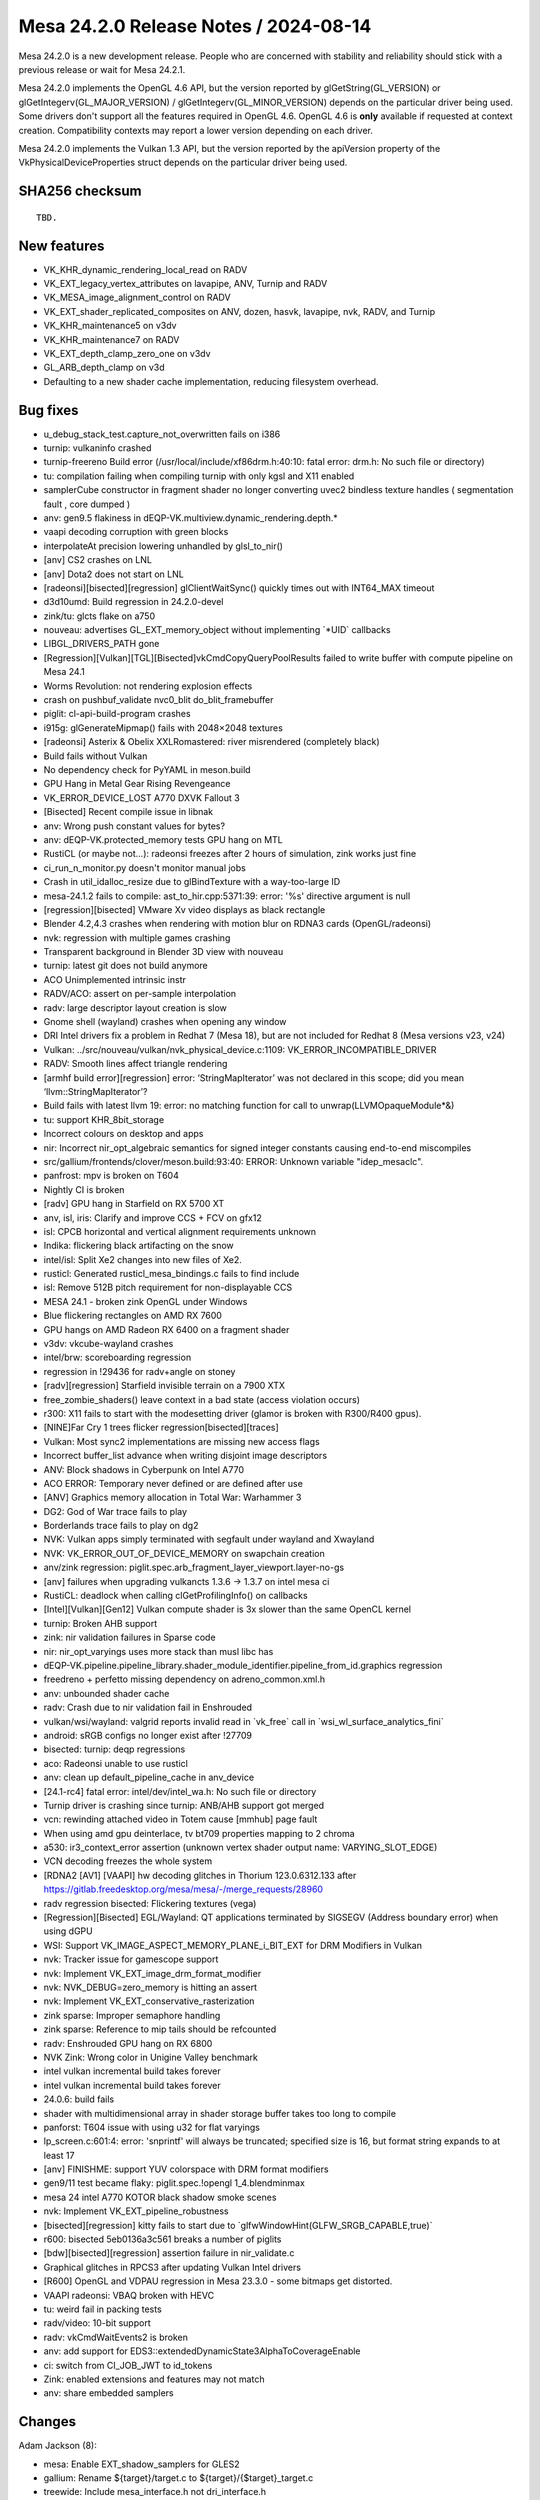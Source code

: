 Mesa 24.2.0 Release Notes / 2024-08-14
======================================

Mesa 24.2.0 is a new development release. People who are concerned
with stability and reliability should stick with a previous release or
wait for Mesa 24.2.1.

Mesa 24.2.0 implements the OpenGL 4.6 API, but the version reported by
glGetString(GL_VERSION) or glGetIntegerv(GL_MAJOR_VERSION) /
glGetIntegerv(GL_MINOR_VERSION) depends on the particular driver being used.
Some drivers don't support all the features required in OpenGL 4.6. OpenGL
4.6 is **only** available if requested at context creation.
Compatibility contexts may report a lower version depending on each driver.

Mesa 24.2.0 implements the Vulkan 1.3 API, but the version reported by
the apiVersion property of the VkPhysicalDeviceProperties struct
depends on the particular driver being used.

SHA256 checksum
---------------

::

    TBD.


New features
------------

- VK_KHR_dynamic_rendering_local_read on RADV
- VK_EXT_legacy_vertex_attributes on lavapipe, ANV, Turnip and RADV
- VK_MESA_image_alignment_control on RADV
- VK_EXT_shader_replicated_composites on ANV, dozen, hasvk, lavapipe, nvk, RADV, and Turnip
- VK_KHR_maintenance5 on v3dv
- VK_KHR_maintenance7 on RADV
- VK_EXT_depth_clamp_zero_one on v3dv
- GL_ARB_depth_clamp on v3d
- Defaulting to a new shader cache implementation, reducing filesystem overhead.


Bug fixes
---------

- u_debug_stack_test.capture_not_overwritten fails on i386
- turnip: vulkaninfo crashed
- turnip-freereno Build error (/usr/local/include/xf86drm.h:40:10: fatal error: drm.h: No such file or directory)
- tu: compilation failing when compiling turnip with only kgsl and X11 enabled
- samplerCube constructor in fragment shader no longer converting uvec2 bindless texture handles ( segmentation fault , core dumped )
- anv: gen9.5 flakiness in dEQP-VK.multiview.dynamic_rendering.depth.*
- vaapi decoding corruption with green blocks
- interpolateAt precision lowering unhandled by glsl_to_nir()
- [anv] CS2 crashes on LNL
- [anv] Dota2 does not start on LNL
- [radeonsi][bisected][regression] glClientWaitSync() quickly times out with INT64_MAX timeout
- d3d10umd: Build regression in 24.2.0-devel
- zink/tu: glcts flake on a750
- nouveau: advertises GL_EXT_memory_object without implementing \`*UID` callbacks
- LIBGL_DRIVERS_PATH gone
- [Regression][Vulkan][TGL][Bisected]vkCmdCopyQueryPoolResults failed to write buffer with compute pipeline on Mesa 24.1
- Worms Revolution: not rendering explosion effects
- crash on pushbuf_validate nvc0_blit do_blit_framebuffer
- piglit: cl-api-build-program crashes
- i915g: glGenerateMipmap() fails with 2048×2048 textures
- [radeonsi] Asterix & Obelix XXLRomastered: river misrendered (completely black)
- Build fails without Vulkan
- No dependency check for PyYAML in meson.build
- GPU Hang in Metal Gear Rising Revengeance
- VK_ERROR_DEVICE_LOST A770 DXVK Fallout 3
- [Bisected] Recent compile issue in libnak
- anv: Wrong push constant values for bytes?
- anv: dEQP-VK.protected_memory tests GPU hang on MTL
- RustiCL (or maybe not...): radeonsi freezes after 2 hours of simulation, zink works just fine
- ci_run_n_monitor.py doesn't monitor manual jobs
- Crash in util_idalloc_resize due to glBindTexture with a way-too-large ID
- mesa-24.1.2 fails to compile: ast_to_hir.cpp:5371:39: error: '%s' directive argument is null
- [regression][bisected] VMware Xv video displays as black rectangle
- Blender 4.2,4.3 crashes when rendering with motion blur on RDNA3 cards (OpenGL/radeonsi)
- nvk: regression with multiple games crashing
- Transparent background in Blender 3D view with nouveau
- turnip: latest git does not build anymore
- ACO Unimplemented intrinsic instr
- RADV/ACO: assert on per-sample interpolation
- radv: large descriptor layout creation is slow
- Gnome shell (wayland) crashes when opening any window
- DRI Intel drivers fix a problem in Redhat 7 (Mesa 18), but are not included for Redhat 8 (Mesa versions  v23, v24)
- Vulkan: ../src/nouveau/vulkan/nvk_physical_device.c:1109: VK_ERROR_INCOMPATIBLE_DRIVER
- RADV: Smooth lines affect triangle rendering
- [armhf build error][regression] error: ‘StringMapIterator’ was not declared in this scope; did you mean ‘llvm::StringMapIterator’?
- Build fails with latest llvm 19: error: no matching function for call to unwrap(LLVMOpaqueModule*&)
- tu: support KHR_8bit_storage
- Incorrect colours on desktop and apps
- nir: Incorrect nir_opt_algebraic semantics for signed integer constants causing end-to-end miscompiles
- src/gallium/frontends/clover/meson.build:93:40: ERROR: Unknown variable "idep_mesaclc".
- panfrost: mpv is broken on T604
- Nightly CI is broken
- [radv] GPU hang in Starfield on RX 5700 XT
- anv, isl, iris: Clarify and improve CCS + FCV on gfx12
- isl: CPCB horizontal and vertical alignment requirements unknown
- Indika: flickering black artifacting on the snow
- intel/isl: Split Xe2 changes into new files of Xe2.
- rusticl: Generated rusticl_mesa_bindings.c fails to find include
- isl: Remove 512B pitch requirement for non-displayable CCS
- MESA 24.1 - broken zink OpenGL under Windows
- Blue flickering rectangles on AMD RX 7600
- GPU hangs on AMD Radeon RX 6400 on a fragment shader
- v3dv: vkcube-wayland crashes
- intel/brw: scoreboarding regression
- regression in !29436 for radv+angle on stoney
- [radv][regression] Starfield invisible terrain on a 7900 XTX
- free_zombie_shaders() leave context in a bad state (access violation occurs)
- r300: X11 fails to start with the modesetting driver (glamor is broken with R300/R400 gpus).
- [NINE]Far Cry 1 trees flicker regression[bisected][traces]
- Vulkan: Most sync2 implementations are missing new access flags
- Incorrect buffer_list advance when writing disjoint image descriptors
- ANV: Block shadows in Cyberpunk on Intel A770
- ACO ERROR: Temporary never defined or are defined after use
- [ANV] Graphics memory allocation in Total War: Warhammer 3
- DG2: God of War trace fails to play
- Borderlands trace fails to play on dg2
- NVK: Vulkan apps simply terminated with segfault under wayland and Xwayland
- NVK: VK_ERROR_OUT_OF_DEVICE_MEMORY on swapchain creation
- anv/zink regression: piglit.spec.arb_fragment_layer_viewport.layer-no-gs
- [anv] failures when upgrading vulkancts 1.3.6 -> 1.3.7 on intel mesa ci
- RustiCL: deadlock when calling clGetProfilingInfo() on callbacks
- [Intel][Vulkan][Gen12] Vulkan compute shader is 3x slower than the same OpenCL kernel
- turnip: Broken AHB support
- zink: nir validation failures in Sparse code
- nir: nir_opt_varyings uses more stack than musl libc has
- dEQP-VK.pipeline.pipeline_library.shader_module_identifier.pipeline_from_id.graphics regression
- freedreno + perfetto missing dependency on adreno_common.xml.h
- anv: unbounded shader cache
- radv: Crash due to nir validation fail in Enshrouded
- vulkan/wsi/wayland: valgrid reports invalid read in \`vk_free` call in \`wsi_wl_surface_analytics_fini`
- android: sRGB configs no longer exist after !27709
- bisected: turnip: deqp regressions
- aco: Radeonsi unable to use rusticl
- anv: clean up default_pipeline_cache in anv_device
- [24.1-rc4] fatal error: intel/dev/intel_wa.h: No such file or directory
- Turnip driver is crashing since turnip: ANB/AHB support got merged
- vcn: rewinding attached video in Totem cause [mmhub] page fault
- When using amd gpu deinterlace, tv bt709 properties mapping to 2 chroma
- a530: ir3_context_error assertion (unknown vertex shader output name: VARYING_SLOT_EDGE)
- VCN decoding freezes the whole system
- [RDNA2 [AV1] [VAAPI] hw decoding glitches in Thorium 123.0.6312.133 after https://gitlab.freedesktop.org/mesa/mesa/-/merge_requests/28960
- radv regression bisected: Flickering textures (vega)
- [Regression][Bisected] EGL/Wayland: QT applications terminated by SIGSEGV (Address boundary error) when using dGPU
- WSI: Support VK_IMAGE_ASPECT_MEMORY_PLANE_i_BIT_EXT for DRM Modifiers in Vulkan
- nvk: Tracker issue for gamescope support
- nvk: Implement VK_EXT_image_drm_format_modifier
- nvk: NVK_DEBUG=zero_memory is hitting an assert
- nvk: Implement VK_EXT_conservative_rasterization
- zink sparse: Improper semaphore handling
- zink sparse: Reference to mip tails should be refcounted
- radv: Enshrouded GPU hang on RX 6800
- NVK Zink: Wrong color in Unigine Valley benchmark
- intel vulkan incremental build takes forever
- intel vulkan incremental build takes forever
- 24.0.6: build fails
- shader with multidimensional array in shader storage buffer takes too long to compile
- panforst: T604 issue with using u32 for flat varyings
- lp_screen.c:601:4: error: 'snprintf' will always be truncated; specified size is 16, but format string expands to at least 17
- [anv] FINISHME: support YUV colorspace with DRM format modifiers
- gen9/11 test became flaky: piglit.spec.!opengl 1_4.blendminmax
- mesa 24 intel A770 KOTOR black shadow smoke scenes
- nvk: Implement VK_EXT_pipeline_robustness
- [bisected][regression] kitty fails to start due to \`glfwWindowHint(GLFW_SRGB_CAPABLE,true)`
- r600: bisected   5eb0136a3c561 breaks a number of piglits
- [bdw][bisected][regression] assertion failure in nir_validate.c
- Graphical glitches in RPCS3 after updating Vulkan Intel drivers
- [R600] OpenGL and VDPAU regression in Mesa 23.3.0 - some bitmaps get distorted.
- VAAPI radeonsi: VBAQ broken with HEVC
- tu: weird fail in packing tests
- radv/video: 10-bit support
- radv: vkCmdWaitEvents2 is broken
- anv: add support for EDS3::extendedDynamicState3AlphaToCoverageEnable
- ci: switch from CI_JOB_JWT to id_tokens
- Zink: enabled extensions and features may not match
- anv: share embedded samplers


Changes
-------

Adam Jackson (8):

- mesa: Enable EXT_shadow_samplers for GLES2
- gallium: Rename ${target}/target.c to ${target}/{$target}_target.c
- treewide: Include mesa_interface.h not dri_interface.h
- mesa_interface: Set ourselves free
- mesa_interface: Move out of GL/internal/
- gallium/dril: Compatibility stub for the legacy DRI loader interface
- dri: Let dril handle the DRI driver link farm
- gallium/meson: Deconflate swrast/softpipe/llvmpipe

Adrian Perez de Castro (1):

- Revert "egl/wayland: Remove EGL_WL_create_wayland_buffer_from_image"

Alejandro Piñeiro (29):

- v3dv/cmd_buffer: always bind pipeline static state
- v3dv/ci: dEQP-VK.dynamic_state.*.double_static_bind are fixed now
- v3dv: port dynamic state tracking to use Mesa Vulkan
- v3dv: provide implementation for vkCmdBindVertexBuffers2
- v3dv: provide implementation for CmdSetViewportWithCount
- v3dv: CullMode and FrontFace are dynamic now
- v3dv: DepthBoundsTestEnable is dynamic now
- v3dv: move depth CFG bits setting to cmd buffer emission
- v3dv: ez_state/incompatible_ez_test could be recomputed at cmd_buffer
- v3dv: PrimitiveTopology is now dynamic
- v3dv: StencilOp and StencilTestEnable are now dynamic
- v3dv/ci: update expected list due VK_EXT_extended_dynamic_state
- v3dv: enable VK_EXT_extended_dynamic_state
- v3dv/cmd_buffer: missing updates due PrimitiveTopology being dynamic now
- v3dv: fixes StencilTestEnable handling
- v3dv: PrimitiveRestartEnable is now dynamic.
- v3dv: DepthBiasEnable is dynamic now
- v3dv: SetRasterizerDiscardEnable is dynamic now
- v3dv: enable VK_EXT_extended_dynamic_state2
- v3dv: add debug option to disable custom pipeline caches for meta operations
- v3dv/meta_clear: take into account multiview for the custom clear pipeline caches
- v3dv/meta_clear: use v3dv_renderpass used as parameter
- v3dv/device: compute maxDescriptorSet*Limits multiplying per-stage by 4
- v3dv/device: set DescriptorUpdateAfterBind limits
- v3d/devinfo: unify comment style
- broadcom: move HW-dependant constants to v3d_device_info
- v3d,v3dv: document cl_emit_with_prepacked
- v3dv/pipeline: ensure vk_graphics_pipeline_all_state alive when still needed
- drm-shim: stub synobj_timeline_wait and query ioctl

Aleksi Sapon (5):

- lavapipe: fixes for macOS support
- lavapipe: build "Windows" check should use the host machine, not the \`platforms` option.
- util: fix memory related OS calls on macOS
- wsi: fix compilation on macOS
- util: macOS support for cnd_monotonic

Alessandro Astone (1):

- egl/gbm: Walk device list to initialize DRM platform

Alex Deucher (1):

- ac/surface: fix version check for gfx12 DCC

Alexandre Marquet (2):

- pan/mdg: quirk to disable auto32
- panfrost: implement SFBD raw format support on v4

Alexandros Frantzis (2):

- egl/wayland: Pass dri2_wl_formats to create_dri_image
- egl/wayland: Fail EGL surface creation if opaque format is unsupported

Ali Homafar (1):

- lavapipe: Set ICD api_version to 1.3

Alyssa Rosenzweig (222):

- vulkan: optimize vk_dynamic_graphics_state_any_dirty
- vulkan: add helper to fill out spirv caps automatically
- nir/lower_subgroups: add filter
- nir/lower_subgroups: add generic scan/reduce lower
- nir/lower_subgroups: relax ballot_type_to_uint
- nir/lower_robust_access: also handle image derefs
- docs: add header-stub for vk_enum_to_str
- vulkan: add vk_debug_ignored_stype helper
- nvk: use common stype debug
- broadcom: use common stype debug
- pvr: use common stype debug
- anv,hasvk: use common stype debug
- dzn: use common stype debug
- nir: add is_first_fan_agx sysval
- nir: add texops for AGX border colour emulation
- nir: add quad_ballot_agx intrinsic
- nir,agx: add depth=never workaround
- nir,agx: fix load_active_subgroup_index
- compiler: add ACCESS_IN_BOUNDS_AGX
- agx: optimize and/or with booleans
- agx: enable more lowering
- agx: fix query LOD of array
- agx: fix some ms texture packing
- agx: handle cross-workgroup memory barriers
- agx: allow 8-bit bcsel
- agx: fix phi translation corruption
- agx: fix load_helper_invocation with sample shading
- agx: fix frag sidefx with sample shading
- agx: handle subgroup barriers
- agx: fix spilling inside sample loop
- agx: switch to demote internally
- agx: lower nir_intrinsic_load_num_subgroups
- agx: delete unreachable blocks
- agx: model more subgroup ops
- agx: lower shuffle
- agx: handle non-immediate shuffles in divergent CF
- agx: handle quad_broadcast
- agx: handle quad swaps
- agx: add missing b2b16 implementation
- agx: forbid uniforms on ballots
- agx: lower 8-bit subgroups
- agx: flesh out subgroup lowering
- agx: report uses_txf
- agx: expose agx_link_libagx
- agx: document another sample_mask restriction
- agx: reserve scratch registers for mem<-->mem swaps
- agx: optimize txf with lod 0
- agx: fix bogus unit test
- agx: stash early_fragment_test info
- agx: handle quad reduce
- agx: implement quad_ballot
- agx: lower more quad ops
- agx: optimize elect()
- agx: fix UB in cursor comparison
- ail: constify everything
- asahi: mark eMRT loads as in-bounds
- asahi: calculate validity when unpacking
- asahi: agx_translate_sample_count
- asahi: assert bo size > 0
- asahi: unwrap pointless null check
- asahi: implement PIPE_CAP_QUERY_MEMORY_INFO
- asahi: rm unused #include
- asahi: resize key
- asahi: cleanup fs epilog link info
- asahi: move agx_link_varyings_vs_fs
- asahi: fix prolog emit
- asahi: pack UVS key properly
- asahi: plumb shader stage into info
- asahi: get debug in common
- asahi: rm deadcode
- asahi: drop rgb10a2_sint rendering
- asahi: add missing rgba4 format
- asahi: fix 1D array atomics
- asahi: fix txf/image_load robustness with arrays
- asahi: rework VBO lower for divisor=0
- asahi: mv AGX_MAX_OCCLUSION_QUERIES define
- asahi: handle agx_ppp_fragment_face_2 with no info
- asahi: clarify format code in image lowering
- asahi: fix rgb565 blending
- asahi: fix store_output component/offset
- asahi: fix sample ID with multiblock epilogs
- asahi: lower texture instructions with epilogs
- asahi: fix cull unknown bits
- asahi: simplify image atomic lowering
- asahi: move primitive MSAA field
- asahi: free libagx if we don't use a ralloc memctx
- asahi: eliminate troublesome empty uniforms
- asahi: rearrange VS uniforms
- asahi: set src_type for store_output
- asahi: rm dead code
- asahi: add agx_index_size_to_B helper
- asahi: move some GS lowering into lower_gs
- asahi: don't use load_num_vertices in geometry shaders
- asahi: mv vertex_id_for_topology_class into GS lowering
- asahi: rm another num_vertices use
- asahi: rm dated comment
- asahi: rm unused lower
- asahi: rm num_vertices uses
- asahi: rm redundant input_vertices
- asahi: mv initialization of grid z for indirect GS
- asahi: rm more dead lowering
- asahi: rm always true param
- asahi: update comment
- asahi: update comment for maint5
- asahi: eliminate num_workgroups for VS->GS + VS->TCS
- asahi: drop bogus assertion
- asahi: pack tilebuffer usc word ahead-of-time
- asahi: add agx_ppp_push_merged helper
- asahi: use ppp_merge
- asahi: don't allocate varyings ourselves
- asahi: don't allocate for ppp updates
- asahi: extend varying linking for tri fan weirdness
- asahi: plumb tri fan flatshading through common
- asahi: don't ralloc in agx_fast_link
- asahi: extend epilog key for force early frag handling
- asahi: don't reserve extra UVS space for layer
- libagx: use sub_group_scan_inclusive_add
- libagx: add query copy kernel
- libagx: don't use get_group_id()
- asahi/decode: QoL improvements
- asahi: track imports for decode
- asahi: clean up bg/eot counts
- asahi: rename meta -> bg/eot
- asahi: don't allocate for USC words
- asahi: split frag shader words
- asahi: split CDM Launch words
- asahi: unify naming for COUNTS structs
- nir/tex_instr_result_size: handle subpass_ms
- nir/lower_point_size: support lowered i/o
- asahi/decode: drop Apple-specific decode check
- libagx: rm unused field
- libagx: fix static assert
- libagx: fix triangle fan + prim restart + GS/XFB
- libagx: drop unused !indexed path
- libagx: add libagx_copy_xfb_counters helper
- asahi: be robust against out of sync shader info
- agx: fix draw param gather for sw vs
- asahi: split param structs for GS internal kernel
- agx: rework libagx I/O lowering
- asahi: add missing lowerings
- asahi: force bindless for eMRT
- asahi: bounds check eMRT stores
- asahi: support bigger buffer textures
- asahi: add AGX_TEXTURE_FLAG_CLAMP_TO_0 flag
- agx: handle discard with force early tests
- asahi: pack blend key
- agx: switch to combined clip/cull
- asahi: add flag controlling sample mask without MSAA
- asahi: use scalar outputs for rast shaders
- asahi: move null descriptor routines to common
- asahi: implement rba2 for uniform texel buffers
- asahi: implement rba2 for storage texel buffers
- agx: prepare for lower_wpos_center
- asahi: extract agx_calculate_vbo_clamp
- agx: fix indirect CF accounting
- mesa: fix duplicate initializer
- nir/lower_wpos_center: clean up
- nir/builtin_builder: factor out nir_build_texture_query
- asahi: use nir_build_texture_query
- gallium: remove ability to probe asahi
- asahi: add broken bits of unstable Linux UAPI
- agx: fix 64-bit bcsel ingestion
- agx: fix fmin/fmax with (-0, 0) pair
- libagx: fix uint8_t definition
- libagx: make index buffer fetch robust
- libagx: generalize query copies
- asahi: implement rba2 semantics for vbo
- asahi: fix vbo clamp with stride=0
- asahi: implement robustness2 for msaa image stores
- asahi: be more clever about GS side effects
- nir/lower_robust_access: handle MSAA images
- nir: add nir_metadata_control_flow
- treewide: use nir_metadata_control_flow
- nir: document restriction on load_smem_amd constantness
- vulkan: reference count vk_descriptor_update_template
- vulkan: handle push DUT with emulated secondaries
- vulkan: fix potential UAF with vk_cmd_enqueue_CmdPushDescriptorSetKHR
- vulkan: handle enqueueing CmdPushConstants2KHR
- vulkan: handle enqueueing CmdPushDescriptorSet2KHR
- lvp: use common push constant enqueue
- lvp: use common push descriptor set enqueue
- lvp: fix silly casting for sampler desc updates
- lvp: use common descriptor update templates
- nir/format_convert: remove unorm bit size assert
- nir: add nir_def_replace helper
- treewide: use nir_def_replace sometimes
- agx: fix insidious ballot optimizer bug
- agx: add unit test for ballot bug
- agx: set discard_is_demote
- nir: add nir_break_if helper
- treewide: use nir_break_if
- nir: fix miscompiles with rules with INT32_MIN
- nir/algebraic: explicitly suffix constants
- nir/opt_constant_folding: fix array size define
- zink: move print_pipeline_stats
- zink: print pipeline stats for compute shader-db
- util: add dui/uid helpers
- nir: add nir_alu_instr float controls queries
- nir/search: use ALU float control helpers
- nir: use MIN2/MAX2 opcodes for imin/umax folding
- nir: strengthen fmin/fmax definitions with signed zero
- glsl/float64: handle signed zero with min/max
- nir/lower_double_ops: handle signed zero with min/max
- nir/lower_alu: remove dead #define
- nir: add lower_fminmax_signed_zero
- agx: set lower_fminmax_signed_zero
- agx: do not flush denorms for fp16 fmin/fmax
- asahi: drop old comment
- asahi: drop stale comment
- asahi: make agx_pack opencl compatible
- asahi: tuck in null query check
- libagx: specify heap size explicitly
- asahi,libagx: tessellate on device
- libagx: add kernel for incrementing CS counter
- asahi: handle CS pipeline stat with indirect dispatch
- libagx: handle VS/IA pipeline stats on GPU
- asahi: eliminate load_num_workgroups from TCS unrolled ID
- nouveau/drm-shim: set ram_user
- nvk: add instruction count exec property
- nir/opt_constant_folding: fix array size define, pt 2
- zink: remove extraneous \\n with shaderdb
- zink: match shader-db report.py format

Amber (1):

- tu: Disable depth and stencil tests when attachment state requires it

Amit Pundir (1):

- android: Fix zink build failure

Amol Surati (1):

- nine: avoid using post-compacted indices with state expecting pre-compacted ones

Antoine Coutant (1):

- drisw: fix build without dri3

Antonio Ospite (2):

- meson: fix deprecation warning in create-android-cross-file.sh
- android: simplify building libgallium_dri on Android

Arthur Huillet (4):

- nvk: update 3d classes for conservative raster
- nvk: implement VK_EXT_conservative_rasterization
- nvk: import SPH headers files from open-gpu-doc
- nvk: generate Rust bindings from SPH header files

Asahi Lina (1):

- asahi: Make asahi_clc build work on x86_64->x86 builds

Bas Nieuwenhuizen (5):

- radv: Use zerovram for Enshrouded.
- util/disk_cache: Fix cache marker refresh.
- util/disk_cache: Delete the old multifile cache if using the default.
- util/cache_test: Add tests for old cache deletion.
- relnotes: Add an entry about the new cache default.

Benjamin Lee (1):

- vk/graphics_state: Add last bits for extraPrimitiveOverestimationSize

Boris Brezillon (81):

- panvk: Prepare things so we can push sysvals to our push uniform buffer
- panvk: Put dynamic uniform buffers at the end of the UBO array
- panvk: Move the dynamic SSBO descriptors to their own UBO
- panvk: Prepare dynamic buffer descriptors at bind time
- panvk: Lower sysvals to push uniforms
- panvk: Kill panvk_sysval_vec4
- panfrost: do not write outside num_wg_sysval
- panfrost: Add the BO containing fragment program descriptor to the batch
- pan/kmod: Fix a syncobj leak in the panthor backend
- pan/kmod: Make default allocator thread-safe
- panvk: clang-format fixups
- panvk: Kill panvk_queue_get_device()
- panvk: Get rid of panvk_descriptor_state::dirty
- panvk: Move panvk_cmd_state::batch to panvk_cmd_buffer::cur_batch
- panvk: Kill unused dynamic state bits
- panvk: Get rid of special attribute support
- panvk: Split the graphics and compute state at the cmd_buffer level
- panvk: Split compute/graphics pipeline objects
- panvk: Use memory pools to store pipeline shaders/descriptors
- panvk: Kill the panvk_pipeline_builder object
- panvk: Transition the graphics pipeline logic to vk_graphics_pipeline_state
- panvk: Fully transition to vk_viewport_state
- panvk: Fully transition to vk_rasterization_state
- panvk: Fully transition to vk_input_assembly_state
- panvk: Use vk_color_blend_state to fill our blend constant
- panvk: Fully transition to vk_depth_stencil_state
- panvk: Fully transition to vk_multisample_state
- panvk: Set unused attribute buffers descriptors to zero
- panvk: Rename non_vs_attribs into img_attribs
- panvk: Prevent re-emission of image attributes used in vertex shaders
- panvk: Move VS attribute/buffer state to panvk_cmd_graphics_state
- panvk: Emit VS-accessible image attributes at a fixed offset
- panvk: Leave holes in the attribute locations used by a shader
- panvk: Fully transition to vk_vertex_binding_state
- pan/blend: Move constant inlining out of pan_blend_create_shader()
- pan/blend: Expose pan_blend_create_shader()
- panvk: Add a blend library to deal blend shaders/descriptors
- panvk: Don't pass the stage to shader_create()
- panvk: Simplify shader initialization in the pipeline logic
- panvk: Fix/simplify the shader linking logic
- panvk: Replace the stages array in panvk_draw_info by vs/fs fields
- panvk: Move fs_rsd fields to an fs sub-struct
- panvk: Emit the fragment shader RSD dynamically
- panvk: Lower global memory IOs
- panvk: Clean Midgard leftovers in the cmd_close_batch() path
- panvk: Use vk_pipeline_shader_stage_to_nir()
- panvk: Kill cmd_get_tiler_context()
- panvk: Make sure we dump memory mappings before crashing
- pan/decode: Be robust to NULL texture payload
- pan/desc: Add missing format in translate_s_format()
- pan/jc: Drop unused pool argument passed to pan_jc_add_job()
- panvk: Add a render state to panvk_cmd_graphics_state
- panvk: Take VK_RENDERING_{RESUM,SUSPEND}ING_BIT flags into account
- panvk: Force a preload when the render area is not 32x32 aligned
- panvk: Skip depth/stencil attachments with non-matching aspect mask
- panvk: Fix dynamic rendering with images containing both depth and stencil
- panvk: Make sure we don't lose clear-only operations
- panvk: Make sure we run the fragment shader if alpha_to_coverage is enabled
- panvk: Make sure replay of command buffers containing Dispatch calls works
- panvk: Override the default GetRender[in]AreaGranularityKHR()
- egl: Use gbm_bo_create_with_modifiers2() when the surface has non-zero flags
- panvk: Fix formatting around OpaqueCaptureAddress implementation
- panvk/ci: Flag exact_sampling.*.edge_right test as fails
- pan/bi: Make sure global loads/stores don't exceed 16 bytes
- pan/bi: Fix dynamic indexing of push constants
- panvk: Fix Cube/2DArray/3D img -> buf copies
- panvk: Don't bail out when allocationSize is zero in AllocateMemory()
- panvk: Prepare for Valhall image views
- panvk: Prepare for Valhall buffer views
- panvk: Prepare things for compiling valhall source files
- panvk: Extend Valhall descriptor set implementation to support Bifrost
- panvk: Overhaul the Bifrost descriptor set implementation
- panvk: Refcount private BOs
- panvk: Store private BOs in lists instead of dynarrays
- panvk: Prepare panvk_mempool for shared device memory pools
- panvk: Use memory pools for internal GPU data attached to vulkan objects
- pan/desc: Extend pan_emit_fbd() to support multilayer rendering
- pan/desc: Prepare things for fragment job chaining
- pan/blitter: Let pan_preload_fb() callers queue the jobs to the job chain
- panvk: Use IDVS jobs when we can
- panvk: Add support for layered rendering

Caio Oliveira (35):

- intel/brw: Don't print IP as part of the dump
- intel/brw: Hide register pressure information in dumps
- intel/brw: Use \`vNN` instead of \`vgrfNN` when printing instructions
- intel/brw: Fix commas when dumping instructions
- spirv: Add MESA_SPIRV_DEBUG=values to dump all values
- intel/brw: Track the number of uses of each def in def_analysis
- intel/brw: Fix typo in DPAS emission code
- intel/brw: Add unit tests for scoreboard handling FIXED_GRF with stride
- intel/brw: Make component_size() consistent between VGRF and FIXED_GRF
- glsl: Fix warning related to tg4_offsets in release mode
- intel/brw: Print SWSB information when dumping instructions
- intel/brw: Reorganize lowering of LocalID/Index to handle Mesh/Task
- anv: Use brw_nir_lower_cs_intrinsics for lowering Mesh/Task LocalID
- intel/brw: Remove unused brw_reg related functions
- intel/brw: Remove RALLOC helper from fs_reg
- intel/brw: Remove unused variable from test
- intel/brw: Move fs_reg data members up to brw_reg
- intel/brw: Use public inheritance for fs_reg/brw_reg
- intel/brw: Move most member functions from fs_reg to brw_reg
- intel/brw: Remove conversion from fs_reg to brw_reg
- intel/brw: Replace some fs_reg constructors with functions
- intel/brw: Remove duplicated functions between fs_reg/brw_reg
- intel/brw: Rename brw_reg() helper to brw_make_reg()
- intel/brw: Make fs_reg an alias of brw_reg
- intel/brw: Replace uses of fs_reg with brw_reg
- intel/brw: Rename fs_reg_* helpers to brw_reg_*
- intel/brw: Move brw_reg helpers into brw_reg.h
- intel/brw: Don't set acc_wr_control for Xe2
- intel/brw: Use brw_inst_set_group() to set QtrCtrl and NibCtrl
- intel/brw: Account for reg_unit() in assembler
- intel/brw: Don't print extra newlines in assembler
- intel/brw: Split off assembler logic into library
- spirv: Don't warn about FPFastMathMode if not OpenCL
- intel/brw: Convert missing uses of ralloc to linear in fs_live_variables
- intel/elk: Convert missing uses of ralloc to linear in fs_live_variables

Chia-I Wu (8):

- gallium: add pipe_picture_desc::flush_flags
- frontends/va: track whether there are imported/exported surfaces
- frontends/va: set PIPE_FLUSH_ASYNC when possible
- radeonsi: prep for pipe_picture_desc::flush_flags
- radeonsi: respect pipe_picture_desc::flush_flags
- radv: check gs_copy_shader directly for executable props
- radv: make radv_pipeline_has_ngg static
- drm-shim: intercept access as well

Christian Gmeiner (42):

- isaspec: Add method to get the displayname of BitSetEnumValue
- isaspec: Improve 'meta' handling
- etnaviv: isa: Drop capturing of python output
- etnaviv: isa: Add clang-format special comments
- etnaviv: isa: Print dst_full for ALU
- etnaviv: isa: Switch to enum isa_thread
- etnaviv: isa: Add more flags to etna_inst
- etnaviv: isa: Rework modeling of left shift for store/load
- etnaviv: isa: Add name for full writemask
- mr-label-maker: Add teflon marker
- etnaviv: isa: Do src swizzle with isaspec
- clc: Always use spir for 32 bit
- etnaviv: Zero init all srcs passed to etna_emit_alu(..)
- ci: uprev mold to 2.32.0
- gallium: Add vkms entrypoint
- nak: Move nak_optimize_nir declaration to nak_private.h
- meson: Update proc-macro2 subproject
- meson: Update syn subproject
- meson: Add pest rust dependencies
- meson: Add roxmltree rust dependency
- meson: Add indexmap rust dependencies
- etnaviv: isa: Add meta elements to instructions
- etnaviv: isa: Generate Rust FFI bindings for asm.h
- etnaviv: isa: Make header C++ safe
- etnaviv: isa: Add meson version check
- etnaviv: isa: Add IsaParser proc_macro_derive
- etnaviv: isa: Add struct etna_asm_result
- etnaviv: isa: Make etna_asm_result usable in Rust
- etnaviv: isa: Add EtnaAsmResultExt trait
- etnaviv: isa: Add parser module
- etnaviv: isa: Add C function impl
- etnaviv: isa: Add cli assembler
- etnaviv: isa: Extend disasm test
- ci/etnaviv: Drop shaders\@glsl-bug-110796 line
- etnaviv: isa: Drop 1:1 mapping of opc to bits
- etnaviv: isa: Add support for extended instructions
- nak: Update comment about explicit padding
- etnaviv: isa: Add support for bitset's displayname
- etnaviv: isa: Rework branch instruction
- nak: Set has_imad32 conditionally
- nak: Move imad late optimization to nir
- dri: fix driver names

Christopher Michael (3):

- v3d: Move spec\@arb_texture_view\@rendering-formats, Crash in broadcom-rpi4-fails
- v3d: Move spec\@!opengl 1.1\@getteximage-formats, Fail in broadcom-rpi4-fails
- broadcom: fix issue of ‘addr’ is used uninitialized

Colin Marc (3):

- radv/video: don't truncate frame_num and POC to 32
- vulkan/video: generate profile_tier_level structure correctly
- vulkan/video: correctly set sub-layer ordering in H.265 VPS/SPS

Collabora's Gfx CI Team (6):

- Uprev Piglit to 7aa7bc1b01d57b4b091c4fc82a94a6ff47f38ebf
- Uprev Piglit to 8a6ce9c6fc5c8039665655bca4904d5601c6dba0
- Uprev Piglit to e180f96239edba441f22f58dfc852cafb902844a
- Uprev Piglit to fdf3fc09deb6beecdf212e65a16c645112540b59
- Uprev Piglit to 647d0725024f72bc49bbc91c686c5f61168a1fe8
- Uprev Piglit to 582f5490a124c27c26d3a452fee03a8c85fa9a5c

Cong Liu (1):

- nir: Fix out-of-bounds access in ntt_emit_store_output()

Connor Abbott (92):

- ir3: Add scan_clusters_macro to ir3_valid_flags()
- ir3: Add scan_clusters.macro to is_subgroup_cond_mov_macro()
- ir3: Validate tied sources better
- ir3/ra: Don't demote movmsk instructions to non-shared
- ir3: Rewrite postsched dependency handling
- ir3/legalize: Use define for register size
- ir3: Rewrite regmask implementation
- ir3/ra: Prepare for shared half-regs
- ir3/ra: Fix printing shared reg file
- ir3/ra: Prepare for shared phis
- ir3: Fix lowering shared parallel copies with immed src
- ir3/lower_pcopy: Fix immed/const flags for copy from shared
- ir3: Fix shared parallel copy validation
- ir3: Don't use swz with shared registers
- ir3/lower_copies: Handle HW bug with shared half-floats
- ir3/lower_copies: Fix "inaccessible" half reg lowering with shared regs
- ir3/ra: Use ra_reg_get_num() for validating num
- ir3: Use INVALID_REG in array store
- ir3: Reset num when creating parallel copies
- ir3: Validate that shared registers are in-bound
- ir3: Allow propagation of normal->shared copies
- ir3: Moves with shared destination are always legal
- ir3/legalize: Take (ss) into account in WaR hazards
- ir3/legalize: Remove bad (eq) micro-optimization
- ir3/legalize: any/all/getone are non-prefetch helper users
- ir3: Use correct category for OPC_PUSH_CONSTS_LOAD_MACRO
- ir3: Add support for "scalar ALU"
- ir3: Implement source restrictions for shared ALU
- ir3: Validate scalar ALU sources
- ir3: Immediate source for stc is invalid
- ir3: Don't emit single-source collects
- ir3/cp: Support swapping mad srcs for shared regs
- ir3/cf: Don't fold shared conversions
- ir3: Distinguish lowered shared->normal moves
- ir3: Add support for ldc.u
- ir3: Add builder support for shared immediates
- ir3: Create reduce identity directly
- ir3: Make type_flags() return a bitmask enum
- ir3: Support scalar ALU in the builder
- ir3: Add scalar ALU-specific passes
- ir3: Get sources before emitting scan_clusters.macro
- ir3: Rewrite shared reg handling when translating from NIR
- ir3: Directly use shared registers when possible
- ir3/nir: Fix imadsh_mix16 definition
- ir3: Use scalar ALU instructions when possible
- ir3: Don't scalarize all SSBO instructions
- ir3: Don't manually scalarize SSBO loads
- freedreno/a7xx: Add AQE-related registers from kgsl
- freedreno/a7xx: Add A7XX_HLSQ_DP_STR location from kgsl
- freedreno/crashdec: Initial a7xx support
- freedreno: Update HLSQ_*_CMD registers for a7xx
- docs/android: Fix example meson cross file again
- ir3: Put VS->TCS barrier after preamble
- ir3/legalize: Insert dummy bary.f after preamble
- freedreno,ir3: Add has_early_preamble
- tu: Workaround early preamble HW bug
- freedreno/a6xx: Workaround early preamble HW bug
- ir3: Add ir3_info::early_preamble
- tu: Implement early preamble
- freedreno/a6xx: Implement early preamble
- ir3: Enable early preamble
- tu: Use image aspects for feedback loops
- tu: Support VK_EXT_attachment_feedback_loop_dynamic_state
- tu: Use a7xx terminology for flushes
- freedreno, tu: Use CLEAN events on a7xx
- tu: Fix unaligned indirect command synchronization
- tu: Don't WFI after every dispatch
- freedreno/a7xx: Fix register file size
- ir3: Make sure constlen includes stc/ldc.k/ldg.k instructions
- freedreno: Disable early preamble on a6xx gen4
- ir3, tu, freedreno: Move early_preamble to ir3_shader
- tu: Add early preamble statistic
- ir3: Introduce elect_any_ir3
- ir3: Use elect_any_ir3 in preambles
- freedreno: Fix RBBM_NC_MODE_CNTL variants
- tu: Add support for aligned substreams
- ir3: Fix UBO size with indirect driver params
- tu: Make cs writeable for GMEM loads when FDM is enabled
- tu: Fix fdm_apply_load_coords patchpoint size
- tu: Support VK_EXT_fragment_density_map on a750
- tu: Support bufferDeviceAddressCaptureReplay on kgsl
- freedreno: Fix decoding primitive counter events on a7xx
- tu: Add VPC hardware workaround for a750
- ir3: Fix stg/ldg immediate offset on a7xx
- nir/instr_set: Return the matching instruction
- nir/instr_set: Don't remove matching instruction
- ir3: Split out bindless tex/samp encoding
- ir3: Don't consider r63.x as a GPR
- ir3: Plumb through descriptor prefetch intrinsics
- ir3: Make preamble rematerialization common code
- ir3: Expand preamble rematerialization
- ir3: Add descriptor prefetching optimization on a7xx

Constantine Shablia (5):

- pan/bi: fix 1D array tex coord lowering
- pan/bi: clean up tex coord lowering
- panfrost: report correct MAX_VARYINGS
- panvk: remove descriptor pool counters
- panvk: enable KHR and EXT BDA

Corentin Noël (8):

- zink: Always call deinit_multi_pool_overflow when destroying zink_descriptor_pool_multi
- ci: Allow to override the virglrenderer render server
- venus: sync protocol for VK_KHR_maintenance5
- venus: enable VK_KHR_maintenance5
- venus/ci: add more recently found flakes
- wsi: Make sure to return a valid wayland id string
- venus/ci: Update expectations
- ci: Make sure to install libraries in the right directory on debian

Craig Stout (8):

- util: detect_os: add DETECT_OS_FUCHSIA and DETECT_OS_POSIX_LITE
- util: u_thread: add Fuchsia support
- util: os_misc: add Fuchsia support
- util: u_dl: add Fuchsia support
- util: os_time: add Fuchsia support
- vulkan/util: add missing dependencies
- meson: remove unnecessary line continuation
- vulkan/runtime: add spirv_info_h to vulkan_lite_runtime_header_gen_deps

Daniel Lundqvist (1):

- radeonsi: Fix unused variable when LLVM is not used for AMD.

Daniel Schürmann (69):

- aco/ra: fix kill flags after renaming fixed Operands
- aco/ra: assert that the register file is empty after register allocation completed
- aco/lower_phis: simplify check for uniform predecessors
- aco: introduce aco_opcode::p_boolean_phi
- aco/vn: copy-propagate trivial phis
- aco/lower_phis: generalize init_state() so that it works with any scalar phis
- aco/lower_phis: implement SGPR phi lowering
- aco: use SGPR phi lowering for uniform phis in divergent merge blocks
- aco: use SGPR phi lowering for all loop header phis
- aco: use SGPR phi lowering for all scalar phis
- aco/optimizer: remove p_linear_phi handling from optimizer
- radv: mark nir_opt_loop() as not idempotent
- radv: move nir_opt_dead_cf() before nir_opt_loop()
- panfrost: skip gles-3.0-transform-feedback-uniform-buffer-object on Mali G52 and G57
- nir/loop_analyze: adjust negative (or huge) iteration count check for bit size
- nir/opt_if: don't split ALU of phi into otherwise empty blocks
- nir/opt_loop: add loop peeling optimization
- aco/ra: fix handling of killed operands in compact_relocate_vars()
- aco/ra: Fix array access when finding register for subdword variables
- aco/ra: refactor get_reg_simple() with increased stride.
- aco/ra: move can_write_m0() check into get_reg_specified()
- aco/ra: re-use registers from killed operands
- aco/ra: change heuristic to first fit
- aco/ra: use round robin register allocation
- aco/assembler: fix MTBUF opcode encoding on GFX11
- aco/assembler: slightly refactor MTBUF assembly for more readability
- aco/assembler: fix GFX67 MTBUF opcode encoding
- aco/scheduler: remove unused register_demand parameter
- aco: move live var information into struct Program
- aco/reindex_ssa: replace live_var parameter with boolean
- aco: make aco::monotonic_buffer_resource declaration visible for aco::IDSet
- aco: use aco::monotonic_allocator for IDSet
- spirv: make gl_HelperInvocation volatile if demote is being used
- radv: emit discard as demote by default
- nir: introduce discard_is_demote compiler option
- nir/opt_peephole_select: handle nir_terminate{_if}
- nir: remove nir_intrinsic_discard
- zink: pass zink_screen to nir_to_spirv().
- nir/shader_info: remove uses_demote
- spirv: workaround for tests assuming that OpKill terminates invocations or loops
- aco/scheduler: fix register_demand validation debug code
- aco/spill: Unconditionally add 2 SGPRs to live-in demand
- aco: calculate register demand per instruction as maximum necessary to execute the instruction
- aco: track and use the live-in register demand per basic block
- aco: remove get_demand_before()
- aco/live_var_analysis: slightly refactor handling of additional register demand for Operand copies
- aco/live_var_analysis: ignore dead phis
- aco/spill: don't remove spilled phis
- aco/ra: use live_in_demand in should_compact_linear_vgprs()
- aco: add RegisterDemand member to Instruction
- aco/util: skip empty blocks in IDSet::insert(IDSet)
- aco/live_var_analysis: refactor using ctx struct
- aco/live_var_analysis: ignore phi definition and operand demand at predecessors
- aco/live_var_analysis: inline block->register_demand updates
- aco/live_var_analysis: remove unused includes
- aco/live_var_analysis: use separate allocator for temporary live sets
- aco/ra: remove special-casing of p_logical_end
- nir: implement loop invariant code motion (LICM) pass
- radv: use NIR loop invariant code motion pass
- nir/opt_sink: ignore loops without backedge
- aco: compute live-in variables in addition to live-out variables
- aco/ra: use live-in variables directly rather than computing them
- aco/spill: use live-in variables directly rather than computing them
- aco/cssa: use live-in variables instead of live-out variables
- aco/validate: use live-in variables for RA validation
- aco/print_ir: print live-in instead of live-out variables
- aco: remove live-out variables from IR
- aco/spill: Don't add phi definitions to live-in variables
- util/disk_cache: enable Mesa-DB disk cache by default

Daniel Stone (27):

- Revert "ci: disable g52"
- gbm: Support fixed-rate compression allocation
- venus/ci: Fix timeout
- venus/ci: Significantly reduce CTS fraction
- venus/ci: Temporarily disable jobs
- dri: Fix BGR format exclusion
- egl/surfaceless: Enable RGBA configs
- egl/gbm: Enable RGBA configs
- egl/dri2: Use createImageFromNames for DRM buffers
- dri: Remove old createImageWithModifiers
- dri: Remove createImageFromFds
- dri: Stop answering DRI_IMAGE_ATTRIB_FORMAT
- gallium/dri: Delete unused helper function
- gallium/dri: Drop mesa_format indirection for lookup
- loader/dri3: Use FourCC for create-image entrypoints
- egl/x11: Update to createImageFromNames
- dri: Delete createImageFromName
- dri: Unify createImage and createImageWithModifiers
- egl/x11: Remove __DRI_IMAGE_FORMAT remnants
- loader/dri3: Use FourCC for buffer allocations
- u_format: Rewrite format table to use YAML
- format: Generate endian-independent format aliases
- format: Generate sRGB<->linear conversions from table
- u_format: Reword introduction
- build: Check for PyYAML in Meson build
- dri: Allow INVALID for modifier-less drivers
- gbm/dri: Remove erroneous assert

Danylo Piliaiev (38):

- tu: Handle non-overlapping WaW hazard with buffer copy/fill/update
- tu/a7xx: Don't set FLUSH_PER_OVERLAP_AND_OVERWRITE for feedback loops
- tu/a750: Disable HW binning when there is GS
- freedreno/devices: Add support for Adreno A32 (G3x Gen 2)
- util/u_trace: Allow mixing of ArgStruct and Arg
- tu: Add more info to renderpass tracepoint
- vulkan/wsi: Make current_frame usable in all cases
- util/u_trace: Pass explicit frame_nr argument to delimit frames
- tu: Use current_frame from vk device to delimit u_trace frames
- anv: Use current_frame from vk device to delimit u_trace frames
- freedreno: Make fd_pps_driver.h usable without including other FD sources
- turnip/msm: Do rd dump only when there are commands in submission
- turnip: Implement VK_EXT_depth_clamp_zero_one
- freedreno/a7xx: Update TPL1_DBG_ECO_CNTL1 to fix UBWC corruption
- ir3/a7xx: Fix FS consts corruption when other FS has zero constlen
- tu: Add LRZ disable reason to renderpass tracepoint
- util/u_trace: Add support for fixed-length string params in tracepoints
- tu: Add attachments' UBWC info to renderpass tracepoint
- freedreno/rddecompiler: Make possible to use original shader
- freedreno/replay: Fix replaying without SET_IOVA
- freedreno/ir3: mova has special meaning for (r) flag
- ir3: Correctly assemble mova1 with (r) on const
- tu: Fix issues with render_pass tracepoint
- freedreno: Rename TPL1_DBG_ECO_CNTL1.UBWC_WORKAROUND into TP_UBWC_FLAG_HINT
- tu: Add enable_tp_ubwc_flag_hint feature to a7xx
- freedreno/devices: Turn off enable_tp_ubwc_flag_hint for a740 by default
- freedreno/devices: Fix magic regs for Adreno A32
- freedreno: Describe LRZ feedback mechanism
- freedreno/devices: Define and appropriately set has_lrz_feedback
- tu: Use LRZ feedback in gmem
- tu: Enable LRZ feedback in sysmem
- freedreno: Use LRZ feedback in gmem
- ir3: Print bindless samp/tex ids for tex prefetch
- ir3/tests: Make possible to specify raw instr value as uint64
- ir3/tests: Make possible to add generated disasm tests
- ir3: Fix decoding of stib.b/ldib.b with offset
- turnip/kgsl: Support external memory via ION/DMABUF buffers
- tu: Have single Flush/Invalidate memory entrypoints

Dave Airlie (27):

- radv/video/encode: fix quality params on v2 hw.
- Revert "zink: use a slab allocator for zink_kopper_present_info"
- nvk: Only enable WSI modifiers if the extension is supported.
- draw/texture: handle mip_offset[0] being != 0 for layered textures.
- nouveau/nvc0: increase overallocation on shader bo to 2K
- nvidia: fixup classes import and import new classes.
- nouveau/push: add support for m2mf/i2mf to dumper
- nouveau/nvc0: add support for using common pushbuf dumper
- radv/video: fix layered decode h264/5 tests.
- radv/video: use vcn ip versions for encoder detection.
- ac/radv/radeonsi: move av1 ctx/probs size/filling to common code.
- ac/radv/radeon: move film grain init to common code.
- st/mesa: drop u_simple_shaders.h include where not used.
- gallivm: create a pass manager wrapper.
- gallivm: move ppc denorm disable to inline
- gallivm: split some code out from init module.
- gallivm: make lp_bld_coro.h c++ include safe.
- gallivm: export target init code for orc-jit to reuse
- gallivm: split out generating LLVM Mattrs
- llvmpipe: Introduce llvmpipe_memory_allocation
- nvk: use 2k overallocation for shader heap.
- anv/video: use correct offset for MPR row store scratch buffer.
- radv/video: advertise mutable/extended for dst video images.
- draw/orcjit: supply stub function for tcs coro
- llvmpipe/cs/orcjit: add stub function name for coro
- gallivm/sample: fix sampling indirect from vertex shaders
- nvc0: fix null ptr deref on fermi due to debug changes.

David (Ming Qiang) Wu (2):

- radeonsi/vcn: set accurate size for dec header and index_codec
- radeonsi/vcn: support DPB_MAX_RES on VCN5

David Heidelberg (58):

- turnip: rename tu_queue_submit struct to follow ODR
- ci: fail pipeline for users who got access to restricted traces
- ci/traces: majanes has no longer access to the restricted traces
- ci/deqp: correct EGL_EXT_config_select_group detection
- egl/x11: Move RGBA visuals in the second config selection group
- mailmap: add Freya Gentz entry
- etnaviv: migrate from piglit include to generic deqp and toml spec
- freedreno/ci: move platform to the deqp toml file for a530
- freedreno/ci: move the disabled jobs from include to the main file
- freedreno/ci: Switch a306_* to deqp-runner
- freedreno/ci: do not depend on single job rules for another jobs
- freedreno/ci: switch a306 to weston
- freedreno/ci: re-enable a306_piglit
- ci/panfrost: disable G52 until machines gets fixed
- ci: drop unused piglit-test and integrate it into piglit-traces-test
- freedreno/ci: Drop duplicated include and add missing stages
- freedreno/ci: Implement nightly piglit job for Adreno 630 and 618
- ci/freedreno: update expectations from the nightly run
- ci: bump ANGLE
- ci: Revert "ci: update failures list with angle for jsl, tgl"
- ci/intel: add new jsl flake
- ci/panfrost: Revert "ci/panfrost: disable G52 until machines gets fixed"
- ci/alpine: re-enable Mold linker
- ci/etnaviv: add flakes from nightly runs
- winsys/i915: depends on intel_wa.h
- subprojects: uprev perfetto to v45.0
- ci/r300: update flake list from nightly reports
- ci/nouveau: move disabled jobs back from include into main gitlab-ci.yml
- ci/nouveau: separate HW definition from SW
- ci/nouveau: adjust and add DEVICE_TYPE
- ci/freedreno: a3xx will never have Vulkan support
- docs: correct svga3d redirected URLs
- ci/radv: dEQP-GLES3.functional.polygon_offset.fixed16_render_with_units passes now
- ci: re-enable shader-db for nouveau
- ci: do not build Nine in debian-build-testing
- ci/piglit: be explicit about what we building
- ci/lava: enable Piglit OpenCL tests so we can test rusticl on the HW
- ci/lava: do not build Vulkan for armhf images
- ci/lava: move wayland-protocols to the main section
- ci/freedreno: document new failure after piglit update
- ci/etnaviv: skip Vulkan tests on GC2000
- ci/etnaviv: remove duplicated line from skips
- mailmap: update my email
- ci/arm64: rustify the build
- ci/lava: add support for RustiCL
- ci/meson: reuse meson installation
- ci: move (c)bindgen to own shell script
- ci/radv: Document recent flake
- ci/lava: the containers take sometimes more than 60m
- ci: propagate RUSTICL_ENABLE and DEBUG variables to the DUTs
- rusticl: add -cl-std only when it's not defined
- ci/freedreno: some A306 tests now pass/skip since proper GL detection in Piglit
- ci: introduce tool for comparing nightly runs
- util: bump blake3 from 1.3.3 to 1.5.1, improve armv7 and aarch64 performance
- build: pass licensing information in SPDX form
- intel/debug: allow silencing CL warnings
- llvmpipe: Silence "possibly uninitialized value" warning for ssbo_limit (cont)
- ci/alpine: use llvm variables

David Rosca (39):

- radv/video: Set correct bit depth and format for 10bit input
- radv/video: Check encode profiles and bit depth in capabilities query
- radv/video: Report maxBitrate in encode capabilities
- radeonsi/vcn: Allocate session buffer in VRAM
- radeonsi/vcn: Fix 10bit HEVC VPS general_profile_compatibility_flags
- radeonsi/vcn: Only enable VBAQ with rate control mode
- frontends/va: Fix AV1 slice_data_offset with multiple slice data buffers
- Revert "radeonsi/vcn: AV1 skip the redundant bs resize"
- frontends/va: Only increment slice offset after first slice parameters
- radeonsi: Update buffer for other planes in si_alloc_resource
- frontends/va: Store slice types for H264 decode
- radeonsi/vcn: Ensure DPB has as many buffers as references
- radeonsi/vcn: Allow duplicate buffers in DPB
- radeonsi/vcn: Ensure at least one reference for H264 P/B frames
- frontends/va: Fix leak when destroying VAEncCodedBufferType
- radeonsi/vcn: Avoid copy when resizing bitstream buffer
- frontends/va: Send all bitstream buffers to driver at once
- frontends/va: Fix crash in vaRenderPicture when decoder is NULL
- radv/video: Add missing VCN 3.0.2 to decoder init switch
- radeonsi: Make si_compute_clear_image work with 422 subsampled formats
- gallium/vl: Init shaders on first use
- frontends/va: Don't require exact match for packed headers
- gallium: Add is_video_target_buffer_supported
- radeonsi: Implement is_video_target_buffer_supported
- frontends/va: Use is_video_target_buffer_supported for EFC
- frontends/va: Rework EFC logic
- frontends/va: Check if target buffer is supported in vlVaEndPicture
- gallium: Remove PIPE_VIDEO_CAP_EFC_SUPPORTED
- frontends/va: Simplify AV1 slice parameters handling
- frontends/va: Move slice_data_offset to context
- frontends/va: Rename slice_idx to have_slice_params and move to context
- frontends/va: Support multi elements slice parameter buffers for H264/5
- gallium: Remove pipe_h264_picture_desc.slice_parameter.slice_count
- radeonsi/vcn: Limit size to target size in AV1 decode
- radeonsi: Add debug option to enable low latency encode
- radeonsi/vcn: Add low latency encode support
- frontends/va: Support frame rate per temporal layer for AV1
- radeonsi/vcn: Support 10bit RGB for EFC input
- radeonsi/vcn: Add decode DPB buffers as CS dependency

Deborah Brouwer (1):

- ci/lava: Detect a6xx gpu recovery failures

Derek Foreman (13):

- wsi/wayland: refactor wayland dispatch
- egl/wayland: Use loader_wayland_dispatch
- perfetto: Add flows
- wsi/wayland: Add perfetto flows to image acquisition and presentation
- wsi/wayland: Add flow id to presentation feedback
- wsi/wayland: Add timing debugging
- perfetto: Add simple support for counters
- wsi/wayland: Add latency information to perfetto profiling
- perfetto: Add some functions for timestamped events
- wsi/wayland: Add a perfetto track for image presentation
- wsi/wayland: Add tracepoint in wsi_wl_swapchain_wait_for_present
- wsi/wayland: Fix use after free from improperly stored VkAllocationCallbacks
- wsi/wayland: Use different queue names for different queries

Dmitry Baryshkov (1):

- freedreno/registers: drop display-related register files

Dmitry Osipenko (1):

- venus: make cross-device optional

Doug Brown (1):

- xa: add missing stride setup in renderer_draw_yuv

Dr. David Alan Gilbert (1):

- treewide: Cleanup unused structs

Dylan Baker (12):

- meson: use glslang --depfile argument when possible
- clc: remove check for null pointer that cannot be true in llvm_mod_to_spirv
- compiler/glcpp: don't recalculate macro
- intel/compiler: move predicated_break out of backend loop
- anv/grl: add some validation that we're not going to overflow
- egl/wayland: fix memory leak in error handling case
- compilers/clc: Add missing break statements.
- mesa: fix memory leak when using shader cache
- util/glsl2spirv: fixup the generated depfile when copying sources
- tgsi_to_nir: free disk cache value if the size is wrong
- crocus: properly free resources on BO allocation failure
- crocus: check for depth+stencil before creating resource

Echo J (3):

- nvk: Add sha1_h as a dependency
- d3d10umd: Use pipe_resource_usage enum in translate_resource_usage()
- util: Fix the integer addition in os_time_get_absolute_timeout()

Eli Schwartz (2):

- meson: create libglsl declared dependency to propagate order-only deps
- meson: add various generated header dependencies as order-only deps

Emma Anholt (13):

- nir,panfrost,agx: Fix driver PIXEL_COORD_INTEGER setting and drop workaround.
- dri: Fix a pasteo in dri2_from_names()
- dri: Consistently use createImageWithModifiers2()
- dri: Consistently use createImageFromFds2(), not createImageFromFds()
- dri: Replace createImageFromDmaBufs() with createImageFromDmaBufs3()
- dri: Drop old createImageFromRenderbuffer()
- dri: Consistently use createImageFromDmabufs() not createImageFromFds()
- dri: Drop createImageFromFds2() in favor of createImageFromDmaBufs()
- dri: Move EGL image lookup/validate setup to dri_init_screen()
- mesa: Drop some version checking around ValidateEGLImage
- dri: Collapse dri2_validate_egl_image() into dri_validate_egl_image()
- dri: Fold lookup_egl_image_validated into its one caller
- dri: Drop the old lookupEGLImage wrapper function.

Eric Engestrom (295):

- VERSION: bump to 20.2
- docs: reset new_features.txt
- docs: add release notes for 24.0.6
- docs: update calendar for 24.0.6
- docs: add an extra 24.0.x release
- docs: add sha256sum for 24.0.6
- docs: update calendar for 24.1.0-rc1
- ci: fix container rules on release branches and tags
- panvk/ci: add WSI testing to all the deqp-vk jobs
- lavapipe/ci: add WSI testing to all the deqp-vk jobs
- freedreno/ci: add flake
- lavapipe/ci: add flakes
- ci: pass MESA_VK_ABORT_ON_DEVICE_LOSS through to the DUT
- rpi3/ci: drop duplicate comment without any corresponding actual skip line
- v3dv/ci: skip all the WSI tests, they are way too flaky to be worth it
- spirv: deduplicate default debug log level
- v3dv/ci: add rpi5 failure
- ci: mark microsoft farm as offline
- meson: simplify \`-gsplit-dwarf` compiler argument check
- egl+glx: fix two #ifdef that should be #if like the rest
- meson: always set USE_LIBGLVND
- meson: use bool.to_int() instead of manually converting
- lavapipe/ci: drop fixed test from failures
- lavapipe/ci: add the rest of the failures introduced by the 1.3.8.2 uprev
- lavapipe/ci: skip another test that goes over the timeout
- meson: move tsan-blacklist.txt to build-support with the other build support files
- llvmpipe/ci: fix indentation
- llvmpipe/ci: only run jobs when their corresponding files are changed
- lavapipe/ci: fix indentation
- lavapipe/ci: avoid running all lavapipe jobs when llvmpipe ci is changed
- lavapipe/ci: only run jobs when their corresponding files are changed
- docs: update calendar for 24.1.0-rc2
- llvmpipe/ci: trigger jobs on draw & gallivm changes
- lavapipe/ci: trigger jobs on draw & gallivm changes
- lavapipe/ci: add flakes seen lately
- lavapipe/ci: generalize flakes list to all formats for these flaky tests
- lavapipe/ci: skip ray tracing tests that sometimes time out
- vc4/ci: add fails seen overnight
- ci: uprev mold to 2.31.0
- lavapipe/ci: skip two more timing out ray query tests
- ci: backport fix for gl_PointSize bug in CTS
- lavapipe/ci: move a few skips out from under the "llvm jit" comment
- mr-label-maker: fix yaml syntax
- docs: add release notes for 24.0.7
- docs: update calendar for 24.0.7
- docs: add sha256sum for 24.0.7
- docs: update calendar for 24.1.0-rc3
- ci/debian-build-testing: drop extra nesting section
- ci/shader-db: drop extra nesting section
- rpi4/ci: use deqp-runner suite for vk job as well
- rpi5/ci: use deqp-runner suite for vk job
- microsoft/clc: fix incorrect changes that got through while the Windows CI was down
- llvmpipe: wrap the push/pull in the ifdef as well
- radv/ci: add navi21 flakes
- zink: avoid designated initializers as they are not supported in C++ < 20
- Revert "ci: fail pipeline for users who got access to restricted traces"
- radeonsi/ci: document new crash (assert)
- util/format: add missing null check in util_format_is_srgb()
- ci: drop default VKD3D_PROTON_RESULTS file name
- ci: hardcode \`-vkd3d` namespace for VKD3D_PROTON_RESULTS
- amd/ci: track changes to VKD3D_PROTON_RESULTS files
- mr-label-maker: mark \*-vkd3d.txt files as CI results expectations files
- ci: reuse dead .vkd3d-proton-test to make vkd3d less radv-specific
- ci: fix section_end in debian-build-testing
- ci: rename debian version variable job to include the word "version"
- ci: factor out all the deps to build the debian containers into .debian-container
- ci: inherit the debian container building infra for test container images
- ci/b2c: rename B2C_TIMEOUT_FIRST_* to B2C_TIMEOUT_FIRST_CONSOLE_ACTIVITY_*
- ci/b2c: rename B2C_TIMEOUT_* to B2C_TIMEOUT_CONSOLE_ACTIVITY_*
- ci/b2c: allow setting timeouts in seconds
- ci: drop dead VK_CPU option
- ci/piglit-traces: drop re-definition of VK_DRIVER_FILES
- ci/init-stage2: set VK_DRIVER_FILES for both xorg and wayland
- ci/vkd3d: un-hardcode architecture
- ci/vkd3d: fix version sanity check
- ci/vkd3d: fail job when failing to get driver version
- ci/b2c: remove dead rules: that's always overwritten
- ci/env: move dead-code-with-comment to the end of the list to make it clearer
- zink/ci: rename .zink-lvp-venus-rules to .zink-venus-lvp-rules to match the rest of the names
- README: update links to our own docs
- docs: update calendar for 24.1.0-rc4
- mailmap: add entry to unify Roman Stratiienko's contributions
- nvk/ci: add nvk job on a GA106 (RTX 3060)
- zink/ci: add zink+nvk glcts+piglit job on a GA106 (RTX 3060)
- zink+nvk/ci: skip glx piglit tests as they all fail
- zink+nvk/ci: skip timing out test
- zink+nvk/ci: skip more tests that times out
- zink+nvk/ci: document flakes seen during stress-testing
- zink+nvk/ci: update expected failures
- docs: add release notes for 24.0.8
- docs: update calendar for 24.0.8
- docs: add sha256sum for 24.0.8
- docs: add release notes for 24.1.0
- docs: add sha256sum for 24.1.0
- docs: update calendar for 24.1.0
- ci: fix build-kernel.sh -> download-prebuilt-kernel.sh
- ci: drop dead variables (see previous commit)
- ci: rename debian/arm*_test to debian/baremetal_arm*_test to be clear about which infra uses that
- ci: prepare base debian test image for multi-arch
- ci: prepare GL debian test image for multi-arch
- ci: prepare VK debian test image for multi-arch
- ci/image-tags: rename DEBIAN_X86_64_TEST_*_TAG to drop the x86 mention
- ci: add debian/arm64_test images for gl & vk
- zink/ci: rename zink-turnip collabora rule to make it unambiguous
- ci/b2c: add aarch64 tests for gl & vk
- turnip/ci: add vkcts jobs on the a750
- turnip+zink/ci: add gl & gles CTS jobs on the a750
- nvk/ci: adjust the regex for "dut is broken and needs to be rebooted"
- nvk/ci: mark the job as failing in case of hangs, instead of silently rebooting
- nvk/ci: add missing .test rules to avoid running nvk tests in post-merge pipeline
- radv/ci: move amdgpu-specific kernel message warning to src/amd/ci/
- ci/b2c: make B2C_JOB_WARN_REGEX optional
- zink+nvk/ci: more KHR-GL46.packed_pixels.varied_rectangle.* flakes, so mark the group as flaky
- zink+nvk/ci: add more flakes seen in nightly
- zink+nvk/ci: spec\@ext_external_objects\@vk-vert-buf-reuse has been fixed
- mr-label-maker: label src/vulkan/wsi/ as wsi
- .mailmap: fix email address for \@cpmichael
- v3dv/ci: fix typo in \`renderer_check`
- ci: disable debian-build-testing until it can be fixed
- vc4/ci: skip VK piglit tests
- freedreno/a6xx: fix kernel -> compute handling
- zink+nvk/ci: add flakes seen in latest nightly run
- docs/calendar: add 24.2 branchpoint and release candidates schedule
- panfrost/ci: add missing genxml trigger path
- panfrost: mark tests as fixed
- etnaviv/ci: skip VK piglit tests
- radv/ci: document angle regressions from !29436 on stoney
- zink+nvk/ci: add flakes seen in latest nightly run
- docs/meson: replace deprecated pkgconfig with pkg-config
- zink+nvk/ci: add flakes seen in latest nightly run
- v3dv: add missing bounds check in VK_EXT_4444_formats
- docs: add release notes for 24.1.1
- docs: add sha256sum for 24.1.1
- docs: update calendar for 24.1.1
- turnip/ci: add a750 flakes seen in the latest nightly
- radv/ci: fix manual rules
- radv/ci: move radv manual rules into their own group
- nvk+zink/ci: add another flake seen in nightly
- docs: add release notes for 24.0.9
- docs: update calendar for 24.0.9
- docs: add sha256sum for 24.0.9
- venus/ci: add flake that's been blocking MRs
- v3d/drm-shim: emulate a rpi4 instead of a rpi3
- nvk+zink/ci: add another flake seen in nightly
- radv/ci: document navi31 regression from !29235
- ci: set a common B2C_JOB_SUCCESS_REGEX with the message that's printed for all jobs
- ci/deqp: uprev gl & gles cts
- radeonsi/ci: mark a bunch of tests as fixed on vangogh
- radv/ci: drop duplicate navi21-aco flakes line
- radv/ci: drop duplicate navi31-aco flakes line
- turnip+zink/ci: mark a dEQP-GLES(2|3).functional.rasterization.(fbo|primitives).line_(strip_|)wide as fixed
- turnip/ci: add a750 flakes seen in the latest nightly
- panfrost/ci: remove duplicate path
- nvk+zink/ci: mark KHR-GL46.sparse_texture2_tests.SparseTexture2* as fixed
- nvk+zink/ci: add flakes seen in nightly pipeline
- nvk+zink/ci: consider all the \`double` tests in spec\@glsl-4.00\@execution\@built-in-functions to be flaky
- freedreno/ci: disable mid-testing reboot on a750
- driconf: drop param for setting default gpu vendor id in DRI_CONF_FORCE_VK_VENDOR()
- egl: fix teardown when using xcb
- egl: move android-specific code into an android branch
- egl: ensure future platforms get their teardown implemented
- egl/device: drop unnecessary intermediate variable
- ci: fix meson install script
- lavapipe/ci: update trace checksum following nir change
- lavapipe/ci: document regression while it's being worked on
- turnip+zink/ci: mark dEQP-GLES3.functional.fbo.depth.depth_test_clamp.* tests as fixed
- bin/ci: escape literal url in regex
- glx: fix build -D glx-direct=false
- nvk+zink/ci: mark spec\@ext_image_dma_buf_import\@ext_image_dma_buf_import-refcount-multithread as fixed
- nvk+zink/ci: add flakes seen over the last few nightlies
- asahi/lib: generate git_sha1.h for agx_device.c
- ci/vkd3d: deduplicate the diff between the expectation and the results
- ci/vkd3d: print a message when the expected failures file is missing
- ci/vkd3d: drop override of job artifacts
- ci/vkd3d: fix error message printing
- ci/vkd3d: stop ignoring errors in a block where errors can't happen
- ci/vkd3d: don't ignore errors
- ci/vkd3d: group version check lines together
- ci/vkd3d: limit the vulkaninfo capture to the driverInfo line
- ci/vkd3d: print a real error message when failing to get the list of failing tests
- ci/vkd3d: rename vkd3d test log file to end in .txt
- ci/vkd3d: print URL to the vkd3d-proton.log file to make it easier to access
- ci/vkd3d: put \`then` on the same line as the \`if` to match the rest of the code style
- ci/vkd3d: drop the "clear results folder without deleting the folder" logic
- ci/vkd3d: drop \`quiet` wrapper
- ci/vkd3d: drop redundant "vkd3d-proton execution: SUCCESS"
- docs: add release notes for 24.1.2
- docs: add sha256sum for 24.1.2
- docs: update calendar for 24.1.2
- venus/ci: fix indentation of list nested in a dict item
- venus/ci: add manual/nightly venus-lavapipe-full
- venus/ci: skip timed out test
- nvk+zink/ci: add flakes seen over the last two nightly runs
- nvk+zink/ci: catch more \`double` flakes
- venus+zink/ci: drop fraction and add missing timeout on zink-venus-lvp
- loader: use os_get_option() to allow android to set LIBGL_DRIVERS_PATH, GBM_BACKENDS_PATH, GALLIUM_PIPE_SEARCH_DIR
- gallium/hud: use os_get_option() to allow android to set GALLIUM_HUD and related vars
- egl: use os_get_option() to allow android to set EGL_LOG_LEVEL
- venus/ci: make sure nightly job doesn't get retried
- venus/ci: drop fixed test from fails list
- docs/ci: fix indentation of list nested in a dict item
- docs/ci: merge test-docs and test-docs-mr
- docs/ci: auto-run test-docs in fork pipelines
- docs/ci: drop .no_scheduled_pipelines-rules from test-docs
- ci: reorder alpine/x86_64_build rules to fix the nightly pipelines
- drm-shim: stub syncobj_timeline_signal ioctl
- llvmpipe/ci: add comment for later on weird-looking code
- llvmpipe/ci: fix indentation of list nested in a dict item
- llvmpipe/ci: set rusticl variables in deqp-runner instead of passing them down from the job
- ci: include rusticl in the arm64 build
- llvmpipe,rusticl/ci: move rusticl files rule out of llvmpipe
- v3d/ci: add nightly job for rusticl testing
- panfrost/ci: drop duplicate job rules
- panfrost/ci: split gl & vk jobs rules
- radeonsi/ci: mark test as fixed
- lavapipe/ci: skip timing out test
- broadcom/ci: disable auto-retry on manual jobs
- docs/features: mark VK_KHR_maintenance7 as implemented on anv and lvp
- docs: add release notes for 24.1.3
- docs: update calendar for 24.1.3
- docs: add sha256sum for 24.1.3
- ci_run_n_monitor: add support for new \`canceling` job status
- ci_run_n_monitor: be coherent about using sets for \`element in group` checks
- ci_run_n_monitor: use COMPLETED_STATUSES in more places
- ci_run_n_monitor: add RUNNING_STATUSES and use it where appropriate
- bin/ci: allow bugfixes in requirements.txt
- ci: split .no-auto-retry out of .scheduled_pipeline-rules
- ci: simplify setting .no-auto-retry now that it isn't bundled with unrelated rules:
- v3d/ci: include results of GL full run in expectations
- v3d/ci: include results of CL run in expectations
- zink+nvk/ci: ascii-sort fails
- zink+nvk/ci: document regression from !30033
- turnip+zink/ci: add two more CS related flakes
- lvp+zink/ci: document a flake seen in a merge pipeline
- v3d/ci: add disabled job for GL testing on the RPi5
- v3d/ci: rename "rusticl on v3d" suite to \`v3d-rusticl`
- v3d/ci: add disabled job for CL testing on the RPi5
- features.txt: specify that VK_EXT_depth_clamp_zero_one is only supported on v3dv/vc7+
- features.txt: specify that VK_EXT_depth_clip_enable is only supported on v3dv/vc7+
- features.txt: specify that GL_ARB_depth_clamp is only supported on v3d/vc7+
- docs: add release notes for 24.1.4
- docs: update calendar for 24.1.4
- docs: add sha256sum for 24.1.4
- ci: replace gallium-drivers=swrast with gallium-drivers=llvmpipe,softpipe
- bin/ci_run_n_monitor: explain that the 'Universal Recycling symbol' ♲ emoji means these jobs were cancelled
- bin/ci_run_n_monitor: add text labels next to the emojis
- bin/ci_run_n_monitor: replace ♲ with 🗙 to represent cancelled jobs
- meson: fix filename printed when generating devenv files
- meson/megadriver: fix install message to match the rest of meson
- meson/megadriver: stop removing the "master" .so file
- meson/megadriver: replace hardlinks with symlinks
- ci/vkd3d: fix LD_LIBRARY_PATH
- v3d/ci: mark spec\@amd_performance_monitor\@vc4 tests as fixed
- llvmpipe/ci: mark spec\@!opengl 1.1\@gl_select tests as fixed
- Revert "bin/ci_run_n_monitor: explain that the 'Universal Recycling symbol' ♲ emoji means these jobs were cancelled"
- VERSION: bump for 24.2.0-rc1
- .pick_status.json: Update to 0cc23b652401600e57c278d8f6fe6756b13b9f6a
- radeonsi/ci: skip timing out test
- freedreno/ci: double job timeout for a306
- freedreno/ci: document extra variants of failing tests on a618 and a630
- anv+zink/ci: mark some tests as fixed
- anv+zink/ci: document two tests, one failing and one crashing
- anv+zink/ci: mark a couple of tests as flaky
- venus/ci: skip timing out test
- loader: gc loader_get_extensions_name() and __DRI_DRIVER_{GET\_,}EXTENSIONS defines
- .pick_status.json: Update to 3b6867f53a6718de80bbff4acb84ffd5aca8a8c8
- nak: fix meson typo
- venus: initialize bitset in CreateDescriptorPool()
- v3d/ci: mark spec\@amd_performance_monitor\@vc4 tests as flaky
- meson: xcb & xcb-randr are needed by the loader whenever x11 is built
- .pick_status.json: Update to c30e5d44b1027ed03a8fd542829df0055d3e1a96
- .pick_status.json: Update to 6cd4372460b197fea98d257217328ddc3406e6ad
- docs: add stub header for u_format_gen.h
- .pick_status.json: Update to c33d2db06ac0ea4d3d5372caa93bee3bbbe028c7
- VERSION: bump for 24.2.0-rc2
- .pick_status.json: Update to ad90bf0500e07b1bc35f87a406f284c0a7fa7049
- ci/baremetal: fix logic for retrying boot when it failed
- meson: don't select the deprecated \`swrast` option ourselves
- meson: improve wording of "incompatible llvm options" error
- ci: remove llvmpipe in the job that disables llvm
- .pick_status.json: Update to aa9745427b917bb0613b753ccd59c6c1e6f07584
- VERSION: bump for 24.2.0-rc3
- .pick_status.json: Update to 366e7e2ddc7d3b340bbf040eca1d3223219e6122
- meson,ci: remove dead \`kmsro` option in \`gallium-drivers`
- .pick_status.json: Mark 93f9afa1e039cbf681adcc6d170aec987d9f0f65 as denominated
- .pick_status.json: Mark f427c9fe233e862bfa30d0c7441ce77592ce4654 as denominated
- .pick_status.json: Update to d58f7a24d1be7b8b50ebdc0c1c3ce26bd65317a5
- .pick_status.json: Update to d9849ac46623797a9f56fb9d46dc52460ac477de
- .pick_status.json: Update to ef88af846761ca9e642f7ed46011db7d3d6b61fd
- VERSION: bump for 24.2.0-rc4
- .pick_status.json: Update to c90e2bccf756004e48f9e7e71e555db0d03c1b98
- ci: pass MESA_SPIRV_LOG_LEVEL from job to the test
- android: fix build in multiple ways
- .pick_status.json: Update to 214b6c30406f844560bdf35a54ff8a51ee248709
- .pick_status.json: Update to cc2dbb8ea5329b509d79eedb6c0cbb9a1903b5ad

Eric R. Smith (8):

- panfrost: add a barrier when launching xfb jobs in CSF
- get_color_read_type: make sure format/type combo is legal for gles
- glsl: test both inputs when sorting varyings for xfb
- glsl: make the xfb varying sort stable
- panfrost: fix some omissions in valhall flow control
- panfrost: change default rounding mode for samplers
- panfrost: fix texture.border_clamp regression for valhall
- panfrost: use RGB1 component ordering for R5G6B5 pixel formats

Erico Nunes (6):

- ci: lima farm maintenance
- lima/ci: update piglit ci expectations
- Revert "ci: lima farm maintenance"
- lima: fix surface reload flags assignment
- mesa/st: don't set lower_fdot in draw_nir_options
- dri: fix sun4i-drm driver name

Erik Faye-Lund (106):

- panfrost: add PAN_MAX_TEXEL_BUFFER_ELEMENTS define
- panfrost: clamp buffer-size to max-size
- panfrost: remove nonsensical assert
- panfrost: do not deref potentially null pointer
- panfrost: check return-value from u_trim_pipe_prim
- panfrost: assert that drmSyncobjWait returns 0
- panfrost: check return-code of drmSyncobjWait
- panfrost: correct first-tracking for signature
- panvk: drop needless null-check
- panvk: do not leak bindings
- panvk: drop needless null-checks
- panvk: avoid dereferencing a null-pointer
- docs/panfrost: compact gpu-table
- docs/panfrost: move details to separate articles
- docs/panfrost: link to conformant products
- panfrost: simplify panfrost_texture_num_elements
- panfrost: explicitly loop over surfaces
- panfrost: untangle faces from layers
- util/format: correct a typo
- mesa/main: rewrite mipmap generation code
- mesa/main: remove unused function
- mesa/main: rework GL_IMAGE_PIXEL_TYPE query
- mesa/main: clean up _mesa_uncompressed_format_to_type_and_comps
- mesa/main: clean up switch statement
- mesa/main: do not return _REV format for uncompressed format
- mesa/main: prefer non-suffixed enums
- mesa/main: fixup indent
- mesa/main: updates for EXT_texture_format_BGRA8888
- docs: wrap long words instead of overflowing
- meson: bump test-timeout
- mesa/main: remove unused function
- panfrost: lower maxVertexInputStride to match vulkan runtime
- mesa/main: remove stale prototype
- mesa/main: remove duplicate error-checks
- mesa/main: require EXT_texture_integer for GL 3.0
- mesa/main: do not allow RGBA_INTEGER et al in gles3
- mesa/main: factor out format/type enum checking
- mesa/main: use extension-helper
- mesa/main: tighten rg/half-float interaction
- mesa/main: use _mesa_is_gles1()-helper
- mesa/main: remove needless check
- mesa/main: simplify conditions
- mesa/main: merge identical checks
- panvk: move macro-definition to header
- mailmap: invert tomeu's mapping
- mailmap: merge Robert and Bob Beckett into one
- mailmap: invert my mailmapping
- mailmap: map collabora.co.uk to collabora.com
- mailmap: move konstantin to the right sorted position
- mailmap: use consistent spelling for constantine
- mailmap: update rohan's primary email address
- nir: fix utf-8 encoding-issue
- Revert "docs: use html_static_path for static files"
- docs: edgeflag -> edge flag
- docs: zink -> Zink
- docs: Anv -> ANV
- docs: tgsi -> TGSI
- docs: hw -> HW
- docs: mooth -> smooth
- docs: unify spelling of front/back-facing
- docs: eg. -> e.g.
- docs: url -> URL
- docs: nabled -> enabled
- docs: sommelier -> Sommelier
- docs: remove apostrophe from uppercased
- docs: utrace -> trace
- docs: google -> Google
- docs: Nvidia -> NVIDIA
- docs: ssbo/ubo -> SSBO/UBO
- docs: cpu -> CPU
- docs: gpu -> GPU
- docs: renderpass -> render pass
- docs: spell out "stencil reference"
- docs: submision -> submission
- docs: Steamos -> SteamOS
- docs: colour -> color
- docs: occured -> occurred
- docs: precidence -> precedence
- docs: undifined behaviour -> undefined behavior
- docs: debian -> Debian
- docs: zink -> Zink
- docs: vulkan -> Vulkan
- docs: attachements -> attachments
- docs: acress -> across
- docs: pluggins -> plug-ins
- docs: pusbuf -> pushbuf
- docs: metadatas -> metadata
- docs: use os.pardir
- docs: allow out-of-tree docs build
- meson: build html-docs
- docs: automatically generate depfile
- meson: error when missing hawkmoth
- meson: allow specifying html-docs-path
- ci: build docs using meson
- panvk: support x11 wsi
- vulkan/runtime: tne -> the
- vulkan/runtime: initizlie -> initialize
- vulkan/runtime: abreviation -> abbreviation
- vulkan/runtime: multiesample -> multisample
- vulkan/runtime: implementaiton -> implementation
- docs: fix bootstrap-extension
- docs/panfrost: fix numbered list
- docs/panfrost: fix math-notation
- docs/panfrost: use math-role more
- docs/panfrost: use c:func-role for function
- docs/panfrost: quote identifiers

Esdras Tarsis (1):

- nvk: Enable 8bit and 16bit access in VK_KHR_workgroup_memory_explicit_layout.

Faith Ekstrand (297):

- nak: Don't saturate depth writes
- nvk: Only clip Z with the guardband
- nouveau/class_parser.py: Fix the docs for --out-rs
- nvk: Advertise VK_EXT_pipeline_robustness
- nouveau/headers: Clean up the meson a bit
- spirv: Auto-generate spirv_info.h
- spirv: Update the JSON and headers
- spirv: Better handle duplicated enums in the JSON parser
- spirv: Generate a spirv_capabilities struct
- spirv: Record capabilities rather than ad-hoc bools
- mesa: Stop pretending to support SPV_AMD_gcn_shader in OpenGL
- spirv: Move the old AMD extensions out of capabilities
- spirv: Move the printf enable out of capabilities
- spirv: Add supported_capabilities to vtn_builder
- spirv: Use supported_capabilities for various checks
- spirv: Drop the SubgroupUniformControlFlow check
- spirv: Add a table of all implemented capabilities
- spirv: Check capabilities using the supported_capabilities table
- spirv: Add support for specifying caps through the new struct
- spirv: Use spirv_capabilities in tests
- mesa: Flip the script on SPIR-V extension enabling
- mesa: Use the new spirv_capabilities struct
- clover: Use the new spirv_capabilities struct
- rusticl: Use the new spirv_capabilities struct
- vulkan: Set SPIR-V caps from supported features
- radv: Use vk_physical_device_get_spirv_capabilities()
- intel/kernel: Use the new capabilities struct
- asahi/clc: Use the new spirv_capabilities struct
- zink: Use the new spirv_capabilities struct
- anv: Use spirv_capabilities for the float64 shader
- ir3: Use spirv_capabilities in ir3_cmdline
- microsoft: Use spirv_capabilities for spirv_to_dxil
- spirv: Get rid of the old caps struct
- nvk: Re-emit sample locations when rasterization samples changes
- nvk/meta: Restore set_sizes[0]
- nvk: Get rid of sets_dirty
- nvk: Don't rely on push_dirty for which push sets exist
- nouveau/headers: Add a bool for whether or not to dump offsets
- nvk/upload_queue: Only upload one line of data
- nvk/upload_queue: Add some useful asserts
- nvk/upload_queue: Add a _fill method
- nvk: Use the upload queue for NVK_DEBUG=zero_memory
- nvk: Improve the GetMemoryFdKHR error
- nouveau/winsys: Take a reference to BOs found in the cache
- nouveau/winsys: Make BO_LOCAL and BO_GART separate flags
- nvk: Allow GART for dma-bufs
- nil: Use the right PTE kind for Z32 pre-Turing
- nvk: Set color/Z compression based on nil_image::compressed
- nil: Default to NV_MMU_PTE_KIND_GENERIC_MEMORY on Turing+
- nvk: Allow VK_IMAGE_ASPECT_MEMORY_PLANE_0_BIT
- drm-uapi: Sync nouveau_drm.h
- nouveau/winsys: Add back nouveau_ws_bo_new_tiled()
- nvk: Support image creation with modifiers
- nvk: Set tile mode and PTE kind on dedicated dma-buf BOs
- nvk: Implement DRM format modifier queries
- nvk: Advertise VK_EXT_queue_family_foreign
- nvk: Advertise VK_EXT_image_drm_format_modifier
- vulkan/wsi: Bind memory planes, not YCbCr planes.
- nvk/wsi: Advertise modifier support
- zink: Set workarounds.can_do_invalid_linear_modifier for NVK
- nvk: Fix misc. whitespace and style issues
- nvk: Go wide for query copies
- nvk: Store descriptor set addresses in descriptor state
- nvk: Add static asserts for nvk_buffer_address layout
- nvk: Store an nvk_buffer_address for each set in the root table.
- nvk: Advertise 32 descriptor sets
- nvk: Move and better document set_dynamic_buffer_start
- nvk: Add an NVK_MAX_SAMPLES #define
- nvk: Refactor nvk_meta_begin() to use a desc helper
- nvk/meta: Save and restore set_dynamic_buffer_start
- nak: Emit !PT for carries on IADD3
- nak: Add with -0 for fabs()
- nak: Don't emit a plop3 for immediate shift sources
- nak: Encode LDC directly
- vulkan: Update XML and headers to 1.3.286
- spirv: Update the JSON and headers
- nir: Handle cmat types in lower_variable_initializers
- spirv: Handle constant cooperative matrices in OpCompositeExtract
- spirv: Assert that non-vector composites have the right length
- spirv: Implement SPV_EXT_replicated_composites
- nvk: Advertise VK_EXT_shader_replicated_composites
- anv: Advertise VK_EXT_shader_replicated_composites
- hasvk: Advertise VK_EXT_shader_replicated_composites
- radv: Advertise VK_EXT_shader_replicated_composites
- turnip: Advertise VK_EXT_shader_replicated_composites
- lavapipe: Advertise VK_EXT_shader_replicated_composites
- dozen: Advertise VK_EXT_shader_replicated_composites
- nir/print: Improve divergence information
- nak: Fix NAK_DEBUG=serial for warp barriers
- nak: Only convert the written portion of the buffer in NirInstrPrinter
- nak: Fix BasicBlock::phi*() for OpAnnotate
- nak: BMov is always variable-latency
- nak: Only copy-prop neg into iadd2/3 if no carry is written
- nak: Get rid of OpINeg
- nak: Expose a BasicBlock::map_instrs() helper
- nak: Add some helpers for uniform instructions and registers
- nak: Add OpR2UR
- nak: Clean up bindless cbuf handles
- nak/ra: Move an assert
- nak: Make SSARef::file() return Option<RegFile>
- nak: Drop BasicBlock::new()
- nak: Add a concept of uniform blocks
- nak/to_cssa: Resolve phi register file mismatches
- nak/ra: Spill UGPRs and UPreds
- nak/ra: Never move uniform regs in non-uniform blocks
- nak: Support uniform regs in lower_copy_swap()
- nak/sm70: Defer ALU src processing until encode_alu()
- nak/sm70: Rework ALU source encode helpers
- nak/sm70: Add support for encoding uniform ALU ops
- nak/sm70: Fix encoding of fadd/fsetp and friends with UGPRs
- nak/sm70: Implement a bunch of uniform ops on SM75+
- nak/legalize: Fold immediate sources before instructions
- nak/legalize: Drop some pointless plop3 logic
- nak/legalize: Be more precise about shfl and out
- nak/legalize: Fix imad and ffma legalization on SM50
- nak/legalize: Patch a RegFile through to copy helpers
- nak/legalize: Handle uniform sources in warp instructions
- nak/legalize: Ensure all SSA values for a given ref are in the same file
- nak/legalize: Copy uniform vectors in non-uniform control-flow
- nak/legalize: Uniform instructions can't have cbuf sources
- nak/legalize: Explicitly ignore OpPhiSrcs and OpPhiDsts
- nak/calc_instr_deps: Rename a couple variables
- nak/calc_instr_deps: Rewrite calc_delays() again
- nak/calc_instr_deps: Add latencies for uniform instructions
- nak: Add a opt_uniform_instrs() pass
- nak/copy_prop: Rewrap a couple comments
- nak/copy_prop: Don't propagate UBOs into uniform instructions
- nak/lower_cf: Parent scopes are never NULL
- nak/lower_cf: Track block divergence
- nak: Convert to LCSSA before divergence analysis
- nak/lower_cf: Flag phis as convergent when possible
- nak/from_nir: Clean up phi annotations
- nak: Add a UniformBuilder
- nak/from_nir: Emit uniform instructions when !divergent
- nak/sm70: Properly encode bindless cbufs
- nak/dce: Account for bindless CBuf handles
- nak/calc_instr_deps: Account for bindless CBufs
- nak/bitset: Add an iterator
- nak/ra: Handle bindless CBufs
- nak/ra: Pull searching for unused/unpinned regs into a helper
- nak/ra: Rename PinnedRegAllocator to VecRegAllocator
- nak/ra: Add a concept of pinned registers to RegAllocator
- nak: Add OpPin and OpUnpin
- nak/legalize: Allow pinned uniform vectors in non-uniform blocks
- nak/legalize: Bindless cbufs must be pinned in non-uniform blocks
- nak/copy_prop: Don't propagate bindless cbufs into non-uniform blocks
- nir: Add some new _nv intrinsics
- nvk,nak: Switch to nir_intrinsic_ldc_nv
- nak: Implement r2ur_nv
- nak: Implement [un]pin_cx_handle_nv
- nir: Add nir_foreach_block_in_cf_node_safe() iterators
- nak: Lower non-uniform ldcx_nv to global loads
- nak: Implement nir_intrinsic_ldcx_nv
- nvk: Split SSBO and UBO address formats
- nvk: Split write_[dynamic\_]buffer_desc into UBO and SSBO variants
- nvk: Align buffer descriptors
- nvk: Rename nvk_cmd_buffr_get_cbuf_descriptor()
- nvk: Make nvk_min_cbuf_alignment() inline
- nvk/lower_descriptors: Add a descriptor_type_is_ubo/ssbo() helper
- nvk: Move the zero offset optimization to load_descriptor_for_idx_intrin()
- nvk: Allow the cbuf optimization for VK_DESCRIPTOR_TYPE_MUTABLE_EXT
- nvk/descriptor_set_layout: Record which dynamic buffers are UBOs
- nvk: Use bindless cbufs on Turing+
- nvk: Be much more conservative about rebinding cbufs
- nvk: Use cbuf loads for variable pointers dynamic SSBO descriptors
- nvk: s/draw_idx/draw_index/g
- nvk: Pass the base workgroup and global size to flush_compute_state()
- nvk: Use helper macros for accessing root descriptors
- nvk: Pass the queue to draw/dispatch_state_init()
- nvk: Use inline constant buffer updates for CB0
- nvk: Only write draw parameters to cb0 when they change
- nvk: Refactor build_cbuf_map()
- nak,nir: Drop r2ur_nv in favor of as_uniform
- nouveau: Fix a race in nouveau_ws_bo_destroy()
- nvk: Use NVK_VK_GRAPHICS_STAGE_BITS in dirty_cbufs_for_descriprots()
- nvk: Dirty cbufs in CmdPushDescriptorSetWithTemplate2KHR
- intel/blorp: Set nir_shader::options up-front before building
- util/format_pack: Fix packing of signed 1010102 SSCALED formats
- util/format_pack: Also use iround for SCALED formats
- util/format_pack: Clamp SNORM values to [-1, 1] when unpacking
- util/format: Round to nearest even when converting to R11G11B20F
- util/format: Handle denorms when converting to R11G11B10F
- nir/format_convert: Smash NaN to 0 in pack_r9g9b9e5()
- nir/format_convert: Use fmin/fmax to clamp R9G9B9E5 data
- nir: Add a nir_intrinsic_use for unit tests
- nir: Move most of nir_format_convert to a C file
- nir: Support 0 and 32 bits in some format conversion helpers
- util: Make format_srgb.h C++ safe
- nir: Add a format pack helper and tests
- nir: Add a format unpack helper and tests
- nir/format_convert: Assert that UNORM formats are <= 16 bits
- ci: Update trace SHAs
- vulkan/meta: Use demote instead of discard
- nvk: Fix whitespace issues around conservative rasterization
- nvk: Re-order conservative rasterization checks
- nvk: Don't emit conservative rasterization before Maxwell B
- nvk: Silently fail to enumerate if not on nouveau
- util/cnd_monotonic: Move the guts to a c file
- util/cnd_monotonic: Use a void * on Windows
- vulkan/wsi/wayland: Use mtx_t and u_cnd_monotonic
- vulkan/wsi/x11: Use c11/threads for thread spawning
- vulkan/wsi/x11: Use mtx_t and u_cnd_monotonic
- vulkan/wsi/display: Use mtx_t and u_cnd_monotonic
- vulkan/wsi/queue: Use mtx_t and u_cnd_monotonic
- vulkan/wsi: Delete wsi_init_pthread_cond_monotonic
- vulkan: Use u_cnd_monotonic for vk_sync_timeline
- nvk: Why are nvk_image.c/h writeable?
- nvk: Bump the sparse alignment requirement on buffers to 64K
- nvk: Align sparse-bound images to the sparse binding size
- nvk: Fetch debug flags from the physical device
- nvk: Initialize the debug flags in nvk_instance
- nvk: Add the start of a KMD abstraction
- nvk/nvkmd: Implement dev and pdev for nouveau
- nvk: Use the NVKMD interface for device enumeration
- nvk/nvkmd: Add memory and virtual address interfaces
- nvk/nvkmd: Implement the mem and va interfaces for nouveau
- nvk: Add static wrappers for image/buffer binding
- nvk: Use nvkmd_mem for nvk_device_memory
- nvk: Use nvkmd_mem for nvk_image::linear_tiled_shadow_mem
- nvk: Use nvkmd_mem for nvk_cmd_pool
- nvk: Use nvkmd_mem for nvk_descriptor_pool
- nvk: Use nvkmd_mem in nvk_upload_queue
- nvk: Use nvkmd_mem for descriptor tables
- nvk: Use nvkmd_mem for shader and event heaps
- nvk: Use nvkmd_mem for query pools
- nvk: Use an nvkmd_mem for the SLM area
- nvk: Drop extra_bos from nvk_queue_submit_simple()
- nvk: Use nvkmd_mem for the nvk_queue_state::push
- nvk: Use nvkmd_mem for the zero page, VAB, and CB0
- nvk/nvkmd: Add a context interface
- nvk/nvkmd: Implement nvkmd_ctx for nouveau
- nvk: Convert the upload queue to nvkmd_ctx
- nvk: Use an nvkmd_ctx for sparse binding
- nvk: Use nvkmd_ctx for queue submit
- nvk: Remove the last vestages of nouveau/winsys from core NVK
- nouveau/mme: Don't dereference an empty vector
- nouveau/mme: Don't leak data_bo
- nouveau/mme: Use fixed BO addresses in the MME test
- nvk: Move Heaps and BO binding into nvkmd
- nvk: Move debug flags int nvk_debug.h
- nvk/nvmkd: Plumb parent pointers through everywhere
- nvk/nvkmd: Re-implement NVK_DEBUG=vm
- nvk: Do mem maps directly in nvkmd on nouveau
- nvk/nvkmd: Add real mem<->bo flag translation
- nvk/nvkmd: Flip the script on NO_SHARED
- nvk: Drop nvk_buffer::is_local
- nvk/nvkmd: Rework memory placement flags
- nvk/nvkmd: Be more specific about memory alignments
- nvk/nvkmd: Be a lot more pedantic about VA alignments
- nvk: Put CB0 in VRAM
- nvk: Put descriptors in VRAM
- nouveau/push: Cache the last header DW to avoid read-back
- nak/sph: Stop storing the shader model in ShaderProgramHeader
- nak: Move encode_sm* to to sm*.rs
- nak/sm50: Get rid of the hand-rolled align_up/down() helpers
- nak: Plumb a ShaderModel trait through everywhere
- nak/ra: Move the NAK_DEBUG=spill logic into RA
- nak: Move RegFile::num_regs() into ShaderModel
- nak: Move Instr::can_be_uniform() into ShaderModel
- nak: Move instruction encoding into ShaderModel
- nak/sm70: Move instruction encoding into a trait
- nak/sm70: Re-organize the code a bit
- nak/legalize: Move a bunch of helpers to a trait
- nak/legalize: Handle OpBreak and OpBSSy specially
- nak/legalize: Handle RA instructions up-front
- nak/sm70: Move legalization into SM70Op
- nak/sm50: Move instruction encoding into a trait
- nak/sm50: Move legalization into SM50Op
- nak: Add a legalize() method to ShaderModel
- nak/sm50: Re-order all the ops
- nak/sm50: Fix immediates for IMnMx
- zink/kopper: Set VK_COMPOSITE_ALPHA_OPAQUE_BIT when PresentOpaque is set
- nak: gather instr count explicitly
- nvk/nvkmd: nouveau uses the OS page size
- nvk: Drop the sparse alignment back down to 4096
- nvk: Use the page size queried from NVKMD
- nak/nir: Use an indirect load for sample locations
- nak/copy_prop: Propagate OpSel with a selector of SrcRef::Zero
- nak/copy_prop: Ignore the top 16 bits of OpPrmt::sel
- nak: Don't print the destination of OpIpa twice
- nir,nak: Add a nir_op_prmt_nv
- nak/nir: Use prmt in texture lowering
- nak/nir: Use prmt for barycentric offset lowering
- nak/nir: Make interpolate_at_sample more efficient
- nak: Add some helpers for working with OpPrmt selectors
- nak: Optimize nested OpPrmt
- nak: Add a pass macro for more consistent debug printing
- nak: Run copy-prop again after opt_prmt and opt_lop
- nvk: Fix indirect cbuf binds pre-Turing
- nvk: Don't advertise sparse residency on Maxwell A
- nvk: Reject sparse images on Maxwell A and earlier
- nak/spill_values: Don't assume no trivial phis
- meson/megadriver: Don't invoke the megadriver script with no drivers
- nak: Sample locations are byte-aligned
- nvk: Require color or depth/stencil attachment support for input attachments
- nvk: Support STORAGE_READ_WITHOUT_FORMAT on buffers
- zink: Align descriptor buffers to descriptorBufferOffsetAlignment

Francisco Jerez (33):

- intel/brw/xe2+: Keep PS sample mask in the f1.0 register whether or not kill is used.
- intel/brw: Don't emit Z coordinate interpolation if CPS isn't in use.
- intel/brw/xe2+: Fix indirect extended descriptor setup for scratch space.
- iris: Allocate fixed amount of space for blend state.
- blorp: Allocate fixed amount of space for blend state.
- intel/brw/xe2+: Don't use SEL peephole on 64-bit moves.
- intel/brw/xe2+: Fix 64-bit subgroup scan intrinsics not to rely on SEL instructions.
- intel/brw/xe2+: Lower 64-bit SHUFFLE and CLUSTER_BROADCAST.
- intel/xe2+: Enable native 64-bit integer arithmetic.
- nir: Add option to lower 64-bit uadd_sat.
- intel/brw/xe2+: Lower 64-bit integer uadd_sat.
- intel/brw/xe2+: Round up spill/unspill data size to nearest reg_size multiple.
- intel/xe2+: Enable native 64-bit integer arithmetic.
- iris,anv/xe2+: Enable the DX10/OGL border mode for YCrCb as per Wa_14014226147.
- iris,anv/xe2+: Set tessellation redistribution regions per patch to recommended values.
- iris,anv/xe2+: Use pipelined variant of 3DSTATE_DRAWING_RECTANGLE.
- intel/brw/xe2+: Use active-thread-only barriers available since Xe2+.
- iris/xe2+: Fix format of scratch space surface address in various 3DSTATE packets.
- anv/xe2+: Fix format of scratch space surface address in various 3DSTATE packets.
- intel/fs/gfx20+: Fix surface state address on extended descriptors for NIR scratch intrinsics.
- intel/fs/xe2+: Ask driver for PS payload registers based on barycentric load intrinsics in use.
- iris/gfx11+: Request PS payload fields for ALU-based interpolation via 3DSTATE_PS_EXTRA.
- anv/gfx11+: Request PS payload fields for ALU-based interpolation via 3DSTATE_PS_EXTRA.
- intel/fs/xe2+: Don't lower barycentric load offsets to fixed-point format on Xe2+.
- intel/fs/xe2+: Add ALU-based implementation of barycentric interpolation at a per-channel offset.
- intel/fs/xe2+: Add ALU-based implementation of barycentric interpolation at a per-channel sample.
- intel/dev: Add GRF size information to the intel_device_info struct.
- anv/xe2+: Align push constant ranges to GRF boundaries.
- intel/brw: Implement null push constant workaround.
- intel/dev: Add devinfo flag for TBIMR push constant workaround.
- anv/gfx12.5: Pass non-empty push constant data to PS stage for TBIMR workaround.
- iris/gfx12.5: Pass non-empty push constant data to PS stage for TBIMR workaround.
- iris: Pin pixel hashing table BO from iris_batch submission instead of from iris_state.

Friedrich Vock (7):

- aco/tests: Insert p_logical_start/end in reduce_temp tests
- aco/spill: Insert p_start_linear_vgpr right after p_logical_end
- radv: Use max_se instead of num_se where appropriate
- radeonsi: Use max_se instead of num_se where appropriate
- radv/rt: Fix memory leak when compiling libraries
- aco/spill: Don't spill phis with all-undef operands
- aco: Limit rt stages to 128 vgprs

GKraats (3):

- i915g: fix generation of large mipmaps
- i915g: fix mipmap-layout for npots
- i915g: fix max_lod at mipmap-sampling

Ganesh Belgur Ramachandra (4):

- radeonsi: add GL_EXT_texture_filter_minmax extension
- radeonsi: add GL_ARB_texture_filter_minmax extension
- radeonsi: fix eptich on chips without image opcodes (e.g. gfx940)
- amd/common: skip lane size determination for chips without image opcodes (e.g. gfx940)

Georg Lehmann (88):

- aco/tests: don't use undef for descriptors
- aco/tests/post_ra: fix various validation errors
- aco/lower_to_hw: fix v_cvt_pk_u16_u32 instruction format
- aco/lower_to_hw: fix 16bit p_insert on gfx8
- aco/tests: validate before and after post-ra tests
- spirv: preserve signed zero in modf
- aco/lower_to_hw: don't use regClass to identify subdword reductions
- aco: add a subdword lowering pass
- aco: add tests for lower_subdword
- aco/ra: remove gfx6/7 subdword paths
- aco/lower_to_hw: remove gfx6/7 subdword paths
- ac/nir: explicitly use pack_half_2x16_rtz
- radv, radeonsi: don't use D16 for f2f16_rtz
- radv: always run nir_opt_16bit_tex_image
- nir/opt_16bit_tex_image: pass options to opt_16bit_dest
- nir/opt_16bit_tex_image: optimize packed conversions too
- aco/gfx11+: use v_cvt_pk_u8_f32 for 8bit constant copies
- aco/gfx10: use v_add_u16 with literal for constant copies
- aco/tests: simplify small constant copy test
- aco/gfx11+: optimize v_fma_mix throughput
- zink: use bitcasts instead of pack/unpack double opcodes
- aco/gfx11: use v_swap_b16
- aco/optimizer: remove ineffective vcc opt
- aco/optimizer: remove ineffective undef opt
- aco: remove perfwarn
- aco: don't pass program to emit_bpermute
- aco/lower_to_hw: add copy_constant_sgpr
- aco: small constant copy optimizations
- aco/lower_to_hw: use copy_constant_sgpr for masks
- aco/lower_to_hw: optimize split 64bit constant copies
- aco/optimizer: use p_create_vector to create mask when a copy can't be used
- nir: remove unpack_half_flush_to_zero
- nir/opt_uniform_atomics: handle inverse_ballot when detecting single lane ifs
- aco: optimize branching sequence with p_create_vector exec producer
- nir: sink/move inverse_ballot like moves
- ac: set has_pack_32_4x8
- nir: lower pack_uvec4_to_uint to pack_32_4x8 if supported
- nir/opt_algebraic: alternative 8bit pack_[us]norm_4x8 lowering
- aco: rework how affinities for acc operands are determined
- aco: add affinities for possible sopk optimizations
- aco/gfx11+: fix inline constants for v_pk_fmac_f16
- aco: move literal unswizzle opt to RA
- aco/ra: use a switch to check vop2acc instruction support
- aco: move s_add_u32 -> s_addk_i32 optimization fully to ra
- amd/common: set COMPUTE_STATIC_THREAD_MGMT_SE2-3 correctly on gfx10-11
- aco: add more anonymous namespaces
- aco: make local functions static in files without anonymous namespace
- radv: inline partial push constant loads
- nir: add ford, funord, fneo, fequ, fltu, fgeu
- aco: implement ford, funord, fneo, fequ, fltu, fgeu
- ac/llvm: implement ford, funord, fneo, fequ, fltu, fgeu
- ac/nir: enable ford, funord, fneo, fequ, fltu, fgeu
- nir/opt_algebraic: look through fabs/fneg when matching fmulz/ffmaz
- nir/optimize cmp(a, -0.0)
- nir/opt_algebraic: optimize cmp(fneg(a), #b) and feq with fabs
- nir/opt_algebraic: add various unordered/ordered patterns from aco
- aco: remove ordered/unordered optimizations
- aco/ir: remove unused vopc helpers
- iris/ci: update trace checksums
- aco/ra: fix affinity for s_addk
- aco: fix s_delay_alu with salu and trans dependency
- aco,nir: add dpp16_shift_amd intrinsic
- radv/nir: add a pass to optimize shuffle/booleans dependent only on tid/consts
- radv: use radv_nir_opt_tid_function for shuffles
- radv: use radv_nir_opt_tid_function to create inverse_ballot
- aco/gfx12: use trans s_delay_alu for pseudo scalar
- aco/gfx12: don't allow vgpr operands for pseudo scalar
- aco/gfx11.5: select s_cvt_[ui]32_f32
- aco/gfx11.5: select s_(ceil|floor|trunc|rndne)
- aco: add aco_opcode::p_s_cvt_f16_f32_rtne
- aco/gfx11.5: select SALU float conversions
- aco/gfx11.5: fix s_fmac acc to definition
- aco/gfx11.5: select SOP2 float instructions
- aco/gfx11.5: select SOPC float instructions
- aco/gfx11.5: select SALU fsat
- aco/gfx11.5: select SALU fsign
- aco/gfx11.5+: allow sgpr dst for trans ops and use pseudo scalar ops on gfx12
- aco/gfx11.5: select SALU fneg/fabs
- aco/gfx11.5: select SALU fquantize2f16
- aco: micro optimize VALU fquantize2f16
- aco: handle clustered uniform reductions correctly
- nir: constant fold inverse_ballot
- aco: remove optimize_cmp_subgroup_invocation
- spirv: ignore more function param decorations
- aco/optimizer: update temp_rc when converting to uniform bool alu
- aco/gfx11+: don't use VOP3 v_swap_b16
- nir/lower_int64: replace uadd_sat with ior for find_lsb64 and ufind_msb64
- aco/gfx10+: set lateKill for sgprs used by wave64 VALU writing a mask

Gert Wollny (4):

- zink/kopper: Wait for last QueuePresentKHR to finish before acquiring for readback
- mesa/st: don't use base shader serialization when uniforms are not packed
- r600/sfn: Set bit size for newly created store intrinsic
- zink: limit minSampleShading to a maxium value of 1.0

Guilherme Gallo (3):

- ci: Add S3 id_token for all jobs
- ci: Use id_tokens for JWT auth
- ci/lava: Fix cmdline for UART/fastboot devices

Hans-Kristian Arntzen (5):

- vulkan: Update XML and headers to 1.3.285.
- ac/surface: Add surface flags to prefer 4K and 64K alignment.
- radv: Implement VK_MESA_image_alignment_control
- wsi/common: Do not update present mode with MESA_VK_WSI_PRESENT_MODE.
- wsi/x11: Bump maximum number of outstanding COMPLETE events.

Heinrich Fink (1):

- zink: remove workaround of FB modifiers forcing present state

Iago Toral Quiroga (53):

- v3dv: fix VK_KHR_vertex_attribute_divisor
- v3d,v3dv: stop hard-coding max attrib divisor
- broadcom/compiler: assert on array overflow
- v3d: fix array_len when precompiling outputs for shader-db
- broadcom/compiler: fix num_textures for precompiled shaders
- broadcom/compiler: don't read excess channels on image loads
- broadcom/compiler: simplify v3d_vir_emit_tex
- broadcom/cle: fix up shader record for V3D 7.1.10 / 2712D0
- v3d: support 2712D0
- v3dv: support 2712D0
- broadcom/compiler: make add_node return the node index
- broadcom/compiler: don't assign payload registers to spilling setup temps
- broadcom/compiler: apply payload conflict to spill setup before RA
- broadcom/compiler: check if vertex shader writes point size
- v3dv: only flag 'shader writes point size' if the shader actually writes it
- v3dv: emit a default point size when drawing points
- v3dv: drop unused stride field from v3dv_pipeline_vertex_binding
- v3dv: fix incorrect index buffer size
- v3dv: use pSizes paramater in vkCmdBindVertexBuffers2
- v3dv: implement vkCmdBindIndexBuffer2KHR
- v3dv: handle VkBufferUsageFlags2CreateInfoKHR
- v3dv: handle VkPipelineCreateFlags2CreateInfoKHR
- v3dv: lower maxVertexInputBindingStride to match vulkan runtime
- v3dv: shader modules are deprecated with VK_KHR_maintenance5
- v3dv: implement vkGetImageSubresourceLayout2KHR
- v3dv: refactor create_image
- v3dv: add a get_image_subresource_layout helper
- v3dv: implement vkGetDeviceImageSubresourceLayoutKHR
- v3dv: implement vkGetRenderingAreaGranularityKHR
- v3dv: fix pipeline leaks when meta pipeline cache is disabled
- v3dv: fix a few asserts that check layerCount instead of array_layers
- v3dv: allow VK_REMAINING_ARRAY_LAYERS in VkImageSubresourceLayers
- v3dv: remove blit shader restriction on depth/stencil not being linear
- v3dv: disable some TLB paths for cases of linear depth/stencil stores
- v3dv: support VK_FORMAT_A1B5G5R5_UNORM_PACK16_KHR
- v3dv: add more checks for device loss
- v3dv: fix handling of pipeline flags when pipeline init fails
- v3dv: expose VK_KHR_maintenance5
- broadcom/compiler: initialize payload_conflict for all initial nodes
- v3dv: don't call wsi_device_init too early
- broadcom/compiler: don't spill in between multop and umul24
- broadcom/compiler: fix per-quad spilling
- broadcom/compiler: validate rtop + thrsw hazard
- broadcom/compiler: drop multop if we dce umul24
- broadcom/compiler: add missing signal compatibilities for V3D 7.x
- broadcom/compiler: add new float32 unpack modifiers in V3D 7.x
- broadcom/compiler: disallow copy propagation of FMOV exclusive modifiers
- broadcom/compiler: implement nir_op_fsat
- v3d: don't lower fsat on V3D 7.x
- v3dv: make nir helpers receive nir compiler options from caller
- v3dv: don't lower fsat on V3D 7.x
- v3d: skip tlb loads when emitting clears with a draw call
- v3d: rename job->clear to job->clear_tlb

Ian Romanick (33):

- intel/brw: Fix optimize_extract_to_float for i2f of unsigned extract
- intel/brw: Avoid optimize_extract_to_float when it will just be undone later
- intel/elk: Fix optimize_extract_to_float for i2f of unsigned extract
- nir/algebraic: Optimize some extract_* expressions
- spirv: Use fp16 fp_fast_math settings when lowering fp16 asin and acos
- intel/brw: Remove dsign optimization
- intel/elk: Remove dsign optimization
- intel/brw: Use fs_inst::resize_sources in brw_fs_opt_algebraic
- intel/brw: Add support for fcsel opcodes
- intel/brw: Handle fsign optimization in a NIR algebraic pass
- intel/brw: Update CSEL source type validation
- intel/brw: Combine constants and constant propagation for CSEL
- intel/brw: Algebraic optimizations for CSEL
- intel/brw: Implement more strictly correct fsign lowering
- intel/brw: Use range analysis to optimize fsign
- nir/algebraic: Add nir_lower_int64_options::nir_lower_iadd3_64
- nir/search: Fix is_16_bits for vectors
- nir/search: Refactor is_16_bits
- nir/algebraic: More patterns to generate iadd3
- nir/algebraic: intel/fs: Optimize some patterns before lowering 64-bit integers
- intel/brw: Temporarily disable result=float16 matrix configs
- intel/brw: Major rework of lower_cmat_load_store
- intel/brw/xe2+: Catch invalid uses of writes_accumulator earlier
- intel/brw/xe2+: Adjust size_read() for DPAS
- intel/brw/xe2+: Scale size_written by reg_unit for DPAS
- intel/brw/xe2+: Adjust DPAS lowering to DP4A to accommodate larger GRF and SIMD16
- intel/brw/xe2+: Allow vec16 for cooperative matrix
- nir: dpas_intel second source can have different number of components
- intel/brw/xe2+: Add LNL cooperative matrix configurations
- intel/tools: Advertise I915_PARAM_HAS_EXEC_TIMELINE_FENCES
- intel/brw: Test corner case CSE of ADD3 instructions
- intel/brw: Don't propagate saturate to an instruction that writes flags
- intel/elk: Don't propagate saturate to an instruction that writes flags

Icenowy Zheng (7):

- llvmpipe: add shader cache support for ORCJIT implementation
- gallivm: orcjit: use a mutex to protect symbol looking up
- util: detect LoongArch architecture
- gallivm: add LoongArch support to the mattrs setting code
- llvmpipe: add LoongArch support in ORCJIT
- gallivm: orcjit: keep the ownership of tm for LPJit
- gallivm: orcjit: use atexit to release LPJit singleton at exit

Italo Nicola (1):

- nir: add {load,store}_global_etna intrinsics

Iván Briano (21):

- compiler: reorder FLOAT_CONTROLS enums
- nir: track some float controls bits per instruction
- spirv: gather some float controls bits per instruction
- nir: check inf/nan/sz preserve per-instruction
- nir/algebraic: support float controls conditions per instruction
- nir/algebraic: move float control conditions to be per instruction
- vtn: support float controls2
- anv: enable VK_KHR_shader_float_controls2
- anv: check requirements for VK_IMAGE_USAGE_FRAGMENT_SHADING_RATE
- anv: fix casting to graphics_pipeline_base
- anv: consolidate DestroyPipeline for graphics and graphics_lib
- intel/brw: fix subgroup size of geometry stages for lnl+
- anv: check cmd_buffer is on a transfer queue more properly
- intel/brw: add fetch_viewport_index function
- intel/brw: always read LAYER/VIEWPORT from the FS payload
- vulkan/runtime: pColorAttachmentInputIndices is allowed to be NULL
- vulkan/properties: handle LayeredApiPropertiesListKHR
- anv: enable VK_KHR_maintenance7
- anv: get scratch surface from the correct pool
- anv: set MOCS for protected memory when needed
- intel/rt: fix terminateOnFirstHit handling

JCWasmx86 (1):

- meson: Fix invalid kwarg name

Jeremy Gebben (1):

- radv: Return hang status from radv_check_gpu_hangs()

Jesse Natalie (14):

- nir_opt_algebraic: Add a couple optimizations for lowered unpack(pack())
- wgl: Delete pixelformat support query
- wgl: Fix flag check for GDI compat
- nir_range_analysis: Use fmin/fmax to fix NAN handling
- d3d12: Use GetResourceAllocationInfo instead of GetCopyableFootprints for residency sizes
- nir: Remove assert-only variable by inlining its single use
- zink: Add ASSERTED to assert-only local variable
- mesa: Add ASSERTED to assert-only local variable
- subprojects: Use depth=1 in the git wrap files
- blake3: fix Windows ARM64 build and detect ARM64EC as ARM64
- ci/windows: Disable zlib in LLVM
- ci/windows: Specify numpy < 2.0 to prevent breaking changes
- microsoft/clc: Split struct copies before vars_to_ssa in pre-inline optimizations
- meson: Add an error message for llvmpipe without llvm draw support

Jessica Clarke (3):

- Revert "meson: Do not require libdrm for DRI2 on hurd"
- Revert "meson: fix with_dri2 definition for GNU Hurd"
- meson: egl: Build egl_dri2 driver even for plain DRI

Jianxun Zhang (43):

- intel/isl: Allow multi-sample on depth aux usage (xe2)
- isl: Add a heading 4KB to MCS surface (xe2)
- isl: Add AUX MCS encoding into aux modes (xe2)
- blorp: Scaledown rectangle of MSAA fast clear (xe2)
- blorp: Fix offset when ambiguating MCS buffer (xe2)
- isl: Clone from isl_gfx12.* files (xe2)
- isl: Update isl_gfx20 code (xe2)
- isl: Add isl_gfx20 into build (xe2)
- isl: Add dispatching in isl.c (xe2)
- isl: Implement a part of WA_22018390030 (xe2)
- isl: Remove code for Xe2 from isl_gfx12.c
- isl: Update render CMF mapping (xe2)
- isl: Don't set clear values or their address (xe2)
- blorp: Get fast clear rectangle of non-MSAA surfaces (xe2)
- blorp: Pass down fast clear color value (xe2)
- intel/genxml,blorp,common: Update 3DSTATE_PS command (xe2)
- iris: Update aux state for color fast clears (xe2)
- iris: Limit FCV_CCS_E to platforms that enable it
- anv: Don't enable compression with modifiers (xe2)
- iris: Add more restrictions on compression (Xe2)
- anv: Don't enable compression on external bos (xe2)
- iris: Disable PAT-based compression on depth surfaces (xe2)
- anv: Disable PAT-based compression on depth images (xe2)
- iris: Update synchronization of fast clear (xe2)
- iris: Workaround: Don't allocate compressed bo from cache (xe2)
- isl: Remove restriction of CCS_E support on formats (xe2)
- blorp: Don't convert ccs_e formats for copy (xe2)
- isl: Initialize the last usage in isl_encode_aux_mode[] (xe2)
- anv: Update synchronization of fast clear (xe2)
- iris: Disable predraw resolve (xe2)
- blorp: Ensure MSAA fast clear in correct modes (xe2)
- intel/dev: Select a compressed PAT entry (xe2)
- isl: Add some formats not covered in CMF table (xe2)
- anv: Disable tracking fast clear and aux state (xe2)
- anv: Fix Vulkan CTS failure related to MCS (xe2)
- anv: Support arbitrary fast-clear value on all layouts (xe2)
- anv: Disable tracking of clear color on color attachment
- intel/common: Ensure SIMD16 for fast-clear kernel (xe2)
- intel/common: Remove blank lines in intel_set_ps_dispatch_state() (xe2)
- anv: Fix assertion failures on BMG (xe2)
- iris: Fix an assertion failure with compressed format
- anv: Disable compression on legacy modifiers (xe2)
- anv: Disable legacy CCS setup in binding (xe2)

Job Noorman (33):

- ir3: simplify cat5 parsing
- ir3: add encoding for isam.v
- ir3: use isam.v for multi-component SSBO loads
- ir3: add encoding of ldib/stib offsets
- ir3: lower SSBO access imm offsets
- nir/opt_offsets: add callback for max base offset
- nir/opt_offsets: add option to allow offset wrapping
- nir/opt_offsets: add load/store_ssbo_ir3
- ir3: use nir_opt_offsets for SSBO accesses
- ir3: optimize SSBO offset shifts for nir_opt_offsets
- ir3: remove spilled splits in shared RA
- ir3: set wrmask for spilled splits in shared RA
- ir3: print sharedness/halfness of merge set regs
- ir3: print intervals when dumping merge sets
- ir3: print dst_offset of spill.macro
- ir3: debug print limit pressure and post-spill max pressure
- ir3: set current instruction before all validation asserts
- ir3: fix crash in try_evict_regs with src reg
- ir3: fix handling of early clobbers in calc_min_limit_pressure
- ir3: set offset on splits created while spilling
- ir3: correctly set wrmask for reload.macro
- ir3: don't remove intervals for non-killed tex prefetch sources
- ir3: don't remove collects early while spilling
- ir3: expose instruction indexing helper for merge sets
- ir3: make indexing instructions optional in ir3_merge_regs
- ir3: index instructions before fixing up merge sets after spilling
- ir3: move liveness recalculation inside ir3_ra_shared
- ir3: restore interval_offset after liveness recalculation in shared RA
- ir3: add ir3_cursor/ir3_builder helpers
- ir3: refactor ir3_spill.c to use the ir3_cursor/ir3_builder API
- ir3: only add live-in phis for top-level intervals while spilling
- ir3: print rounding mode for cov
- ir3: set rounding mode for all floating point conversions

Jordan Justen (33):

- blorp: Update programming for XY_FAST_COLOR_BLT on xe2
- intel/genxml: Add XY_FAST_COLOR_BLT for xe2
- intel/genxml: Update 3DSTATE_BTD for xe2
- intel/dev: Allow setting FORCE_PROBE for intel PCI IDs
- intel/dev: Support INTEL_FORCE_PROBE env-var
- docs: Document INTEL_FORCE_PROBE env-var
- intel/dev: Add LNL device info
- pci_ids/intel: Add LNL PCI IDs (with FORCE_PROBE set)
- anv/grl: Set INTEL_FORCE_PROBE=* when running intel_clc
- intel/brw: Simplify enabling brw_fs_test_dispatch_packing
- intel/brw: Allow xe2 in brw_stage_has_packed_dispatch()
- intel/brw: Fix SSBO/shared load offset register size for Xe2
- anv/grl: Build for xe2
- Revert "anv: Disable Ray Tracing on xe2 until our compiler supports Xe2 RT"
- intel/dev/mesa_defs.json: Update LNL WA entries
- intel/dev: Add INTEL_PLATFORM_BMG enum, BMG WA info
- intel/dev: Add BMG device info
- intel/dev: Add BMG PCI IDs (with FORCE_PROBE set)
- intel/dev: Silence INTEL_FORCE_PROBE warning for intel_clc
- intel/dev: If building the driver, always allow getting device info
- Revert "anv/grl: Set INTEL_FORCE_PROBE=* when running intel_clc"
- intel/compiler: Don't set size written in brw_lower_logical_sends.cpp
- intel/tools: Fix intel_dev_info --hwconfig switch
- isl: Move isl_get_render_compression_format in isl_genX_helpers.h
- isl: Implement isl_get_render_compression_format for xe2
- intel/brw: Retype some regs to BRW_TYPE_UD for Xe2 indirect accesses
- intel/perf/xe: Fix free pointer location in xe_add_config()
- intel/dev: Enable LNL PCI IDs without INTEL_FORCE_PROBE
- anv/generated_indirect_draws: Adjust xe2 simd32 sends_count_expectation
- intel/dev: Disable LNL PCI IDs on Mesa 24.2 (require INTEL_FORCE_PROBE)
- intel/brw/validate: Simplify grf span validation check by not using a mask
- intel/brw/validate: Update dst grf crossing check for Xe2
- intel/brw/validate: Convert access mask to be grf based

Jordan Petridis (1):

- Revert "ci: mark microsoft farm as offline"

Jose Maria Casanova Crespo (9):

- v3d: fix CLE MMU errors avoiding using last bytes of CL BOs.
- v3dv: fix CLE MMU errors avoiding using last bytes of CL BOs.
- v3d: Increase alignment to 16k on CL BO on RPi5
- v3dv: Increase alignment to 16k on CL BO on RPi5
- v3dv: V3D_CL_MAX_INSTR_SIZE bytes in last CL instruction not needed
- v3dv/ci: Add more dEQP-VK subgroups that are currently skipped
- v3dv: Emit stencil draw clear if needed for GFXH-1461
- v3dv: really fix CLE MMU errors on 7.1HW Rpi5
- v3d: really fix CLE MMU errors on 7.1HW Rpi5

Josh Simmons (3):

- radv: Fix crash when using SQTT and NO_COMPUTE
- radv: Add \`RADV_PROFILE_PSTATE` envvar
- radv: Fix shader mask for SQ_WGP SPM counters

José Expósito (2):

- meson: Update proc_macro2 meson.build patch
- llvmpipe: Init eglQueryDmaBufModifiersEXT num_modifiers

José Roberto de Souza (87):

- intel/perf: Nuke platform_supported
- intel/perf: Remove i915_drm.h include from gen_perf.py
- intel/perf: Fix the error check of i915_add_config()
- intel/perf: Change oa_format to uint64_t
- intel/perf: Store pointer intel_device_info to in intel_perf_config
- intel/perf: Add intel_perf_free()
- intel/perf: Add intel_perf_free_context()
- intel/ds: Free perf config and context
- intel/ds: Nuke ralloc_ctx and ralloc_cfg
- anv: Free intel_perf_config when destroying physical device
- hasvk: Free intel_perf_config when destroying physical device
- iris: Free intel_perf_config and intel_perf_context
- crocus: Free intel_perf_config and intel_perf_context
- intel/perf: Add and use a function to return platform OA format
- intel/perf: Add function to open perf stream
- intel/perf: Fix return of read_oa_samples_until()
- anv: Nuke perf_query_pass from anv_execbuf
- intel/perf: Replace I915_OA_FORMAT_* usage by platform check
- intel/perf: Move code that will be shared by both KMDs
- intel/perf: Move i915 specific code from common code
- intel/perf: Move i915 specific code to load configurations to i915 file
- intel/perf: Allocate sseu in heap memory
- intel/perf: Replace drm_i915_perf_record_header by intel_perf_record_header
- intel/perf: Add a macro with header + sample length
- intel/perf: Add intel_perf_stream_read_samples()
- intel/dev: Add LNL stepping mapping
- intel/dev: Add BMG stepping mapping
- intel: Move slm functions from brw_compiler.h to intel_compute_slm.c/h
- intel/common: Implement Xe2 SLM encode
- intel/common: Implement preferred SLM encode
- intel/dev: Use topology variables to calculate strides in Xe KMD
- intel/dev: Add function to get the number of EUs per subslice
- intel: Set preferred SLM allocation size >= than SLM size for Xe2
- anv: Set maxComputeSharedMemorySize value for Xe2 platforms
- intel: Compute the optimal preferred SLM size per subslice
- anv: Initialize variable to fix static analyzer warning
- intel/genxml/gfx20: Sync POSTSYNC_DATA struct with spec
- anv/xe2: Enable compute walker and BTD thread preemption
- anv/xe2: Add STATE_COMPUTE_MODE individual masks
- anv: Remove block promoting non CPU mapped bos to coherent
- intel/isl: Set dummy_aux_address to implement Wa_14019708328
- anv: Implement Wa_14019708328
- iris: Implement Wa_14019708328
- anv: Implement Wa_14019857787
- iris: Implement Wa_14019857787
- intel/dev: Add compressed PAT entry
- anv: Add support for compressed images allocation in Xe2
- anv: Give apps the choice of compressed or uncompressed but cpu visible images
- iris: Add support for compressed images allocation in Xe2
- anv: Fix assert in xe_gem_create()
- intel/perf: Change order of if blocks
- intel/perf: Add assert to check if allocated enough query fiels
- intel/dev: Add engine_class_supported_count to intel_device_info
- intel/perf: Add LNL OA XML
- intel/perf: Add INTEL_PERF_QUERY_FIELD_TYPE_SRM_OA_PEC
- intel/perf: Extend intel_perf_query_result_read_gt_frequency() to gfx 20
- intel: Sync xe_drm.h
- intel/perf: Implement function that returns OA format for Xe KMD
- intel/perf: Add function to check if OA/perf is supported by Xe KMD
- intel/perf: Replace i915_perf_version and i915_query_supported by a feature bitmask
- intel/perf: Refactor and add Xe KMD support to add and remove configs
- intel/perf: Add Xe KMD perf stream open function
- intel/perf: Refactor and add Xe KMD support to enable and disable perf stream
- intel/perf: Refactor and add Xe KMD support to change stream metrics id
- tool/pps: Add Xe KMD support
- intel/perf: Remove i915_drm.h includes from common code
- intel/perf: Implement Xe KMD perf stream read
- anv: Implement Xe KMD query pools
- intel/perf: Enable perf on Xe KMD
- intel/perf: Implement intel_perf_query_result_accumulate() for gfx 20+
- intel/perf: Add support for LNL OA sample format size
- intel/perf: Return LNL OA sample format
- intel/perf: Do not add INTEL_PERF_QUERY_FIELD_TYPE_SRM_OA_PEC
- intel/perf: Adjust EU count for Xe2+
- intel/dev: Replace intel_device_info::apply_hwconfig by a gfx version check
- intel: Rename XE_PERF to XE_OBSERVATION
- anv: Fix return of PAT index for compressed bos for discrete GPUs
- intel/dev: Drop DG1 PAT entries
- intel/dev: Add documentation about intel_device_info_pat_entry::mmap
- intel/dev: Drop coherency from intel_device_info_pat_entry
- intel/dev: Add comment documenting the PAT entries
- intel/dev: Use GPU WB PAT for Xe2 writecombining
- intel/dev: Drop writeback_incoherent from Xe2
- isl: Fix Xe2 protected mask
- anv: Propagate protected information to blorp_batch_isl_copy_usage()
- intel: Sync xe_drm.h
- intel/dev: Support new topology type with SIMD16 EUs

Juan A. Suarez Romero (57):

- vc4/ci: update results
- vc4/v3d/ci: update expected list
- vc4: set src type on storing sample mask
- broadcom/compiler: remove unused parameters in vpm read
- broadcom/compiler: do not run lowering I/O for FS
- v3d/vc4/ci: set full renderer version check
- nir,v3d: rename tlb_color_v3d intrinsic
- vc4: use tlb_color_brcm intrinsic
- .gitignore: add .cache folder
- vc4: use IO semantics for location
- v3d: use BITSET for the masks
- v3d: remove handled cases for devices <= 42
- ci: define SNMP base interface on runner
- v3d: use screen name in disk cache
- v3d,v3dv: add compatibility revision in GPU name
- broadcom/ci: update expected results
- v3dv/ci: add expected failure
- v3dv/ci: fix spurious line in expected
- v3dv/ci: add new timeouts
- dri: cast constant to uint for bitshift
- util: do not access member of a NULL structure
- util: use unsigned types when performing bitshift
- vulkan: do not access member of a NULL structure
- nir: fix overflow when negating maxint in constant expressions
- nir: use unsigned types when performing bitshifting
- glsl: fix downcasting addresses to wrong object types
- egl: do not access member of a NULL structure
- mesa: use unsigned types when performing bitshifting
- mesa: do not pass NULL pointer to function not expecting NULLs
- ci: disable Igalia farm
- broadcom/compiler: use unsigned types when performing bitshifting
- v3dv: do not access member of a NULL structure
- v3dv: do not pass NULL pointer to function not expecting NULLs
- v3dv: restrict to channels when encoding border color
- v3dv: fix misalignment in descriptor layout structure
- v3d: do not access member of a NULL structure
- v3d: do not pass NULL pointer to function not expecting NULLs
- vc4: use unsigned types when performing bitshifting
- vc4: do not access member of a NULL structure
- vc4: do not pass NULL pointer to function not expecting NULLs
- vc4: do not create 0-bytes variable length arrays
- vc4: fix out-of-bounds access to array
- Revert "ci: disable Igalia farm"
- v3d: use original enabled_mask on setting vertex buffers
- broadcom/ci: read 32-bit kernel from arm32 path
- broadcom/ci: remove arch from hardware name
- vc4/ci: run tests in 64-bits
- broadcom/ci: run some GL tests in arm32 arch
- broadcom/qpu: clean all versions not supported
- broadcom: follow version naming convention
- broadcom/ci: add more jobs to test with rpi5
- broadcom/ci: update traces for rpi4
- v3d/ci: update expected list
- v3dv: adversise VK_EXT_depth_clamp_zero_one
- v3d: expose ARB_depth_clamp in V3D 7.x
- v3dv: free temp image created when copying with blit
- v3dv: don't leak cache key

Julian Orth (1):

- egl/wayland: ignore unsupported driver configs

Juston Li (8):

- venus: refactor out image requirements helpers
- venus: extend image cache to vkGetDeviceImageMemoryRequirements
- sync protocol for VkRingPriorityInfoMESA
- venus: forward nice priority when creating ring
- zink: disable cpu_storage for PIPE_USAGE_STREAM
- venus: add missing sTypes for vk_set_physical_device_properties_struct
- venus: sync protocol for conditionally ignored dyn arrays
- anv/android: set ANV_BO_ALLOC_EXTERNAL for imported AHW

Karmjit Mahil (6):

- ir3: Don't set saturation on \`flat.b`
- zink: Add missing currentExtent special value handling
- turnip: Remove workaround for CTS bug zero-sized inline uniform block
- mailmap: Add Karmjit Mahil
- freedreno/isa: Fix isaspec map for a3xx-ld
- tu: Set \`TU_ACCESS_CCHE_READ` for transfer ops with read access

Karol Herbst (159):

- nir: add SYSTEM_VALUE_BASE_WORKGROUP_ID
- nir/divergence_analysis: handle load_base_global_invocation_id
- intel/compiler: lower workgoup id to index only for mesh shaders
- v3d: call nir_lower_compute_system_values to get rid of base intrinsics
- lavapipe: lower base_workgroup_id to zero
- mesa/st: lower base invoc and workgroup id
- nir: remove global_invocation_id_zero_base
- nir: remove workgroup_id_zero_base
- nir: document base_global_invocation_id and base_workgroup_id
- core/kernel: skip validating unique kernel signatures
- rusticl/program: Arc the stored KernelInfo
- rust/program: remove Program::kernels
- nouveau: fix potential double-free in nouveau_drm_screen_create
- nir: fix nir_shader_get_function_for_name for functions without names.
- rusticl: use stream uploader for cb0 if prefered
- rusticl/kernel: properly handle grid and offsets being usize
- rusticl: lower huge grids
- rusticl: add RUSTICL_MAX_WORK_GROUPS
- rusticl/event: use Weak refs for dependencies
- rusticl/icd: remove CLObject
- rusticl/spirv: enable more caps
- Revert "rusticl/event: use Weak refs for dependencies"
- event: break long dependency chains on drop
- rusticl/device: add DeviceCaps and move timestamp stuff into it
- rusticl/device/caps: move enough for has_images
- rusticl/device: properly handle devices with no support for images
- rusticl/mesa/context: flush context before destruction
- rusticl: merge rusticl_nir and rusticl_mesa_bindings_inline_wrapper targets
- rusticl: move mesa_version_string out of the inline wrapper
- rusticl: bump bindgen req to 0.65
- rusticl: bump meson req to 1.4
- rusticl: make use of new \`output_inline_wrapper` meson.rust.bindgen feature
- nir/lower_cl_images: set binding also for samplers
- nouveau: import nvif/ioctl.h file from libdrm_nouveau
- gallium/vl: stub vl_video_buffer_create_as_resource
- gallium/vl: remove stubs which are defined in mesa_util
- meson: centralize galliumvl_stub handling
- rusticl: link against libgalliumvl_stub
- wgl: link against libgalliumvl_stub
- gallium/drivers: do not link against libgalliumvl directly
- rusticl/event: fix deadlock when calling clGetEventProfilingInfo inside callbacks
- iris: fix PIPE_RESOURCE_PARAM_STRIDE for buffers
- rusticl/icd: make sure returned function pointers are of the right type
- rusticl/kernel/launch: fix mapping usize types to GPU pointer sizes
- rusticl/kernel/launch: remove useless upload of the input
- rusticl/kernel: move most of the code in launch inside the closure
- rusticl/kernel/launch: move allocation of resources vec
- rusticl/kernel/launch: rework how the printf buffer is allocated
- rusticl/kernel/launch: get rid of Arc clones for global resources
- rusticl/kernel/launch: add helper to bind global buffers
- broadcom/compiler: handle load_workgroup_size
- v3d: add support for load_workgroup_size
- rusticl/spirv: do not pass a NULL pointer to slice::from_raw_parts
- rusticl/memory: copies might overlap for host ptrs
- gallium: reduce pipe_resource.usage to 4 bits
- gallium: properly type pipe_resource.usage with the enum
- gallium: properly type fields of pipe_resource.usage
- nir_lower_mem_access_bit_sizes: support unaligned store_scratch
- nir: add global_atomic_2x32 variants to nir_get_io_offset_src_number
- broadcom/compiler: support global load/store intrinsics
- broadcom/compiler: use nir_lower_mem_access_bit_sizes for memory lowering
- broadcom/compiler: convert 2x32 global operations to scalar variants
- broadcom/compiler: only handle load_uniform explicitly in v3d_nir_lower_load_store_bitsize
- broadcom/compiler: rework scratch lowering
- rusticl/meson: add build root dir to the include dirs of rusticl_c
- rusticl: depend on the spirv_info target
- util/u_printf: properly handle %%
- rusticl/memory: assume minimum image_height of 1
- rusticl/memory: fix clFillImage for buffer images
- rusticl: add new CL_INVALID_BUFFER_SIZE condition for clCreateBuffer
- rusticl: add bsymbolic to linker flags
- rusticl/icd: rename all entry points to the actual correct name
- radeonsi: set bo_size for user memory allocations
- rusticl/queue: gracefully stop the worker thread
- rusticl/queue: run rustfmt
- nir/lower_alu: support 8 and 16 bit bit_count
- nir/opt_sink: add load_kernel_input
- gallium: add PIPE_CAP_TEXTURE_SAMPLER_INDEPENDENT
- rusticl/device: require PIPE_CAP_TEXTURE_SAMPLER_INDEPENDENT for image support
- rusticl/mesa/context: handle clear_buffer not set by driver
- rusticl/mesa/screen: handle get_timestamp not set by driver
- rusticl/kernel/launch: fix global work offsets for 32 bit archs again
- broadcom/compiler: add generated v3d_nir_lower_algebraic
- broadcom/compiler: handle fp16 conversion ops
- broadcom/compiler: fix iu2f32 for 8 and 16 bit inputs
- broadcom/compiler: try handling 8/16 bit alu operations
- broadcom/compiler: handle up to vec16 load_uniforms
- broadcom/compiler: abort on unknown intrinsics
- broadcom/compiler: implement load_kernel_input
- broadcom/compiler: call nir_lower_64bit_phis
- broadcom/compiler: handle variable shared memory
- v3d: implement gallium APIs for OpenCL support
- v3d: treat SHADER_KERNEL as SHADER_COMPUTE
- v3d: lower CL alus
- v3d: lower 64 bit ALUs
- v3d: support variable shared memory
- v3d: fix MAX_GLOBAL_SIZE and MAX_MEM_ALLOC_SIZE
- v3d: never replace a mapped bo
- rusticl: enable v3d
- nir/schedule: add write dep also for shared_atomic
- meson: rename with_gallium_opencl to with_gallium_clover
- rusticl/program: move binary parsing into its own function
- rusticl/program: make binary API not crash on errors
- rusticl/program: use blob.h to parse binaries
- rusticl/program: update binary format
- rusticl/program: use default in more places
- Revert "rusticl/queue: run rustfmt"
- Revert "rusticl/queue: gracefully stop the worker thread"
- rusticl/buffer: harden bound checks against overflows
- rusticl/context: move SVM pointer tracking into own type
- rusticl/ptr: add a few APIs to TrackedPointers
- rusticl/memory: complete rework on how mapping is implemented
- rusticl: remove unused interfaces to simplify code
- rusticl/mesa: remove ResourceType::Cb0
- rusticl/memory: optimize sw_copy when the row_pitch matches the height
- rusticl/mesa: make PipeResource repr(transparent)
- v3d: support unnormalized coords
- rusticl/spirv: support more caps
- rusticl/device: fix image_3d_write_supported for embedded
- rusticl/device: turn image_3d_write_supported into a cap
- rusticl/device: fix advertizement of 3d write images support
- rusticl: require PIPE_CAP_IMAGE_STORE_FORMATTED for image support.
- rusticl/event: make set_status handle error status properly
- rusticl/queue: do not overwrite event error states
- rusticl/queue: properly check all dependencies for an error status
- rusticl/event: properly implement CL_EXEC_STATUS_ERROR_FOR_EVENTS_IN_WAIT_LIST
- rusticl/queue: properly implement in-order queue error checking
- rusticl/event: return execution errors when doing a blocking enqueue
- rusticl/mesa: handle failures with u_upload_data
- rusticl/mesa: set take_ownership to true in set_constant_buffer_stream
- rusticl/event: fix outdated comment in call
- rusticl/queue: format file
- zink: fix OpenCL read_write images
- rusticl: support read_write images
- spirv: generate info for FunctionParameterAttribute
- spirv: initial parsing of function parameter decorations
- spirv: handle function parameters passed by value
- nak: allow clippy::not_unsafe_ptr_arg_deref lints
- clc: force linking of spirvs with mismatching pointer types in signatures
- rusticl: fix clippy lint having bounds defined in multiple places
- rusticl/program: protect against 0 length in slice::from_raw_parts
- rusticl/api: protect against 0 length in slice::from_raw_parts
- rusticl/spirv: protect against 0 length in slice::from_raw_parts
- nouveau: handle realloc failure inside cli_kref_set
- mesa: check for enabled extensions for \*UID enums
- nouveau/winsys: fix handling of NV_DEVICE_TYPE_IGP
- nouveau: use nv_devince_info and fill in PCI and type information
- nouveau: add nv_device_uuid
- nouveau: implement driver_uuid and device_uuid
- nvk: use nv_device_uuid
- zink: lower 64 bit find_lsb, ufind_msb and bit_count
- zink: lower 8/16 bit alu ops vk spirv doesn't allow
- rusticl/kernel: properly respect device thread limits per dimension
- rusticl/memory: Fix memory unmaps after rework
- rusticl/image: take pitches into account when allocating memory for maps
- rusticl/image: properly sync mappings content for 1Dbuffer images
- rusticl/queue: add clSetCommandQueueProperty
- util/u_printf: do not double print format string with unused arugments
- rusticl/memory: fix sampler argument size check

Kenneth Graunke (63):

- isl: Set MOCS to uncached for Gfx12.0 blitter sources/destinations
- intel/brw: Delete gfx10 table for align1 3src type encoding
- intel/brw: Drop NF type support
- intel/brw: Rework BRW_REGISTER_TYPE's representation semantics
- intel/brw: Stop using long BRW_REGISTER_TYPE enum names
- intel/brw: Reindent after shortening BRW_REGISTER_TYPE_* to BRW_TYPE_*
- intel/brw: Use newer brw_type_is_* shorter names
- intel/brw: Replace brw_reg_type_from_bit_size by brw_type_with_size
- intel/brw: Replace type_sz and brw_reg_type_to_size with brw_type_size_*
- intel/brw: Combine a1/a16 3src type encoding functions
- intel/brw: Combine a1/a16 3src type decoding functions
- intel/brw: Rename brw_reg_type_to_hw_type to brw_type_encode
- intel/brw: Don't use inst return value when it isn't needed
- intel/brw: Make a helper for finding the largest of two types
- intel/brw: Add builder helpers for math functions
- intel/brw: Add builder helpers that allocate temporary destinations
- intel/brw: Use new builder helpers that allocate a VGRF destination
- intel/brw: Print W/UW immediates correctly
- intel/brw: Do not create empty basic blocks when removing instructions
- intel/brw: Support CSE on more ops
- intel/brw: Don't include unnecessary undefined values in texture results
- intel/brw: Add a new VEC() helper.
- intel/brw: Use VEC for load_const
- intel/brw: Use VEC for gl_FragCoord
- intel/brw: Use VEC for TCS/TES/GS input/output loads
- intel/brw: Use VEC for FS outputs
- intel/brw: Use VEC for output stores
- intel/brw: Use VEC for NIR vec*() sources
- intel/brw: Use VEC for emit_unzip()
- intel/nir: Set src_type on TCS quads workaround store_output
- intel/brw: Blockify convergent load_shared on Gfx11-12 as well
- intel/brw: Recreate GS output registers after EmitVertex
- intel/brw: Skip fs_nir_setup_outputs for compute shaders
- intel/brw: Handle scratch address swizzling of constants
- intel/brw: Add a idom_tree::dominates(a, b) helper.
- intel/brw: Make brw_reg::bits publicly accessible from fs_reg
- intel/brw: Update instructions_match() to compare more fields
- intel/brw: Drop compiler parameter from try_constant_propagate()
- intel/brw: Drop BRW_OPCODE_IF from try_constant_propagate
- intel/brw: Refactor try_constant_propagate()
- intel/brw: Refactor code to commute immediates into legal positions
- intel/brw: Delete SAD2 and SADA2 opcodes
- intel/brw: Make VEC() perform a single write to its destination.
- intel/brw: Make gl_SubgroupInvocation lane index loading SSA
- intel/brw: Skip LOAD_PAYLOADs after every texture instruction if possible
- intel/brw: Add a new def analysis pass
- intel/brw: Print defs in dump_instructions
- intel/brw: Write a new global CSE pass that works on defs
- intel/brw: Switch to the new defs-based global CSE pass
- intel/brw: Delete old local common subexpression elimination pass
- intel/brw: Introduce a new SSA-based copy propagation pass
- intel/brw: Use the defs-based copy propagation along with the old one
- intel/brw: Make opt_copy_propagation_defs clean up its own trash
- intel/brw: Build the scratch header on the fly for pre-LSC systems
- intel/brw: Skip discarding the interference graph
- intel/brw: Delay liveness calculations in saturate propagation
- intel/brw: Make an alu2 builder helper
- intel/brw: Make bld.ADD(x, 0) emit no instructions and return x directly
- intel/brw: Support CSE of ADD3
- intel/brw: Add a lower_csel pass and allow building it for all types
- intel/nir: Don't needlessly split u2f16 for nir_type_uint32
- intel/brw: Don't mix types for unary extended math instructions
- intel/brw: Disallow scalar byte to float conversions on DG2+

Kevin Chuang (6):

- anv: Properly fetch partial results in vkGetQueryPoolResults
- anv: Properly handle cases for different query types in copy_query_results_with_shader
- intel/genxml: add task/mesh shader statistics registers
- anv: Update pipeline statistics mask for task/mesh shader invocations
- anv: implement mesh shader queries
- anv: toggle meshShaderQueries based on whether we support mesh_shader or not

Khem Raj (1):

- amd: Include missing llvm IR header Module.h

Konstantin (4):

- docs: Add documentation about debugging GPU hangs on RADV
- ac/debug,radv: Read UMR wave dumps into memory before parsing
- radv: Use a struct for the trace_bo layout
- radv: Trace indirect dispatch sizes

Konstantin Seurer (59):

- radv: Handle all dependencies of CmdWaitEvents2
- nir/print: Do not access invalid indices of load_uniform
- radv: Fix radv_shader_arena_block list corruption
- radv: Remove arenas from capture_replay_arena_vas
- radv: Zero initialize capture replay group handles
- radv/ci: Add back pipeline library flakes
- radv/ci: Document recent flakes
- gitlab: Reference hang debugging documenttion
- radv: Remove radv_cmd_dirty_dynamic_bits
- llvmpipe: Use a second LLVMContext for compiling sample functions
- radv: Add locking to radv_replay_shader_arena_block
- radv: Replace is_rt_shader with RADV_SHADER_TYPE_RT_PROLOG
- radv: Remove uses_dynamic_rt_callable_stack
- radv/rt: Track ray_launch_id reads
- radv/rt: Track ray_launch_size reads
- radv/rt: Remove load_rt_dynamic_callable_stack_base_amd
- radv: Return a block from radv_replay_shader_arena_block
- ac/llvm: Fix DENORM_FLUSH_TO_ZERO with exact instructions
- ac/llvm: Enable helper invocations for vote_all/any
- radv/ci: Bring back vkcts-navi21-llvm-valve
- khronos-update: Add ANDROID guards to vk_android_native_buffer.h
- zink: Always include renderdoc_app.h
- zink: Blit using one triangle for nearest filtering
- llvmpipe: Lock shader access to sample_functions
- llvmpipe: Stop using a sample_functions pointer as cache key
- llvmpipe: Only evict cache entries if a fence is available
- lavapipe: Always call finish_fence after lvp_execute_cmd_buffer
- radv: Clean up pipeline barrier handling
- radv: Remove dead access bits
- radv/meta: Use READ access for dst_access_flush
- radv/rra: Detect BVHs with back edges
- radv/rra: Move some code into handle_accel_struct_write
- radv/rra: Fix disabling the ray history
- radv/rra: Fix reporting the isec invocations
- radv/rra: Bump rt_driver_interface_version to 8.0
- radv/rra: Reduce the memory requirement of copy_after_build
- radv/rra: Rework calculating the ray history size
- radv/rra: Enable RADV_RRA_TRACE_COPY_AFTER_BUILD by default
- util: Add a helper for querying sparse tile sizes
- lavapipe: Do not allocate 0 sized buffers for descriptor sets
- gallium: Add a memory range parameter to resource_bind_backing
- llvmpipe: Use an anonymous file for memory allocations
- lavapipe: Implement sparse buffers and images
- lavapipe: Implement shaderResourceResidency
- venus: Refactor hiding sparse features and properties
- venus: Disable sparse binding on lavapipe
- vulkan: Handle group stages in vk\_.*_access2_for_pipeline_stage_flags2
- vulkan: Add vk_expand_(dst|src)_access_flags2
- radv: Use vk_expand_(src|dst)_access_flags2
- radv: Remove no-op access flag handling
- radv: Remove handling for expanded access flags
- radv: Remove write access handling from radv_dst_access_flush
- radv: Handle AS access bits like shader storage access bits
- radv: Refactor radv_(dst|src)_access_flush
- radv: Fix smooth lines with dynamic polygon mode and topology
- radv: Always use dynamic line smoothing
- nir: Stop using "capture : true" for nir_opt_algebraic
- nir: Add FLOAT_CONTROLS\_.*_PRESERVE
- aco: print s_delay_alu INSTSKIP>3 correctly

Leo Liu (4):

- ac/surface: add GFX12 256B tile mode for video
- ac/surface/tests: add the test for ADDR3_256B_2D
- radeon/vcn: use pipe video buffers for dpb
- radeon/vcn: enable dpb to use pipe video buffer with swizzle mode

Lionel Landwerlin (125):

- anv: disable dual source blending state if not used in shader
- anv: reuse embedded samplers across shaders
- anv: simplify multisampling check
- anv: fixup indentation
- anv: factor out wm_prog_data get in runtime flush
- intel/brw: fixup wm_prog_data_barycentric_modes()
- intel/fs: decouple alphaToCoverage from per sample dispatch
- intel/brw: add min_sample_shading value in wm_prog_data
- anv: track sample shading enable & min sample shading
- anv: add dirty tracking of fs_msaa_flags in runtime
- anv: move 3DSTATE_WM::BarycentricInterpolationMode programming to runtime
- anv: move more PS_EXTRA programming to runtime
- anv: move 3DSTATE_PS to partial packing
- anv: move 3DSTATE_MULTISAMPLE to partial emission
- anv: remove fs_msaa_flags from the graphics pipeline
- anv: enable EDS3 AlphaToCoverageEnable & RasterizationSamples
- anv: fixup alloc failure handling in reserved_array_pool
- anv: fix leak of custom border colors
- anv: avoid requirement to put flush_data as first field
- anv: move device initialization as the last step of vkCreateDevice
- anv: move empty_vs_input to physical device
- anv: VK_EXT_legacy_vertex_attributes
- docs: update anv features
- anv: fix ycbcr plane indexing with indirect descriptors
- intel/hang_replay: use newer API of i915 execbuffer
- intel/hang_replay: use hw image param
- intel/tools: add README file
- brw: add more condition for reducing sampler simdness
- intel: move debug identifier out of libintel_dev
- brw: drop dependency on libintel_common
- anv: fix push constant subgroup_id location
- nir/divergence: add missing load_printf_buffer_address
- nir: add a base offset for printf indexing
- nir: add ptr_bit_size parameter to nir_lower_printf
- nir: add a low level printf emission helper
- intel/nir: remove unused prototypes
- intel/nir: add reloc delta to load_reloc_const_intel intrinsic
- intel/compiler: store u_printf_info in prog_data
- intel/nir: add printf lowering
- anv: add debug shader printf support
- intel/clc: enable printfs support
- anv: shader printf example
- anv: switch to vk_device::mem_cache field for default cache
- anv: use weak_ref mode for global pipeline caches
- anv: fix shader identifier handling
- intel/brw: ensure find_live_channel don't access arch register without sync
- anv: fix utrace compute walker timestamp captures
- anv: fix timestamp copies from secondary buffers
- anv: move last compute command pointers to the state structure
- u_trace: extend tracepoint end_of_pipe bit into flags
- anv: optimize POSTSYNC_DATA rewrites in timestamp emissions
- intel: fix HW generated local-id with indirect compute walker
- brw: use a single virtual opcode to read ARF registers
- brw: limit dependencies on SR register
- brw: better model READ_ARF_REG opcode
- anv: fix Gfx9 fast clears on srgb formats
- anv: rewrite Wa_18019816803 tracking to be more like state
- anv: factor out some more gpu_memcpy setup
- anv: fix pipeline flag fields
- anv: expose VK_MESA_image_alignment_control
- anv: support setting CFE_STATE::StackIDControl per application
- anv: limit aux invalidations to primary command buffers
- anv: ensure completion of surface state copies before secondaries
- anv: simplify TRTT initialization
- anv: reuse setup_execbuf_fence_params for utrace submissions
- anv: rework utrace submission
- anv: move trtt submissions over to the anv_async_submit
- anv: use reserved array pool for legacy custom border colors
- anv: make device initialization more asynchronous
- mi-builder: rename relocated api
- mi-builder: c++ warning fix
- mi-builder: make instruction pointer manipulation more obvious
- mi-builder: add missing write completion check
- mi-builder: add relocated register/memory writes
- mi-builder: add a write check parameter
- anv: centralize mi_builder setup
- anv: use the new relocated write mi-builder api
- anv: move more MI_SDI to mi_builder
- anv: use default mocs for memory bits only touched by CS
- anv: set query mi-builder mocs only once
- anv: use new mi-builder write check API to avoid stalls
- genxml: add MI_MEM_FENCE for Gfx20
- mi-builder: add read/write memory fencing support on Gfx20+
- intel/fs: fix lower_simd_width for MOV_INDIRECT
- anv: add custom mi write fences
- anv: emit conditional after gfx state flushing
- anv: factor out STATE_BASE_ADDRESS filling to helper function
- anv: predicate emission of STATE_BASE_ADDRESS
- anv: reuse device local variable
- anv: avoid initalizing TRTT stuff without sparseBinding
- anv: fix vkCmdWaitEvents2 handling
- anv: don't apply descriptor array bound checking
- brw: add missing break
- brw: factor out source extraction for rematerialization
- brw: improve rematalization of surface/sampler handles
- brw: bound the amount of rematerialized NIR instructions
- brw: remove rematerialization assert
- brw: remove some brackets
- brw: enable rematerialization of non 32bit uniforms
- brw: always use new registers for load address increments
- brw: annotation send instructions with surface handles generated with exec_all
- brw: avoid Wa_1407528679 in uniform cases
- brw: blockify load_global_const_block_intel
- brw: enable A64 loads source rematerialization
- anv: limit vertex fetch invalidation on indirect read
- anv: add a protected scratch pool
- anv: prepare 2 variants of all shader instructions
- anv: allocate compute scratch using the right scratch pool
- anv: emit the right shader instruction for protected mode
- anv: workaround flaky xfb query results on Gfx11
- anv: fix u_trace on < Gfx12.0
- intel/ds: remove duplicate arguments
- hasvk: move cmd_emit_timestamp initialization to genX
- hasvk: pass anv_address to predicate helper
- brw: fix uniform rebuild of sources
- anv: get rid of the second dynamic state heap
- isl: account for protection in base usage checks
- anv: properly flag image/imageviews for ISL protection
- anv: propagate protected information for blorp operations
- anv: fix check on pipeline mode to track buffer writes
- vulkan/runtime: allow null/empty debug names
- anv: reuse object string for RMV token
- anv: add missing MEDIA_STATE_FLUSH for internal shaders
- anv/blorp: force CC_VIEWPORT reallocation when programming 3DSTATE_VIEWPORT_STATE_POINTERS_CC
- brw/rt: fix ray_object_(direction|origin) for closest-hit shaders

Louis-Francis Ratté-Boulianne (20):

- dri_interface: add interface for EGL_EXT_surface_compression
- gallium: add interface for fixed-rate surface/texture compression
- egl/wayland: factor out common part of DRI image creation
- egl: wire up EGL_EXT_surface_compression extension
- st/dri2: add support for fixed-rate compression interface
- egl/dri2: add support for EGL_EXT_surface_compression
- mapi: add EXT_texture_storage_compression extension
- mesa/st: add compression parameter to st_texture_create
- mesa: implement EXT_texture_storage_compression extension
- mesa: implement EXT_EGL_image_storage_compression extension
- panfrost: Add AFRC overlay in v10 xml specification
- panfrost: add device querying for AFRC support
- panfrost: add utils for AFRC fixed-rate support
- panfrost: encode component order as an inverted swizzle (v10)
- panfrost: add support for AFRC textures
- panfrost: add support for AFRC render targets
- panfrost: add support for AFRC modifiers
- panfrost: add translation between modifier and compression rates
- panfrost: add support for fixed-rate compression
- panfrost: add PAN_AFRC_RATE env var to force a compression rate

Luc Ma (4):

- loader: silence implicit-load zink error by the loader
- gallium: properly propagate the usage of resource
- gallium: inline trivial needs_pack()
- meson: Build pipe-loader when build-tests is true

Lucas Fryzek (7):

- llvmpipe: query winsys support for dmabuf mapping
- u_gralloc/fallback: Set fd from handle directly
- egl/x11/sw: Implement swapbuffers with damage
- vulkan/wsi: Update sw x11 wsi to only copy damage regions
- egl/x11/sw: Implement shm support
- egl/x11: Remove force software check for exporting SBWD
- lp: only map dt buffer on import from dmabuf

Lucas Stach (2):

- etnaviv: drm: don't skip flush when there are active PMRs
- etnaviv: always flush pending queries on get_query_result

M Henning (2):

- nir: Handle texop_*_nv in nir_tex_instr_is_query
- nak: Add minimum bindgen requirement

Maaz Mombasawala (2):

- svga: Retry DRM_VMW_SYNCCPU ioctl on failure.
- svga: Replace shared surface flag and simplify surface creation

Marcin Ślusarz (2):

- intel/genxml/xe2: update MESH_CONTROL
- anv,intel/compiler/xe2: fill MESH_CONTROL.VPandRTAIndexAutostripEnable

Marek Olšák (174):

- ac/gpu_info: set tcc_rb_non_coherent only if number of TCCs != number of RBs
- ac/surface: disable DCC for 3D textures on gfx9 to improve performance
- ac/surface: enable thick tiling for 3D textures for better perf on gfx6-8
- radeonsi: don't invalidate L2 for internal compute without DCC stores
- radeonsi: fix KHR-GL46.texture_lod_bias.texture_lod_bias_all on gfx10-11
- radeonsi: validate IO semantics in scan_io_usage
- radeonsi: add workarounds for DCC MSAA for gfx9-10
- radeonsi: enable DCC for MSAA on gfx10-10.3
- radeonsi: check for FMASK correctly in gfx10_get_bin_sizes
- amd/ci: 17 piglit failures are fixed for raven
- nir: add ACCESS_CP_GE_COHERENT_AMD
- nir: add nir_atomic_op_ordered_add_gfx12_amd
- nir: add streamout intrinsics for AMD GFX12
- nir: add sleep intrinsics for AMD
- nir: validate src_type of store_output intrinsics, require bit_size >= 16
- nir: add more build helpers
- nir: add shader_info::use_aco_amd
- nir/lower_tex: support FMASK loads with a 16-bit sample index
- nir/lower_image: support FMASK loads with a 16-bit sample index
- drm-uapi: update amdgpu_drm.h and drm_fourcc.h for gfx12
- amd: import gfx12 addrlib
- amd: add gfx12 register definitions
- amd: add gfx12 register definitions into the register header generator
- amd: add initial common code for gfx12
- ac/nir: update ac_nir_lower_resinfo for gfx12
- ac/nir,llvm: add GS VGPR changes for gfx12
- ac/llvm: use new s_wait instructions and split the existing ones for gfx12
- ac/llvm: add new cache flags for gfx12
- ac/llvm: add CS SGPR changes for gfx12
- ac/llvm: update inline assembly for buffer_load_format_xyzw with TFE for gfx12
- ac/nir: add ac_nir_sleep and handle the intrinsics
- ac/nir: add gfx12 streamout NIR code
- ac/llvm: handle nir_atomic_op_ordered_add_gfx12_amd
- ac/llvm: implement nir_intrinsic_ordered_xfb_counter_add_gfx12_amd
- ac/llvm: add a workaround for nir_intrinsic_load_constant for LLVM on gfx12
- ac/surface: add gfx12
- ac/surface/tests: add gfx12 tests
- radeonsi: add gfx12
- util: shift the mask in BITSET_TEST_RANGE_INSIDE_WORD to be relative to b
- ac/llvm: improve/simplify/fix load_ssbo
- radeonsi: serialize shader disassembly string to fix asm dumps for ACO
- radeonsi: fix the size of the query result SSBO
- radeonsi: validate the buffer range in si_set_shader_buffer
- radeonsi: remove GDS tests
- radeonsi: set flags directly instead of having needs_db_flush
- radeonsi/gfx11: use a lighter workaround for Navi31 dEQP failures
- radeonsi: get NIR options from si_screen instead of calling get_compiler_options
- radeonsi: minor simplifications of clear/copy_buffer shaders
- radeonsi: simplify the complex clear/copy_buffer shader
- radeonsi: use set_work_size for all internal compute dispatches
- radeonsi: replace the clear_12bytes_buffer shader with the DMA compute shader
- radeonsi: remove slow code from si_msaa_resolve_blit_via_CB
- radeonsi/ci: fix caselists for vk-gl-cts/main
- radeonsi/ci: update failures for all generations
- radeonsi/ci: remove some gfx11 flakes
- radeonsi: constify struct pipe_vertex_buffer *
- nir/algebraic: eliminate pack+unpack and unpack+pack pairs
- ac: move radv_mem_vectorize_callback to common code
- ac/llvm: global stores should have no holes in the writemask
- radeonsi: call nir_lower_int64 later to fix ACO failure with Tomb Raider
- radeonsi: vectorize load/stores and shrink stores
- amd: update addrlib
- amd: add more gfx11 APUs
- amd: enable 32B minimum DCC block size for gfx1151
- ac/llvm: fix incorrect parameter type in llvm.amdgcn.s.nop
- radeonsi: vectorize loads/store after ABI lowering and optimizations
- radeonsi/gfx12: fix the alpha ref value
- radeonsi/gfx12: fix incorrect condition for when to do clear_buffer via compute
- radeonsi/gfx12: disable CU1 instead of CU0 for GS due to SQTT
- radeonsi/gfx12: fix a regression in si_set_mutable_tex_desc_fields
- radeonsi/gfx12: fix depth bounds register values
- radeonsi/gfx12: fix a regression in si_init_depth_surface
- radeonsi: don't lower UBO/SSBOs to descriptors if they are already lowered
- radeonsi: lower NIR resource srcs to descriptors last
- ac/descriptors: fix gfx12 regressions
- ac/nir/lower_ngg: use global_atomic_amd to fix gfx12 streamout
- ac/nir/lower_ngg: use voffset in global_atomic_add for xfb
- ac: add gfx12 DCC shared code
- radeonsi/gfx12: fix GPU deadlocks due to query result incoherency
- radeonsi: assume si_set_ring_buffer is only used by gfx6-10.3
- radeonsi: remove cp_to_L2 and L2_to_cp, inline the values
- radeonsi: remove RADEON_FLAG_READ_ONLY
- radeonsi: allow RADEON_HEAP_BIT_GL2_BYPASS for VRAM
- radeonsi: remove leftover comment of non-existent RADEON_FLAG_MALL_NOALLOC
- radeonsi/gfx12: add DCC
- ac/surface: pass the correct addrlib handle to Addr3GetPossibleSwizzleModes
- amd: update addrlib
- ac/nir/lower_ngg: don't use gfx12 xfb defs outside their basic block on gfx11
- radeonsi/gfx12: fix stencil corruption
- gallium/u_blitter: add option to override fragment shader for util_blitter_blit
- radeonsi: don't declare 3D coordinates in the compute blit if they aren't needed
- radeonsi: use better workgroup sizes for compute blits to improve perf
- radeonsi: ignore PIPE_SWIZZLE_1 for 40% VGPR usage reduction for compute blits
- radeonsi: remove fp16_rtz from the compute blit
- radeonsi: use MIMG D16 (16-bit data) for image instructions in compute blits
- radeonsi: optimize unaligned compute blits
- radeonsi: fix sample0_only for the compute blit
- radeonsi: reject unsupported parameters as the first thing in the compute blit
- radeonsi: don't use si_can_use_compute_blit in the compute blit
- radeonsi: don't fail due to DCC when using the compute blit on compute queues
- radeonsi/gfx11: enable MSAA image stores in the compute blit
- radeonsi: document better how X/Y flipping in the compute blit works
- radeonsi: cosmetic and robustness changes for the compute blit
- radeonsi: extend the compute blit to do image clears as well
- radeonsi: switch compute image clears to the compute blit shader
- radeonsi: rename si_compute_blit "testing" parameter to "fail_if_slow"
- radeonsi: rename si_compute_copy_image -> si_compute_copy_image_old
- radeonsi: add a new version of si_compute_copy_image using the compute blit
- radeonsi: switch the old compute image copy to the new one using the blit
- radeonsi: remove the old si_compute_copy_image
- radeonsi: convert the compute blit shader hash table to u64 keys
- radeonsi: split xy_clamp_to_edge to separate X and Y flags for the compute blit
- radeonsi: restructure (rewrite) the compute blit shader
- radeonsi: adds flags parameter into si_compute_blit to replace fail_if_slow
- radeonsi: change the compute blit to clear/blit multiple pixels per lane
- radeonsi: extend NIR compute helpers to allow returning 16-bit results
- radeonsi: use MIMG A16 (16-bit image coordinates) in compute blits
- radeonsi: print the compute shader blit key for AMD_DEBUG
- radeonsi: use shader_info::use_aco_amd to determine whether to use ACO
- radeonsi: add use_aco into CS blit shader key
- radeonsi: clear color buffers via compute for special tiling cases
- radeonsi: add a custom MSAA resolving pixel shader
- radeonsi: add fail_if_slow parameter into si_msaa_resolve_blit_via_CB
- radeonsi: add a new blit microbenchmark
- radeonsi: add decision code to select when to use CB_RESOLVE for performance
- radeonsi: add decision code to select when to use compute blit for performance
- ac/nir: import the MSAA resolving pixel shader from radeonsi
- ac/nir: import the universal compute clear/blit shader
- ac/nir: import the dispatch logic for the universal compute clear/blit shader
- Revert "radeonsi: fix initialization of occlusion query buffers for disabled RBs"
- radeonsi/ci: update gfx10.3 failures
- nir/lower_io_to_scalar: add new_component temporary variable
- nir/lower_io_to_scalar: don't create output stores that have no effect
- nir: add nir_opt_vectorize_io, vectorizing lowered IO
- glsl/linker: vectorize lowered IO
- nir: add a NIR option flag nir_io_prefer_scalar_fs_inputs
- ac/nir/cdna: allow 16-bit coordinates
- ac/nir/cdna: ignore image_descriptor intrinsics
- ac/nir/cdna: don't use image_descriptor intrinsics if the src is a descriptor
- mesa: switch remaining shader functions from SHA1 to BLAKE3
- radeonsi: replace shader SHA1 hashes with BLAKE3
- radeonsi: don't use CP DMA on GFX940
- nir: rename ordered_xfb_counter_add_gfx12_amd -> ordered_add_loop_gfx12_amd
- ac/nir: remove sleeps from gfx12 streamout code
- ac/llvm: remove s_nop from ordered_add_loop_gfx12_amd
- ac/llvm: fix inline assembly register constraints for ordered_add_loop_gfx12_amd
- as/llvm: add s_nops before the ordered add loop and s_wait_alu workaround
- radeonsi: implement nir_intrinsic_load_ssbo_address
- radeonsi: expose internal buffer bindings to compute shaders
- radeonsi/gfx12: always set BO metadata, not just during export
- radeonsi/gfx12: fix compute register settings for global_atomic_ordered_add
- ac/surface: finish display DCC for gfx11.5
- ac/surface: finish display DCC for gfx12
- radeonsi: add fail_if_slow parameter into compute_clear/copy_buffer
- radeonsi: use a hash_table and define a shader key for the DMA compute shader
- radeonsi: add dwords_per_thread parameter into si_compute_clear_copy_buffer
- radeonsi: clear buffers with a 12B clear value by clearing 4 dwords per thread
- radeonsi: rewrite the clear/copy_buffer microbenchmark
- radeonsi/ci: update gfx11 failures
- radeonsi: replace si_shader::scratch_bo with scratch_va, don't set it on gfx11+
- radeonsi: don't update compute scratch if the compute shader doesn't use it
- ac: add radeon_info::has_scratch_base_registers
- radeonsi: lock a mutex when updating scratch_va for compute shaders
- util: make util_idalloc_exists private
- util: don't use variable names that can appear in args of idalloc foreach macros
- util: add util_idalloc_sparse, solving the excessive virtual memory usage
- mesa: switch ID allocation to util_idalloc_sparse to reduce virtual memory usage
- nir/opt_algebraic: use fmulz for fpow lowering to fix incorrect rendering
- radeonsi/gfx12: fix a GPU hang due to an invalid packet with window rectangles
- radeonsi: ensure TC_L2_dirty is set if we don't sync after internal SSBO blits
- radeonsi: fix buffer coherency issues on gfx6-8,12 due to missing PFP->ME sync
- radeonsi/gfx12: fix register programming to fix GPU hangs
- radeonsi/gfx12: fix VS output corruption with streamout
- ac/surface/gfx12: turn off HiZ for pre-production samples

Mark Burton (1):

- gallivm: Fix compilation errors when using LLVM 13.

Mark Collins (21):

- vdrm: Add fixed VA parameter for mapping memory
- tu: Handle VkDeviceMemory BO unmapping in VkUnmapMemory
- tu: Implement VK_EXT_map_memory_placed
- docs/features: Add VK_EXT_map_memory_placed
- tu/shader: Allow LRZ when write pos with explicit early frag test
- tu/lrz: Emit GRAS_LRZ_CNTL2 on A7XX
- tu/lrz: Use actual CHIP rather than hardcoding A6XX
- fd/a7xx: Initialize magic register 8C34 to 0
- fd/a7xx: Initialize magic register 8008 to 0
- tu: Allow LRZ on A7XX
- tu/lrz: Add structure for LRZ FC layout
- tu: Update LRZ FC allocation for A7XX layout
- tu: Update LRZ FC dirty clear for A7XX
- tu: Specify LRZ FC depth clear value on A7XX
- tu: Enable LRZ fast-clear for A7XX
- fd/a7xx: Document \`LRZ_FLIP_BUFFER` event
- docs/freedreno: Add documentation on A7XX LRZ
- tu: Emit GRAS_LRZ_DEPTH_BUFFER_INFO correctly
- tu/kgsl: Spin unti KGSL reports queue timestamp during profiling
- tu/kgsl: Fix profiling buffer GPU IOVA
- fd/meson: Only build 'ds' when system has DRM

Martin Krastev (2):

- svga: convert license block to SPDX
- svga: update timespan in copyright message

Martin Roukala (né Peres) (9):

- ci/b2c: Reduce the length of the kernel cmdline
- nvk+zink/ci: rename the ga106 jobs to be more in line with RADV
- nvk+zink/ci/ga106: make the expectations codename-specific
- nvk+zink/ci: document more flakes in the ga106
- turnip/ci: document a missing flake from the a750_vk job
- turnip/ci: bump the a750_vk timeout
- turnip+zink/ci: add more flakes to the expectations
- radv+zink/ci: document recent flakes
- radv/ci: add a bunch of flakes

Mary Guillemard (86):

- nak: Pass has_mod to all form of src2 requiring it
- panvk: Ensure we lower load_base_workgroup_id to 0
- panfrost: Skip new failure from VKCTS 1.3.8.x
- nvk, nak: Wire up conservative rasterization underestimate
- docs/features: Add EXT_conservative_rasterization for NVK
- agx: speed-up dce
- panvk: Only clear UBOs descriptors when set isn't present
- nouveau: nvidia_header: Add AMPERE_B class generation
- nak: Set SPH version to 4 on SM75+
- nak: Migrate sph.rs to use SPH headers defintion
- bi: Reformat code
- midgard: Reformat code
- bi: Alloc replacement array once in opt_cse
- pan/lib, panvk: Ensure data_size is on 64 bits
- panvk: Fix shader destruction when vk_shader_module_to_nir fail
- panvk: Remove panvk_lower_blend
- panvk: Remove dynarray from panvk_shader
- panvk: Keep panvk_shader alive in panvk_pipeline_shader
- panvk: Upload shader in panvk_shader
- panvk: Upload copy tables in panvk_shader
- panvk: Upload render state in panvk_shader
- panvk: Move the linking bits to panvk_shader
- panvk: Kill panvk_pipeline_shader and use panvk_shader directly
- panvk: Link shaders at draw time
- panvk: Move compile logic out of shader_create
- panvk: Move NIR lower logic out of shader_create
- panvk: Move preprocess logic out of shader_create
- panvk: Implement vk_shader
- panvk: Remove panvk_pipeline
- pan/va: Ensure no clash with other defs in disassembler
- bi: Make disassembler take a const void*
- midgard: Make disassembler take a const void*
- bi: Move bi_disasm definitions to their own header
- panfrost: Add pan_shader_disassemble
- panvk: Implement executable IR reporting
- panvk: Advertise VK_KHR_pipeline_executable_properties
- panvk: Generate proper device and driver UUIDs
- panvk: Advertise VK_EXT_pipeline_creation_cache_control and VK_EXT_pipeline_creation_feedback
- panvk: Advertise VK_EXT_shader_module_identifier
- panvk: Advertise VK_KHR_pipeline_library and VK_EXT_graphics_pipeline_library
- panvk: Enable pipeline library in CI for Mali-G52
- docs: Update features.txt to add panvk for BDA extensions
- panvk: Advertise VK_KHR_device_group and VK_KHR_device_group_creation
- panvk: Reorder extensions by name
- panvk: Advertise VK_KHR_maintenance3
- panvk: Add missing null check in DestroyCommandPool
- panvk: Add missing clean up in blend_shader_cache_init
- panvk: Make mempool detect NULL BOs
- panvk: Check for maxBufferSize in panvk_CreateBuffer
- panvk: Make panvk_kmod_zalloc use correct allocation scope on non-transient
- panvk: Ensure to unref transient bo in reset for mempools
- panvk: Fix device mempool leaks
- panvk: Add more allocation checks in create_device
- panvk: Implement CmdDispatchBase
- panvk: Enable device_init, null_handle and object_management in CI for Mali-G52
- panvk: Advertise shaderModuleIdentifier feature
- panvk: Report correct min value for discreteQueuePriorities
- panvk: Enable dEQP-VK.info tests in CI for Mali-G52
- panvk: Clamp viewport scissor to valid range
- panvk: Enable offscreen_viewport tests in CI for Mali-G52
- panvk: Skip dispatch on empty workgroup
- panvk: Report proper workgroup invocation and size
- panvk: Enable compute pipeline in CI for Mali-G52
- panvk: Advertise VK_EXT_private_data
- panvk: Do not emit blend shader when color_mask is 0
- panvk: Run nir_lower_io_to_vector for fragment shader
- panvk: Enable glsl.440.linkage in CI for Mali-G52
- panvk: Implement and advertise anisotropy support
- panvk: Advertise VK_KHR_sampler_mirror_clamp_to_edge
- panvk: Enable texture filtering in CI for Mali-G52
- pan/kmod: Avoid deadlock on VA allocation failure on panthor
- panfrost: Handle context_init errors correctly
- panfrost: Handle gracefully resource BO alloc failures
- ci/panfrost: Update t760 fails
- rusticl: Add panthor when panfrost is present in RUSTICL_ENABLE
- bi: Clean up mem_access_size_align_cb
- bi: Enable lower_pack_64_4x16
- bi: Lower pack_32_4x8_split and pack_32_2x16_split in algebraic
- bi: Enable lower_pack pass in compiler
- bi: Implement basic 8-bit vec support
- panfrost: Rewrite set_global_binding to make resources truly global
- panfrost: Do not recreate bo if already mapped
- panfrost: Increase address space to 48-bit
- panfrost: Fetch available system memory
- panvk: Fix image support in vertex jobs
- panvk: Pass attrib_buf_idx_offset to desc_copy_info

MastaG (1):

- gallivm: Call StringMapIterator from llvm:: scope

Matt Coster (1):

- docs: List VK_EXT_debug_utils

Matt Turner (8):

- intel: Build float64 shader only for Vulkan
- intel/clc: Free parsed_spirv_data
- intel/clc: Free disk_cache
- intel/brw: Use REG_CLASS_COUNT
- intel/elk: Use REG_CLASS_COUNT
- docs: Drop references to LIBGL_DRIVERS_PATH
- util: Add ATTRIBUTE_OPTIMIZE(flags)
- util: Force emission of stack frame in stack unit test

Mauro Rossi (1):

- intel/common: fix building error in intel_common.c

Maíra Canal (7):

- v3dv: Use errno when logging an error to stderr
- drm-uapi: Update v3d_drm.h
- broadcom/common: Add maximum number of perf counters to v3d_device_info
- v3dv: Use DRM_IOCTL_V3D_GET_COUNTER to get perfcnt information
- v3d: Use DRM_IOCTL_V3D_GET_COUNTER to get perfcnt information
- broadcom/simulator: Add DRM_V3D_PARAM_MAX_PERF_COUNTERS parameter support
- broadcom/simulator: Add DRM_IOCTL_V3D_GET_COUNTER to simulator

Michel Dänzer (4):

- wsi/wayland: Dispatch event queue in wsi_wl_swapchain_queue_present
- wsi: Call drmSyncobjQuery only once for all images
- egl/dri: Use packed pipe_format
- dri: Go back to hard-coded list of RGBA formats

Mike Blumenkrantz (162):

- glthread: check for invalid primitive modes in DrawElementsBaseVertex
- zink: reconstruct features pnext after determining extension support
- zink: prune zink_shader::programs under lock
- zink: fully wait on all program fences during ctx destroy
- kopper: fix bufferage/swapinterval handling for non-window swapchains
- zink: slightly better swapinterval failure handling
- kopper: don't set drawable buffer age
- zink: handle swapchain currentExtent special value
- zink: clean up accidental debug print
- dri: rename 'implicit' param from earlier series
- tu: support VK_EXT_legacy_vertex_attributes
- llvmpipe: add KHR-Single-GL45.arrays_of_arrays_gl.AtomicUsage skip
- ci: disable lavapipe-vk-asan job
- lavapipe: VK_EXT_legacy_vertex_attributes
- zink: clamp buffer_indices_hashlist resets to used region
- zink: delete GS conditional in update_so_info
- zink: use zink_shader_key_optimal unions for pipeline state asserts
- zink: use info.fs.uses_sample_qualifier instead of manual scan
- zink: simplify confusing return in rewrite_tex_dest
- zink: simplify flagging legacy shadow samplers
- zink: rename zink_shader variable in create functions
- zink: break out shadow sampler scanning
- zink: always block the precompile threads when pruning shaders
- zink: more effectively synchronize separate shader program precompiles
- zink: use zink_shader type directly in zink_create_gfx_shader_state()
- zink: split shader create into 2-stage functions
- zink: reorder precompile_separate_shader_job() in file
- zink: split generated tcs creation into 2-stage functions
- zink: move gfx shader init to thread
- zink: reorder some code in zink_create_gfx_program()
- zink: reorder fencing in zink_create_gfx_program()
- zink: split gfx program creation into 2-stage functions
- zink: precompile_job() -> gfx_program_precompile_job()
- zink: move blocking gfx program init functions to thread
- ci: disable g52
- egl/x11: disable dri3 with LIBGL_KOPPER_DRI2=1 as expected
- zink: add a batch ref for committed sparse resources
- u_blitter: stop leaking saved blitter states on no-op blits
- freedreno/replay: use inttypes format string for 64bit
- zink: delete unused zink_batch struct member
- zink: move in_rp to zink_context
- zink: move ref_lock from zink_batch to zink_batch_state
- zink: move has_work from zink_batch to zink_batch_state
- zink: rename last_was_compute -> last_work_was_compute
- zink: move last_work_was_compute from zink_batch to zink_context
- zink: move work_count from zink_batch to zink_context
- zink: move swapchain from zink_batch to zink_context
- zink: rename zink_batch::state -> zink_batch::bs
- zink: delete all zink_batch uses from zink_query.c
- zink: remove zink_batch usage from zink_clear.c
- zink: remove all uses of zink_batch from zink_batch.c
- zink: remove all zink_batch usage from zink_resource.h
- zink: remove all zink_batch usage from zink_draw.cpp
- zink: remove all zink_batch usage from zink_render_pass.c
- zink: remove all zink_batch usage from zink_context.c
- zink: delete zink_batch
- zink: zink_batch_state::has_barriers -> has_reordered_work
- zink: reset all the has_work flags in the same place
- zink: check all has_work flags for flushes
- zink: rely on zink_get_cmdbuf() to set has_work flags
- zink: flag has_work in a few more places
- zink: stop flagging has_work on batch tracking
- zink: don't submit main cmdbuf if has_work is not set
- frontends/dri: only release pipe when screen init fails
- frontends/dri: always init opencl_func_mutex in InitScreen hooks
- zink: use u_minify for sparse calcs
- zink: always commit full miptails
- zink: refcount miptails
- zink: clean up semaphore arrays on batch state destroy
- zink: add a batch array for tracked semaphores
- zink: stop leaking sparse semaphores
- zink: rework sparse semaphore waits
- ci: bump VVL to snapshot-2024wk19
- zink: hook up VK_EXT_legacy_vertex_attributes
- zink: set all spirv caps for the vvl vtn pass
- ci: bump VVL to v1.3.285
- zink: make unassigned io variables unreachable
- zink: minor tweaks to shader io assignment
- zink: outdent assign_producer_var_io()
- zink: outdent assign_consumer_var_io()
- zink: pass a struct through io assignment functions
- zink: track masks of io locations used during linking
- zink: unify io assignment
- zink: move 'reserved' into io assign struct
- zink: split slot map between regular varyings and patch
- zink: ci updates
- egl/dri2: fix error returns on dri2_initialize_x11_dri3 fail
- nir/lower_aaline: fix for scalarized outputs
- nir/linking: fix nir_assign_io_var_locations for scalarized dual blend
- lavapipe: split out DGC into separate file
- lavapipe: plumb print_cmds through NV DGC
- lavapipe: lvp_indirect_command_layout -> lvp_indirect_command_layout_nv
- zink: remove dgc debug mode
- zink: add atomic image ops to the ms deleting pass
- build/amd: add amd-use-llvm build option
- ir3: flag progress from nir_lower_io_to_scalar
- ir3: assert that no further optimizations can be done if !progress
- gallium: add drawid_offset to draw_mesh_tasks interface
- gallium: stop dropping drawid_offset param with util_draw_indirect
- vulkan: Update XML and headers to 1.3.287
- zink: add HKP to tiler mode switch
- lavapipe: fix mesh+task binding with shader objects
- mesa/st: fix zombie shader handling for non-current programs
- zink: null check pipe loader config before use
- zink: split out msaa replication
- zink: implement msaa replication with dynamic rendering
- radeonsi: enable compute pbo blits
- ci: kill filament trace globally
- zink: add a driver workaround to disable 2D_VIEW_COMPATIBLE+sparse
- zink: free sparse page for miptail on uncommit
- zink: remove adreno from broken_cache_semantics driver workaround
- egl: deduplicate MESA_image_dma_buf_export enablement
- egl: only enable MESA_image_dma_buf_export with PIPE_CAP_DMABUF
- lavapipe: maint7
- st/pbo: fix MESA_COMPUTE_PBO=spec crash on shutdown
- st/pbo_compute: special case stencil extraction from Z24S8
- mesa/st: use compute pbo download for readpixels
- ci: bump vvl to v1.3.289
- zink: add an a750 skip
- zink: enable compute pbos for turnip
- aux/tc: update docs to indicate replaced buffers have multiple pipe_resources
- zink: don't lower fpow
- zink: propagate valid buffer range to real buffer when mapping staging
- zink: track the "real" buffer range from replacement buffers
- zink: modify some buffer mapping behavior for buffer replacement srcs
- zink: move all driverID checks to a helper function
- zink: hook up maintenance7
- zink: use maint7 to capture venus driver and more accurately use workarounds
- mesa/st: load state params for feedback draws with allow_st_finalize_nir_twice
- egl/x11/sw: fix partial image uploads
- egl/x11/sw: plug in swap_buffers_with_damage handling
- winsys/radeon: take the full winsys struct in radeon_get_drm_value()
- winsys/radeon: wrap fd access with util function
- winsys/radeon: switch to rendernode when card node doesn't work
- winsys/radeon: revert recent changes
- glx: directly link to gallium
- egl: link with libgallium directly
- gbm: link directly with libgallium
- loader: delete loader_open_driver()
- loader/dri3: check xfixes version in loader_dri3_open()
- loader/dri3: avoid killing the xcb connection if dri3 not found
- loader/glx: move multibuffers check to loader
- egl: use loader's multibuffer check to deduplicate lots of code
- vl/dri3: use loader's dri3 init code and delete everything else
- zink: move image aoa access to nir pass
- zink: use PIPE_CAP_NIR_SAMPLERS_AS_DEREF
- gallium: install gallium-$version.so to libdir
- ci: prune dri from LD_LIBRARY_PATH
- dril: rework config creation
- llvmpipe: handle vma allocation failure
- llvmpipe: only use vma allocations on linux
- dri: fix kmsro define
- Revert "vl/dri3: use loader's dri3 init code and delete everything else"
- glx: include src/gallium for apple
- dri: link with libloader
- kopper: check swapchain size after possible loader image resize
- pipe-loader: fix driconf memory management
- dril: always take the egl init path
- egl: fix zink init
- dri: fix kms_swrast screen fail
- egl/wayland: bail on zink init in non-sw mode if extension check fails
- zink: fix partial update handling

Mike Lothian (2):

- radeonsi,aco: Run ac_nir_lower_global_access pass
- ac/llvm: Remove global access ops handling

Mingcong Bai (2):

- meson: set default drivers for ppc, ppc64
- meson: set default Vulkan drivers for ppc, ppc64

Mohamed Ahmed (4):

- nil: Add a nil_image::compressed bit
- nil: Add some helpers for DRM format modifiers
- nil: Support creating images with DRM modifiers
- nvk: enable rendering to DRM_FORMAT_MOD_LINEAR images

Mykhailo Skorokhodov (2):

- egl/wayland: Fix sRGB format look up for config
- ci/lima: expect fail of window_8888_colorspace_srgb on wayland

Nanley Chery (29):

- intel/isl: Add and use _isl_surf_info_supports_ccs
- intel/isl: Reduce halign for disabled CCS on XeHP
- intel/isl: Update quote for XeHP's CCS halign rule
- intel/isl: Allow sampling from 3D HIZ_CCS_WT
- intel/blorp: Factor bpb into the fast-clear rect
- intel/blorp: Allow gfx12 fast-clears without CCS surf
- intel/isl: Add and use ISL_DRM_CC_PLANE_PITCH_B
- anv: Refactor modifier plane layout queries
- intel/aux_map: Add and use INTEL_AUX_MAP_MAIN_PITCH_SCALEDOWN
- intel/aux_map: Add and use INTEL_AUX_MAP_META_ALIGNMENT_B
- intel/aux_map: Add and use INTEL_AUX_MAP_MAIN_SIZE_SCALEDOWN
- intel/isl: Add and use ISL_MAIN_TO_CCS_SIZE_RATIO_XE
- intel/isl: Add and use multi-engine surf usage bits
- iris: Simplify bo import in memobj_create_from_handle
- intel/isl: Assert alignments of surface addresses
- anv: Rely on the primary surf usage to disable aux
- anv,hasvk: Drop anv_get_isl_format_with_usage
- anv: Support multiple aspects in anv_formats_ccs_e_compatible
- anv: Rely more on ISL_SURF_USAGE_DISABLE_AUX_BIT
- anv: Restrict CCS ISL surface creation to gfx9-11
- iris: Add and use comp_ctrl_surf_offset on gfx12
- intel/isl: Drop support for the gfx12 CCS ISL surf
- intel/isl: Add and use isl_drm_modifier_needs_display_layout
- iris,anv: Disable gfx12.0 fast-clears with unaligned pitch
- intel/isl: Consolidate some tiling checks for CCS
- intel/isl: Require display flag for 512B pitch alignment
- intel/isl: Pad the pitch on gfx12.0 for fast-clears
- anv+zink/ci: Change sparse test result from crash to fail
- intel/isl: Enable Tile4 for CPB surfaces

Natanael Copa (1):

- nir/opt_varyings: reduce stack usage

Neha Bhende (2):

- svga: Retrieve stride info from hwtnl->cmd.vdecl for swtnl draws
- dri: fix macro name check to detect svga driver

Oskar Viljasaar (8):

- vulkan/properties: support Android in the property generator
- v3dv: constify arguments of vendor/device id getters
- v3dv: Use common runtime vk_properties
- vulkan/properties: Document RENAMED_PROPERTIES in the property generator
- anv: Move completely over to common runtime GetPhysicalDeviceProperties2
- hasvk: switch to use runtime physical device properties infrastructure
- vulkan: add a property struct setter function
- venus: Use common physical device properties

Patrick Lerda (8):

- gallium/auxiliary/vl: fix typo which negatively impacts the src_stride initialization
- clover: fix pipe_box update regression
- clover: fix memory leak related to optimize
- r600: fix vertex state update clover regression
- mesa/main: fix stack overflow related to the new mipmap code
- radeonsi: fix assert triggered on gfx6 after the tessellation update
- clover: fix meson opencl-spirv option
- st/pbo_compute: fix async->nir memory leak

Paulo Zanoni (31):

- isl: add ISL_TILING_64_XE2 to isl_tiling_to_name()
- anv/sparse: add the MSAA block shape tables
- anv/sparse: we can't do multi-sampled depth/stencil sparse images
- anv/sparse: properly reject sample counts we don't support
- anv/sparse: reject all sample flags that non-sparse doesn't support
- anv/sparse: fix block_size_B when the image is multi-sampled
- anv/sparse: exclude Xe2's Tile64's non-standard block shapes
- anv/sparse: flush the tile cache when resolving sparse images
- anv/sparse: enable MSAA for Sparse when applicable
- anv: check for VK_RENDERING_SUSPENDING_BIT once at CmdEndRendering
- anv+zink/ci: add failures related to multi-sampled sparse binding
- anv/sparse: assert a format can't be standard and non-standard
- anv/xe: fix declaration of memory flags for integrated non-LLC platforms
- anv/sparse: reject 1D sparse residency images
- anv/sparse: fix the image property sizes for multi-sampled images
- anv/sparse: fix reporting of VK_SPARSE_IMAGE_FORMAT_SINGLE_MIPTAIL_BIT
- intel/isl: pass struct isl_tile_info to choose_image_alignment_el()
- anv/sparse: dump info about opaque binds when DEBUG_SPARSE
- anv/sparse: fix TR-TT page table bo size and flags
- anv/sparse: remove obsolete linear tiling code path
- anv/sparse: unify and rework tile size calculation
- anv/sparse: use ANV_SPARSE_BLOCK_SIZE instead of tile_size when possible
- anv: properly store the engine_class_supported_count values
- anv: LNL+ doesn't need the special flush for sparse
- anv: reimplement the anv_fake_nonlocal_memory workaround
- iris: fix iris_xe_wait_exec_queue_idle() on release builds
- anv/trtt: fix the process of picking device->trtt.queue
- anv/xe: try harder when the vm_bind ioctl fails
- anv: don't expose the compressed memory types when DEBUG_NO_CCS
- anv: disable CCS for Source2 games on Xe2
- intel: fix compute SLM sizes on Xe2 and newer

Pavel Ondračka (13):

- r300: replace constant size field with usemask
- r300: move dead constants pass earlier for vertex shaders
- r300: switch to a new constant remap table format
- r300: compact scalar uniforms into empty slots
- r300: better packing for immediates
- r300/ci: fails list update
- r300: fix cycles counting for KIL
- r300: fix writemask rewrite when converting to omod
- r300: fix for ouput modifier and DDX/DDX
- r300: fix RC_OMOD_DIV_2 modifier
- r300: missing whitespace in shader stats
- r300: vectorization tweaks for R300/R400
- r300: bias presubtract fix

Philipp Zabel (7):

- etnaviv: drm: Suppress get-param error message for non-existent core
- etnaviv: drm: Stop after model query failure
- etnaviv: Pass npu to etna_screen_create in a separate parameter
- etnaviv: Add a separate NPU pipe
- etnaviv: Allow collecing both GPU and NPU specs
- etnaviv/nn: Pipe through input/accumulation buffer depth from hwdb
- etnaviv: update headers from rnndb

Pierre-Eric Pelloux-Prayer (34):

- radeonsi/sqtt: use ac_sqtt_get_shader_mask for spm counters
- radeonsi/sqtt: cleanup si_sqtt_add_code_object a bit
- radeonsi/sqtt: support sqtt buffer auto-resizing
- radeonsi: add new si_shader_binary_upload_at method
- radeonsi/sqtt: use si_shader_binary_upload_at to reupload shaders
- radeonsi: allocate sqtt and spm buffers in GTT
- radeonsi: add testmemperf mem bandwidth test
- radv/sqtt: use radeon_check_space before emit_spm_*
- radeonsi: use the common SQTT implementation
- radeonsi/sqtt: add AMD_THREAD_TRACE_INSTRUCTION_TIMING
- ac/sqtt: make VA helpers static
- ac/llvm: implement WA in nir to llvm
- radeonsi: store the total binary size in si_shader
- radeonsi: handle DBG(TEX) after tc_compatible_htile is set
- radeonsi/tests: don't match gfx10_3 baseline for gfx10 family
- radeonsi/tests: add a shortcut to re-run only failing tests
- ac/surface: reject modifiers with retile_dcc and bpe != 32
- radeonsi: add gfx11 workaround for upgraded_depth
- ac/nir: don't use the compute blit for PIPE_FORMAT_R5G6B5_UNORM
- radeonsi/tests: update tests baseline
- radeonsi/tests: clarify the output when results changes
- radeonsi: fix buffer_size in si_compute_shorten_ubyte_buffer
- Revert "ac, radeonsi: remove has_syncobj, has_fence_to_handle"
- ac/info: remove has_syncobj
- winsys/radeon: fill lds properties
- radeonsi: fix crash in si_update_tess_io_layout_state for gfx8 and earlier
- radeonsi/tests: correctly parse the family name
- radeonsi: fix ac_create_shadowing_ib_preamble parameter
- radeonsi, radv: bump libdrm_amdgpu version requirement
- ci: bump Fedora and Android libdrm2 to 2.4.122
- radeonsi: fix si_get_dmabuf_modifier_planes for gfx12
- frontends/dri: add error logs to dri2_create_image_from_fd
- amd: use a valid size for ac_pm4_state allocation
- egl,gbm,glx: fix log message spam

Qiang Yu (8):

- glsl: respect GL_EXT_shader_image_load_formatted when image is embedded in a struct
- radeonsi: add missing nir_intrinsic_bindless_image_descriptor_amd
- nir: fix lower array to vec metadata preserve
- nir: fix clip cull distance lowering metadata preserve
- nir: add filter parameter to nir_lower_array_deref_of_vec
- nir: nir_vectorize_tess_levels support indirect access
- nir: consider more deref types when fixup deref
- glsl: fix indirect tess factor access for compact_arrays=false drivers

Rebecca Mckeever (9):

- panvk: Add jm and bifrost dirs
- panvk: Add push_uniform/constant helpers
- panvk: Make helper functions panvk_cmd_buffer agnostic
- panvk: Move panvk_descriptor_state to bifrost subdir
- panvk: Move vkCmdDraw* functions to their own file
- panvk: Move vkCmdDispatch* functions to their own file
- panvk: Move vkCmd*Event functions to their own file
- panvk: Add Valhall DescriptorSetLayout implementation
- panvk: Add Valhall Descriptor{Set,Pool} implementations

Renato Pereyra (2):

- anv: Attempt to compile all pipelines even after errors
- intel/perf: Move sysmacros.h include from header to implementation

Rhys Perry (95):

- aco/tests: add tests for hidden breaks/continues
- aco/tests: add tests for divergent merge phi with undef
- nir/dead_cf: stop reindexing blocks for each non-block cf node
- aco/stats: fix s_waitcnt parsing
- aco/stats: don't use VS counter pre-GFX10
- aco/waitcnt: fix DS/VMEM ordered writes when mixed
- aco: make wait_imm indexable
- aco/waitcnt: add target_info
- aco/waitcnt: refactor for indexable wait_imm
- aco/stats: refactor for indexable wait_imm
- aco: add wait_imm::unpack and wait_imm::max
- radv: keep track of unaligned dynamic vertex access
- aco: form hard clauses in VS prologs
- aco: copy VS prolog constants after loads
- aco: support VS prologs with unaligned access
- aco/util: improve small_vec assertion
- radv: advertise VK_EXT_legacy_vertex_attributes
- aco: don't count certain pseudo towards VMEM_STORE_CLAUSE_MAX_GRAB_DIST
- aco/tests: support GFX12
- aco: add SFPU/ValuPseudoScalarTrans instr class
- aco: add GFX11.5+ opcodes
- aco: support GFX12 in assembler
- aco/tests: add GFX12 assembler tests
- aco: don't change prefetch mode on GFX11.5+
- aco/gfx12: disable s_cmpk optimization
- aco: add GFX12 wait counters
- aco/waitcnt: support GFX12 in waitcnt pass
- aco/stats: support GFX12 in collect_preasm_stats()
- aco: update VS prolog waitcnt for GFX12
- aco/lower_phis: create loop header phis for non-boolean loop exit phis
- aco: create lcssa phis for continue_or_break loops when necessary
- aco: use scalar phi lowering for lcssa workaround
- aco: remove nir_to_aco
- aco/lower_phis: don't create boolean loop header phis in some situations
- radv: malloc graphics pipeline stages
- aco: support GFX12 in insert_NOPs
- aco/gfx12: implement subgroup shader clock
- aco/gfx12: implement workgroup barrier
- aco/gfx12: sign-extend s_getpc_b64
- aco/gfx12: don't create v_fmac_legacy_f32
- aco/gfx12: use ttmp9/ttmp7 for workgroup id
- radv/gfx12: don't add workgroup id shader args
- aco/gfx12: remove MIMG vector affinity
- aco/gfx12: decrease max_nsa_vgprs for VSAMPLE
- aco/gfx12: disallow SCC and most constants for BUF SOFFSET
- aco: fix fddx/y with uniform inf/nan input
- meson: remove --depfile for aco_tests
- ac/llvm: implement load_subgroup_id
- aco/gfx12: implement load_subgroup_id
- ac/nir: skip subgroup_id/local_invocation_index lowering for gfx12
- aco/gfx12: fix s_wait_event immediate
- aco: don't combine vgpr into writelane src0
- aco: implement nir_atomic_op_ordered_add_gfx12_amd
- aco: implement nir_intrinsic_nop_amd and nir_intrinsic_sleep_amd
- ac/nir: support lowering of sub-dword push constants
- radv: lower sub-dword push constants
- ac/llvm: remove support for sub-dword push constants
- aco: remove support for sub-dword push constants
- aco/gfx6: set glc for buffer_store_byte/short
- aco: inline store_vmem_mubuf/emit_single_mubuf_store
- aco: use ac_hw_cache_flags
- aco: use GFX12 scope/temporal-hint
- ac: stop using radeon_info for ac_get_hw_cache_flags
- aco: use ac_get_hw_cache_flags()
- aco: remove some missing label resets
- nir/opt_loop: rematerialize derefs instead of creating phis
- nir/opt_loop: fix formatting
- aco: insert s_nop before discard early exit sendmsg(dealloc_vgpr)
- radv: lower push constants in NIR
- ac/llvm: remove push constants
- aco: remove push constants
- aco/insert_exec_mask: ensure top mask is not a temporary at loop exits
- vtn: ensure TCS control barriers have a large enough memory scope
- aco: use 1.5x vgprs for gfx1151 and gfx12
- aco: skip continue_or_break LCSSA phis when not needed
- aco: use s_pack_ll_b32_b16 for pack_32_2x16_split
- aco: combine extracts into s_pack_ll_b32_b16
- aco: use s_pack_*_b32_b16 more in p_insert/p_extract lowering
- aco: turn split(vec()) into p_parallelcopy instead of p_create_vector
- aco: add missing isConstant()/isTemp() checks
- aco: fix follow_operand with combined label_extract and label_split
- aco: use alignment information in visit_load_constant()
- aco: fix wmma raw hazard
- aco: replace constant v_bfrev_b32 with v_mov_b32 to create vopd
- aco/gfx11: don't use v_bfrev_b32 with wave64
- glsl: always lower non-TCS outputs to temporaries
- gallium: remove PIPE_CAP_SHADER_CAN_READ_OUTPUTS
- nir/linking_helpers: remove special case for read mesh outputs
- nir/linking_helpers: remove varying accesses in nir_remove_unused_io_vars
- nir/linking_helpers: remove nested IF
- radv: remove unecessary nir_remove_unused_varyings cleanup passes
- aco/gfx11.5: workaround export priority issue
- aco: fix validation of v_s\_ opcodes
- docs: update ACO_DEBUG documentation for scheduler options
- docs: update ACO_DEBUG documentation for perfwarn

Rob Clark (63):

- tu: Add missing error path cleanup
- tu: Fix a6xx lineWidthGranularity
- freedreno/ir3: Skip DAG validation on release builds
- llvmpipe: Fix build error with clang-18
- freedreno/ci: Switch a618_piglit to deqp-runner
- vulkan/android: Add helper to probe AHB support
- vulkan: Don't request Ycbcr conversion for rgb
- vulkan: Add helper to resolve Android external format
- tu: Skip YUV conversion for RGB formats
- tu: Support VkExternalFormatANDROID
- freedreno/ci: Remove some skips
- freedreno/ci: Remove some obsolete skips
- freedreno/ci: Refactor out common a6xx skips list
- freedreno/ci: Skip unsupported legacy gl stuff
- freedreno/ci: Skip max-texture-size
- freedreno/ci: Add a common skips file to a618_piglit.
- freedreno/ci: Skip built-in-functions VS/GS tests
- freedreno/ci: Skip some slow tests
- freedreno/ci: Increase a630/a618 piglit fraction
- freedreno/ir3: Fix ldg/stg offset
- egl/android: Fix sRGB visuals
- docs/features: Add missing AHB for tu
- tu: Don't advertise AHB handle time on non-android
- freedreno: Namespace DEFINE_CAST()
- virgl: Update headers
- loader: Add better support for virtgpu nctx driver loading
- freedreno/loader: Switch over to probe_nctx
- vulkan/android: Fix suggestedYcbcrModel with !mapper4
- tu: Fix imageview + ahb
- vulkan/android: Fix YcbcrRange for !mapper4
- ir3: Add some more missing progress accumulation
- gallium/tc: Add optional buffer replacement limit
- freedreno: Use buffer replacement limit
- gallium/tc: Allow replacement if replacing valid_range
- freedreno/drm: Add rd dumper support
- st/mesa/pbo: Set src type on image_store
- freedreno: Handle non-null cb with null buffer
- u_blitter+d3d12: Move stencil fallback clear to caller
- freedreno/a6xx: Implement S8 support
- freedreno: Implement stencil blit fallback
- freedreno: Use LINEAR for staging resources
- freedreno/a6xx: Drop 16b packed image formats
- freedreno/bc: Rework flush order
- freedreno/a6xx: Tweak blitter traces
- freedreno/a6xx: Skip blitter for L/A conversions
- freedreno/a6xx: Add more format swizzles
- freedreno/a6xx: Allow blit based transfers
- freedreno: Enable the X1-85
- tu: Fix issues with 16k (or larger) page sizes
- freedreno/drm/virtio: Fix issues with 16k (or larger) page sizes
- freedreno/a6xx: Implement reg stomper support
- freedreno/a7xx: Fix GRAS_UNKNOWN_80F4 writes
- freedreno/cffdec: Fix a7xx CP_EVENT_WRITE decoding
- tu/drm/virtio: Add missing a7xx case
- freedreno/drm: Handle a7xx case
- freedreno: Move GENX/CALLX magic to common
- freedreno: Extract out common UBWC helper
- freedreno: Extract out shared LRZFC layout helpers
- freedreno/a6xx: Allocate lrcfc when needed for direction tracking
- freedreno/a6xx: Refactor CP_EVENT_WRITE emit
- freedreno/a6xx: Rework CCU_CNTL emit for a7xx
- freedreno/a6xx: Initial a7xx support
- gallium: Add option to not add version to libgallium filename

Robert Mader (3):

- egl: Implement EGL_EXT_config_select_group
- egl: Implement EGL_MESA_x11_native_visual_id
- egl/x11: Allow all RGB visuals to match 32-bit RGBA EGLConfigs

Rohan Garg (21):

- anv: formatting fix when printing pipe controls
- anv: allocate space for generated indirect draw id's using the temporary allocation helper
- intel/brw: update Xe2 max SIMD message sizes
- Revert "iris: slow clear higher miplevels on single sampled 8bpp resources that have TILE64"
- intel/eu/xe2+: Fix src1 length bits of SEND instruction with UGM target.
- intel/brw: Advertise fp64 atomic add's when we have 64 bit float support and a LSC
- intel/brw: We no longer have atomic fmin/fmax ops for fp64 in xe2
- intel/genxml: add the new state byte stride instruction
- intel/genxml: update 3DSTATE_CPSIZE_CONTROL_BUFFER for xe2+
- isl: enable compression for CPS buffers on xe2+
- intel/genxml: update CFE_STATE for LNL
- intel/genxml: Update XY_BLOCK_COPY_BLT
- intel/genxml: update MI_SEMAPHORE_WAIT for Xe2
- intel/genxml: Update STATE_COMPUTE_MODE for Xe2
- anv: 3D stencil surfaces have fewer layers for higher miplevels
- isl: disable CCS for 3D depth/stencil surfaces when WA is applicable
- isl: Enable volumetric STC_CCS,HiZ+CCS on gfx12.0
- intel/genxml: Add RESOURCE_BARRIER for xe2
- intel/compiler: fix shuffle generation on LNL
- anv: flag WSI images as scanout images for ISL
- anv: reuse existing macro to query for flushes

Roland Scheidegger (1):

- lavapipe: add option to enable snorm blending

Romain Naour (1):

- glxext: don't try zink if not enabled in mesa

Roman Stratiienko (11):

- vulkan/android: Add basic u_gralloc support
- vulkan/android: Add common vkGetSwapchainGrallocUsage{2}ANDROID
- vulkan/android: Add android buffer classification to vk_image
- vulkan/android: Add common helpers for the ANB extension
- vulkan/android: Add common helpers for the AHB extension
- vulkan/android: Add common vkGetAndroidHardwareBufferPropertiesANDROID
- turnip/android: Migrate to common ANB code
- v3dv/android: Migrate ANB and AHB to use common helpers
- u_gralloc/fallback: Extract modifier from QCOM native_handle
- turnip/android: Use DETECT_OS_ANDROID in tu_device
- turnip/android: Use DETECT_OS_ANDROID in freedreno_rd_output

Romaric Jodin (1):

- intel/brw: allocate large table in the heap instead of the stack

Ruijing Dong (14):

- radeonsi/vcn: add vcn5 encoding interface change
- radeonsi/vcn: add vcn5.0 for h264 enc only
- radeonsi/vcn: add hevc support for vcn5
- radeonsi/vcn: enable decoding in vcn5.
- radeonsi/vcn: correct tile_size_bytes_minus1
- radeonsi/vcn: add cdef modes for vcn5 encoding
- radeonsi/vcn: apply cdef mode to vcn5
- radeonsi/vcn: share functions between vcn4/vcn5
- frontends/va: parsing uniform_tile_spacing flag
- radeonsi/vcn: add header files for vcn5 av1 tile
- radeonsi/vcn: enable av1 encoding in vcn5
- radeonsi/vcn: enable roi feature for vcn5
- radeonsi/vcn: remove tile_config_flag
- radesonsi/vcn: update vcn4 tile processing logic

Ryan Neph (7):

- venus: reclaim signal semaphore feedback resources for wasteful clients
- venus: sync headers for VK_EXT_external_memory_acquire_unmodified
- venus: enable VK_EXT_external_memory_acquire_unmodified
- venus: factor image memory barrier fixes to common implementation
- venus: refactor image memory barrier fix storage and conventions
- venus: skip barrier fixes as early as possible
- venus: chain VkExternalMemoryAcquireUnmodifiedEXT for wsi ownership transfers

Rémi Bernon (2):

- zink: Add VKAPI_PTR specifier to zink_stub_function_not_loaded.
- zink: Add VKAPI_PTR specifier to generated stub functions.

Sagar Ghuge (8):

- intel/compiler: Fix destination type for CMP/CMPN
- intel/disasm: Fix cache load/store disassembly for URB messages
- iris: Load 32-bit MMIO PREDICATE register from buffer
- intel/compiler: No need to re-type the destination register
- intel/fs: Adjust destination register size for untyped atomic on Xe2+
- intel/fs: Adjust destination register size for global atomic on Xe2+
- intel/compiler: Don't use half float param for sample_b
- intel/compiler: Add indirect mov lowering pass

Samuel Pitoiset (399):

- radv: fix image format properties with fragment shading rate usage
- docs: Add an alternative way to debug GPU hangs with RADV
- radv/rt: add radv_ray_tracing_state_key
- radv/rt: pass radv_ray_tracing_state_key to radv_rt_pipeline_compile()
- radv/rt: rework the helper that hashes a ray tracing pipeline
- radv/ci: add more flakes
- radv: simplify DB_Z_INFO.NUM_SAMPLES with null ds target on GFX11
- radv: remove bogus VkShaderCreateInfoEXT::flags being 0 assert for compute
- radv: simplify radv_emit_primitive_restart_enable()
- radv: inline radv_get_pa_su_sc_mode_cntl() in radv_emit_culling()
- radv: remove useless DB_Z_INFO.NUM_SAMPLES when emitting the MSAA state
- radv: pre-compute VGT_TF_PARAM.DISTRIBUTION_MODE
- radv: use the bound GS copy shader when emitting shader objects
- radv: add GS copy shader BO to the cmdbuf BO list at bind time
- radv: add RT prolog BO to the cmdbuf BO list at bind time
- radv: add shaders BO to the cmdbuf BO list at bind time
- radv: emit compute pipelines directly from the cmdbuf
- radv: precompute compute/task shader register values
- radv: clear unwritten color attachments for monolithic PS earlier
- radv: compact SPI_SHADER_COL_FORMAT as late as possible
- radv: rename col_format_non_compacted to spi_shader_col_format
- radv: store cb_shader_mask for fragment shaders and epilogs
- radv: add a new dirty state for emitting the color output state
- radv/ci: document a recent regression on GFX6-8
- radv: split cmdbuf dirty flags into dirty/dirty_dynamic
- radv: precompute existing legacy GS register values later
- radv: precompute fragment shader register values
- radv: precompute mesh shader register values
- radv: precompute legacy GS register values
- radv: precompute vertex shader register values
- radv: precompute DB_SHADER_CONTROL for fragment shaders later
- vulkan: Update XML and headers to 1.3.284
- aco: add support for remapping color attachments
- radv: implement VK_KHR_dynamic_rendering_local_read
- radv: advertise VK_KHR_dynamic_rendering_local_read
- radv: add a new mechanism for tracking registers per cmdbuf
- radv: move common registers between VS/GS and NGG
- radv: precompute NGG register values
- radv: remove unused parameter to radv_pipeline_emit_pm4()
- radv: stop recomputing the last VGT API stage when emitting graphics shaders
- radv: do not emit non-context registers to radv_pipeline::ctx_cs
- radv: track and bind more VRS states from the graphics pipeline
- radeonsi: remove the _unused parameter in all radeon_xxx macros
- radv: remove gfx10_emit_ge_pc_alloc()
- radv: do not emit VGT_GS_OUT_PRIM_TYPE to ctx_cs on GFX11
- radv: simplify radv_emit_hw_ngg() slightly
- radv: simplify radv_emit_hw_vs() slightly
- radv: simplify radv_emit_hw_gs() slightly
- radv: fix the late scissor workaround for GFX9 since a recent refactoring
- radv: make radv_conv_gl_prim_to_gs_out() a non-static function
- radv: emit graphics pipelines directly from the cmdbuf
- radv: add graphics shaders context registers that need to be tracked
- radv: add more radeon_opt_set_xxx variants
- radv: track all graphics shaders context registers
- radv: simplify radv_emit_ps_inputs() slightly
- radv: stop using radv_physical_device for radeon helpers
- radv: introduce radeon_set_reg_seq()
- radv: remove redundant radeon_set_perfctr_reg() helper
- radv: rename radeon perfctr uconfig helpers
- radv: add a helper to configure ring buffer descriptors
- radv: only enable VK_MESA_image_alignment_control on GFX9-11.5
- radv: reject unsupported buffer formats earlier
- ac,radv,radeonsi: add a helper to translate buffer numformat
- ac,radv,radeonsi: add a helper to translate buffer dataformat
- radv: simplify radv_emit_default_sample_locations()
- radv: pass radv_physical_device to radv_emit_default_sample_locations()
- radv: use float instead of double for viewport zscale/ztranslate
- radv: add more helpers to emit viewports
- radeonsi: refactor si_translate_border_color()
- ac,radv,radeonsi: introduce a helper to build a sampler descriptor
- radv: stop checking the output value of radv_translate_tex_numformat
- radv: use PIPE_FORMAT in radv_translate_tex_numformat()
- ac,radv,radeonsi: add a function to translate tex numformat
- radv: use PIPE_FORMAT in radv_translate_colorswap()
- ac,radv,radeonsi: add a function to translate colorswap
- radv: use PIPE_FORMAT in radv_translate_dbformat()
- ac,radv,radeonsi: add a function to translate db format
- ac,radv,radeonsi: add a function to get the color format endian swap
- radv: allow 3d views with VK_IMAGE_CREATE_2D_VIEW_COMPATIBLE_BIT_EXT
- radv: simplify creating gfx10 texture descriptors for sliced 3d/2d view of 3d
- radv: remove redundant check for VK_FORMAT_E5B9G9R9_UFLOAT_PACK32 on GFX6-10
- radv: stop checking the return value of ac_get_cb_number_type()
- radv: add radv_is_colorbuffer_format_blendable()
- amd/common: move some format related helpers to ac_formats.c
- ac,radv,radeonsi: add helper to know if a format is supported by CB
- ac,radv,radeonsi: add helper to know if a format is supported by DB
- ac,radv,radeonsi: introduce a helper to build a FMASK descriptor
- radeonsi: reject some texture formats but only on GFX8/CARRIZO
- radv: mark some formats as unsupported on GFX8/CARRIZO
- radv: set image view descriptors as buffer for non-graphics GPU
- ac,radv,radeonsi: add a helper to get the tile mode index
- radv: tidy up swizzle in radv_set_mutable_tex_desc_fields()
- radv: tidy up custom pitch for gfx10.3 in radv_set_mutable_tex_desc_fields()
- radv: tidy up meta_va in radv_set_mutable_tex_desc_fields()
- radv: set ITERATE_256 for GFX10+ in radv_set_mutable_tex_desc_fields()
- radv: stop clearing unnecessary bitfields in radv_set_mutable_tex_desc_fields()
- ac,radv,radeonsi: add a helper to set mutable tex desc fields
- ac,radv,radeonsi: add a function for getting border color swizzle
- radv: only set ALPHA_IS_ON_MSB if the image has DCC on GFX6-9
- radv: adjust determining if alpha should be on MSB
- ac,radv,radeonsi: add function to determine if alpha should be on MSB
- ac,radv,radeonsi: add a common helper for translating swizzle
- amd/common: only pass gfx_level to ac_get_gfx10_format_table()
- amd/common: add new helpers to build buffer descriptors
- radv: use new common helpers for building buffer descriptor
- aco: use new common helpers for building buffer descriptors
- radv: remove unused radv_translate_buffer_dataformat()
- radv: remove useless check about FIXED formats
- radv: simplify radv_is_vertex_buffer_format_supported()
- radv: replace vk_to_non_srgb_format() by vk_format_no_srgb()
- radv: fix setting a custom pitch for CB on GFX10_3+
- radv: replace db_{z,stencil}_{read,write}_base by db_{depth,stencil}_base
- radv: tidy up radv_initialise_ds_surface()
- radv: separate non-mutable vs mutable fields for ds surface
- amd/common: add a function to initialize ds surface
- radv: use the common helper for initializing DS surfaces
- radeonsi: use the common helper for initializing DS surfaces
- radv: only enable DB_STENCIL_INFO.ITERATE_FLUSH when necessary
- radv: do not check image usage for ITERATE256 with TC-compat HTILE
- ac,radv,radeonsi: add function to get the number of ZPLANES
- ac,radv,radeonsi: a function that sets mutable DS surface fields
- ac,radv,radeonsi: move ZRANGE_PRECISION to mutable DS fields
- amd/common: add ac_gpu_info::has_etc_support
- radv: use PIPE_FORMAT in radv_translate_tex_dataformat()
- ac,radv,radeonsi: add a function to translate texture data format
- amd/common: add a helper to set the third word of buffer descriptor
- ac,radv: add a stride parameter to ac_build_attr_ring_descriptor()
- radeonsi: use common build buffer descriptor helpers
- radv: align DCC control settings to RadeonSI for GFX8
- amd/common: add a function to initialize cb surface
- radv: use the common helper for initializing CB surfaces
- radeonsi: use the common helper for initializing CB surfaces
- ac,radv,radeonsi: a function that sets mutable CB surface fields
- radv: apply the workaround for no PS inpputs and LDS on GFX11 only
- radv: apply the SQ_THREAD_TRACE_WPTR workaround on GFX11 only
- radv: fix flushing DB meta cache on GFX11.5
- radv: only emit streamout enable for legacy streamout
- amd/common: define SDMA v7.0 for GFX12
- ac,radv,radeonsi: add ac_gpu_info::has_tc_compatible_htile
- radv: update NUM_THREAD_FULL bitfields
- radv: enable GS_FAST_LAUNCH_2 by default on GFX12
- radv: do not emit non-existent registers on GFX12
- radv: update configuring sample locations on GFX12
- radv: update configuring viewport/scissor on GFX12
- radv: update configuring PS states on GFX12
- radv: update configuring NGG states on GFX12
- radv: update configuring VGT states on GFX12
- radv: update configuring DB states on GFX12
- radv: update configuring rasterization states on GFX12
- radv: update configuring some CB states on GFX12
- radv: update configuring occlusion query state on GFX12
- radv: update configuring MSAA state on GFX12
- radv: update configuring GFX preamble on GFX12
- radv: update configuring tess rings on GFX12
- radv: update binning settings on GFX12
- radv: update emitting discard rectangles on GFX12
- radv: update shader input arguments for GS stage on GFX12
- aco: adjust loading local invocation ID for GS on GFX12
- radv: do not emulate clear state for shadowed regs on GFX12
- radv: update cache flush emission on GFX12
- radv: update emitting stipple line on GFX12
- radv: disallow merging multiple draws into one wave on GFX12
- radv: emit SQ_NON_EVENT packets after drawing with streamout on GFX12
- radv: update configuring the number of patch control points on GFX12
- radv: update configuring VGT_SHADER_STAGES_EN on GFX12
- radv: enable GE_CNTL.DIS_PG_SIZE_ADJUST_FOR_STRIP on GFX12
- radv: update NUM_THREAD_FULL bitfields on GFX12
- radv: update global graphics shader pointers on GFX12
- radv: update SDMA resource type on GFX12
- radv: update VS input VGPRs on GFX12
- radv: do not enable HTILE for depth/stencil storage images
- radv: allow STORAGE for depth formats
- radv: fix configuring the number of patch control points on GFX6
- radv: configure DB_Z_INFO.NUM_SAMPLES on GFX12
- radv: configure DB_RENDER_CONTROL to zero on GFX12
- radv: do not enable MEM_ORDERED on GFX12
- radv: update configuring the attribute ring on GFX12
- radv: do not flush L2 metadata on GFX12
- radv: mark all images coherent with TC L2 on GFX12
- radv: update configuring SPI_SHADER_PGM_LO_LS on GFX12
- radv: update configuring SPI_SHADER_PGM_LO_ES on GFX12
- radv: update configuring SPI_SHADER_PGM_RSRC4_{HS,GS,PS} on GFX12
- radv: update configuring GE_CNTL.PRIM_GRP_SIZE_GFX11 on GFX12
- radv: update configuring SPI_PS_IN_CONTROL on GFX12
- radv: configure PA_SC_HISZ_CONTROL on GFX12
- radv: configure SPI_SHADER_GS_OUT_CONFIG_PS on GFX12
- radv: update configuring GS_VGPR_COMP_CNT on GFX12
- radv: do not set DX10_CLAMP on GFX12
- radv: fix VRS subpass attachments with mipmaps
- ac,radeonsi: set COLOR_SW_MODE for mutable CB surfaces on GFX12
- radv: configure PA_SC_SAMPLE_PROPERTIES on GFX12
- radv: update number of input VGPRs for VS on GFX12
- radv: update configuring color buffers on GFX12
- radv: update configuring depth stencil buffers on GFX12
- radv: update configuring PA_SC_WINDOW_SCISSOR on GFX12
- radv: do not emit SPI_SHADER_PGM_RSRC3_GS on GFX12
- radv: fix configuring NGG registers on GFX12
- radv: do not set VGT_PRIMITIVEID_EN.PRIMITIVEID_EN on GFX12
- radv: cleanup radv_precompute_registers_hw_{ngg,fs}
- radv: assert that GDS/GDS OA buffers can't be created on GFX12
- radv: only set valid bitfields for CB/DS surfaces address
- radv: only emit VGT_GS_MAX_PRIMS_PER_SUBGROUP on GFX9
- radv: only emit SQ_PERFCOUNTER_MASK on GFX7-9
- radv: do not set VGT_SHADER_STAGES_EN.DYNAMIC_HS on GFX9
- radv: only emit SPI_SHADER_PGM_SRC3_GS on GFX7+
- radv: only emit CB_COLOR0_DCC_CONTROL on GFX8
- radv: use pipe_format when building image view descriptors
- ac,radv,radeonsi: add a function to build texture descriptors
- amd/common: add MIN_LOD for texture descriptors on GFX12
- Revert "radv/ci: Bring back vkcts-navi21-llvm-valve"
- radv: update configuring depth clamp enable on GFX12
- radv: update configuring COVERAGE_TO_SHADER_SELECT on GFX12
- radv: fix emitting VGT_PRIMITIVEID_RESET in the GFX preamble on GFX12
- radv: only set valid bitfields for CB/DS surfaces address on GFX12
- radv: add a helper to get image VA
- ac,radeonsi import PM4 state from RadeonSI
- ac,radeonsi: add a function to initialize compute preambles
- radv: initialize compute preambles with the common helper
- radv: fix creating unlinked shaders with ESO when nextStage is 0
- radv: pass a radv_shader to radv_get_compute_pipeline_metadata()
- radv: don't assume that TC_ACTION_ENA invalidates L1 cache on gfx9
- ac,radv: add a helper for SQTT control register
- ac,radv,radeonsi: add more parameters to ac_sqtt
- amd: allow to emit privileged config registers in PM4
- amd: mark more registers that need RESET_FILTER_CAM in PM4
- amd: add a common implementation for SQTT using PM4
- radv: emit more consecutive registers for SQTT on GFX8-9
- radv: use the common SQTT implementation
- radv: update VGT_TESS_DISTRIBUTION.ACCUM_ISOLINE value
- radv: do not set registers set by CLEAR_STATE in the preamble on GFX10-11.5
- radv: emit SPI_GS_THROTTLE_CNTL1 when the attr ring is emitted
- radv: fix incorrect buffer_list advance for multi-planar descriptors
- radv: use BDA in the DGC prepare shader
- radv: remove dynamic uniform/storage buffers support with DGC
- radv: do not use nir_pkt3() when the packet len is constant with DGC
- radv: add new macros for emiting packets in DGC
- radv: remove redundant nir_builder param in some DGC helpers
- radv: add a helper to load the pipeline VA for DGC
- radv: store a pointer to the logical device in dgc_cmdbuf
- radv: allow VK_NV_device_generated_commands_{compute} with LLVM
- radv: always save/restore all shader objects for internal operations
- radv: update configuring WALK_ALIGN8_PRIM_FITS_ST on GFX12
- ac/surface: add NBC view support on GFX12
- radv: declare a new user SGPR for the streamout state buffer on GFX12
- radv/nir: lower nir_intrinsic_load_xfb_state_address_gfx12_amd
- radv: implement streamout on GFX12
- radv: force using indirect descriptor sets for indirect compute pipelines
- radv: emit indirect sets for indirect compute pipelines with DGC
- radv: fix emitting indirect descriptor sets in the DGC prepare shader
- radv: cleanup getting AC_UD_TASK_RING_ENTRY for mesh shader
- radv: use radv_shader_info::user_data_0 for task shaders
- radv: remove dead mesh shader code for indirect draws
- radv: remove useless masking in radv_cs_emit_indirect_mesh_draw_packet()
- radv: remove useless draw_id to radv_emit_userdata_task()
- radv: add the DGC preprocess BO to the cmdbuf BO list
- radv/amdgpu: allow cs_execute_ib() to pass a VA instead of a BO
- radv/amdgpu: use the non-IB path for dumping CS with external IBs
- ac/parse_ib: dump PKT3_DISPATCH_{TASKMESH_GFX,TASKMESH_DIRECT_ACE}
- radv/amdgpu: fix chaining CS with external IBs on compute queue
- radv: add a helper to execute a DGC IB
- radv: add support for computing the DGC ACE IB size
- radv: prepare for DISPATCH_TASKMESH_GFX emission in the DGC shader
- radv: prepare for DISPATCH_TASKMESH_DIRECT_ACE emission in the DGC shader
- radv: refactor some DGC helpers in preparation for the ACE IB
- radv: add a helper to pad DGC IB
- radv: add support for preparing the ACE IB in DGC
- radv: add support for executing the DGC ACE IB
- radv: fix incorrect cache flushes before decompressing DCC on compute
- radv: improve clarity of DGC offset computations
- radv: pre-compute the base upload offset in radv_prepare_dgc()
- radv: add a helper that determines if DGC uses task shaders
- radv: split allocating and emitting push constants with DGC
- radv: rework emitting push constants with DGC
- radv: reserve space for push constants in the DGC ACE IB
- radv: adjust the base upload offset when DGC uses task shaders
- radv: emit push constant for task shaders with DGC
- radv: disable conditional rendering with DGC and task shaders
- radv: fix a synchronization issue with non-preprocessed DGC with task shader
- radv: enable task shaders support with NV DGC
- radv: suspend user conditional rendering when DGC has task shaders
- radv: rename radv_get_user_sgpr() to radv_get_user_sgpr_info()
- radv: add radv_get_user_sgpr{_loc}() helpers
- radv: use radv_get_user_sgpr_loc() for the GS copy shader too
- radv: remove unused parameter to dgc_emit_draw_mesh_tasks_ace()
- radv: do not emit compute userdata for empty dispatches
- radv: cleanup using vtx_base_sgpr for userdata with DGC
- radv: use radv_dgc_with_task_shader() more
- radv: move radv_CmdPreprocessGeneratedCommandsNV() to radv_cmd_buffer.c
- radv: use the graphics pipeline from the DGC info
- radv: use radv_get_user_sgpr() more in DGC
- vulkan: Update XML and headers to 1.3.289
- radv: advertise VK_KHR_maintenance7
- ci: bump vkd3d-proton to 3d46c082906c77544385d10801e4c0184f0385d9
- radv: remove unused parameter to radv_pipeline_import_retained_shaders()
- radv: simplify importing libraries with retained shaders
- radv: remove unused get_vs_output_info() function
- radv: remove unnecessary radv_pipeline_has_ngg() function
- radv: move radv_hash_shaders() to radv_graphics_pipeline.c
- radv: simplify determining when the rasterization primitive is unknown
- radv: simplify determining when a VS prolog is needed
- radv: stop passing a pipeline to some graphics related helpers
- radv: rework generating all graphics state for compiling pipelines
- radv: remove radv_descriptor_set_layout::shader_stages
- radv: use blake3 for hashing descriptor set layouts
- radv: use blake3 for hashing pipeline layouts
- radv: disable VK_EXT_sampler_filter_minmax on TAHITI and VERDE
- ac,radeonsi: add ac_is_reduction_mode_supported()
- radv: use ac_is_reduction_mode_supported()
- radv: fix marking RADV_DYNAMIC_COLOR_ATTACHMENT_MAP as dirty
- nir/gather_info: handle uses_fbfetch_output for sparse image loads
- nir/gather_info: handle uses_fbfetch_output for texture operations
- radv: destroy the perf counter BO in radv_device_finish_perf_counter()
- radv: add radv_device_init_perf_counter()
- radv: add helpers for init/deinit device memory cache
- radv: add helpers for init/deinit RGP
- radv: simplify keeping shader info for GPU hangs debugging
- radv: add radv_device_init_trap_handler()
- radv: add helpers for init/deinit device fault detection
- radv: add radv_device_init_rmv()
- radv: regroup all tools initialization in one helper
- radv: use zero allocation for the device queues
- radv/meta: remove non-valuable comments
- radv/meta: remove unnecessary blit2d_dst_temps struct
- radv/meta: remove redundant check for hw resolve pipelines
- radv/meta: remove unused number of rectangles for internal operations
- radv/meta: remove useless checks for NULL handles before destroying
- radv/meta: add a helper to create compute pipeline
- radv/meta: add a helper to create pipeline layout
- radv/meta: add a helper to create descriptor set layout
- zink/ci: skip arb_shader_image_load_store also on NAVI31/VANGOGH
- zink/ci: remove redundant arb_shader_image_load_store skips on POLARIS10
- radv: do not expose ImageFloat32AtomicMinMax on GFX11_5
- radv: fix programming DB_RENDER_CONTROL for NULL depth/stencil on GFX11_5
- radv: expose BufferFloat32AtomicMinMax on GFX11_5
- radv: disable SPM trace on GFX11_5
- ac/rgp: assume GFX11_5 use the same SQTT/RGP versions as GFX11
- radv: allow to capture with RGP on GFX11_5
- radv/meta: fix potential race condition when creating the copy VRS pipeline
- radv/meta: rework creating the VRS copy HTILE pipeline
- radv/meta: remove the depth resummarize operation
- radv/meta: avoid potential NULL deref with the gfx depth decompress pipeline
- radv/meta: move locking around the gfx depth decompress pipeline
- radv/meta: remove unused parameter to radv_get_depth_pipeline()
- radv/meta: rework creating the gfx depth decompress pipeline
- radv/meta: create the compute depth decompress pipeline on-demand
- radv/meta: cleanup creating the compute depth decompress pipeline
- radv/meta: separate creating the fill/copy pipelines
- radv/meta: create the fill/copy pipelines on-demand
- radv/meta: cleanup radv_device_init_meta_blit_{color,depth,stencil]()
- radv/meta: move the locking around creating blit pipelines
- radv/meta: cleanup meta_emit_blit()
- radv/meta: rework creating blit pipelines
- radv/meta: create fmask expand layouts regardless on-demand
- radv/meta: rework creating FMASK expand pipelines
- radv/meta: create fmask copy layouts regardless on-demand
- radv/meta: rework creating copy expand pipelines
- radv/meta: fix potential race condition when creating DCC retile pipelines
- radv/meta: fix potential memleak when creating DCC retile pipelines
- radv/meta: rework creating DCC retile pipelines
- radv/meta: remove useless memset when destroying DCC retile state
- radv/meta: rework creating GFX depth/stencil resolve pipelines
- radv/meta: rework creating GFX color resolve pipelines
- radv/meta: rework creating compute color resolve pipelines
- radv/meta: rework creating compute depth/stencil resolve pipelines
- radv/meta: cleanup creating HW resolve pipelines
- radv/meta: rework creating HW resolve pipelines
- radv/meta: rework creating DCC decompress compute pipelines
- radv/meta: rework creating clear HTILE mask pipeline
- radv/meta: create clear HTILE mask pipeline on-demand when needed
- radv/meta: create DCC comp-to-single pipelines on-demand when needed
- radv/meta: add a helper to create itob pipelines
- radv/meta: create itob pipelines on-demand when needed
- radv/meta: add a helper to create btoi pipelines
- radv/meta create btoi pipelines on-demand when needed
- radv/meta: add a helper to create btoi r32g32b32 pipeline
- radv/meta: create btoi r32g32b32 pipeline on-demand when needed
- radv/meta: update the helper that creates itoi pipelines
- radv/meta: create itoi pipelines on-demand when needed
- radv/meta: add a helper to create itoi r32g32b32 pipeline
- radv/meta: create itoi r32g32b32 pipelines on-demand when needed
- radv/meta: update the helper that creates clear pipelines
- radv/meta: create clear pipeliones on-demand when needed
- radv/meta: add a helper to create clear r32g32b32 pipeline
- radv/meta: create clear r32g32b32 pipelines on-demand when needed
- radv: fix shaders cache corruption with indirect pipeline binds
- radv/meta: stop checking that creating NIR shaders failed
- radv/meta: remove unnecessary goto
- radv/meta: stop creating similar pipeline layouts for depth decompress
- radv/meta: create the layouts for blit pipelines on-demand
- radv/meta: create the layouts for FS resolve pipelines on-demand
- radv/meta: create the layouts for depth decompress on-demand
- radv/meta: create the layouts for FMASK copy on-demand
- radv/meta: create the layouts for FMASK expand on-demand
- radv/meta: create the layouts for compute resolve on-demand
- radv/meta: create the louts for DCC comp-to-single clear on-demand
- radv/meta: rework getting clear color pipelines
- radv/meta: create the layout for clear color on-demand
- radv/meta: rework getting depth stencil clear pipelines
- radv/meta: create the layout for clear depth/stencil on-demand

Saroj Kumar (2):

- mesa: Add functions to print blake3
- mesa: replace shader_info::source_sha1

Sathishkumar S (3):

- util/format: add planar3 y8_u8_v8_440 pipe format
- frontends/va,gallium/vl: add support for yuv440 format
- radeonsi/vcn: enable yuv440 jpeg decode

Sebastian Wick (1):

- vulkan/wsi/wayland: refactor wsi_wl_swapchain_wait_for_present

Sergi Blanch Torne (21):

- mr-label-maker: specialize CI labels
- ci: kernel stored in a different s3 bucket
- ci: identify and label S3 buckets
- ci: disable Collabora's farm due to maintance
- Revert "ci: disable Collabora's farm due to maintance"
- ci: fix stress counter in run'n'monitor
- ci: disable Collabora's farm due to maintenance
- Uprev Piglit to cf8daaf5ba90fc9b8a0e144355026e2a14c79944
- Revert "ci: disable Collabora's farm due to maintenance"
- ci: disable Collabora's farm due to runners maintenance
- Revert "ci: disable Collabora's farm due to runners maintenance"
- ci: continue stress run'n'monitor
- ci: Fix parse GitLab pipeline url
- ci: run_n_monitor, collect and summarize
- ci: disable Collabora's farm due to maintenance
- Revert "ci: disable Collabora's farm due to maintenance"
- ci: run_n_monitor, arguments review and unicode
- ci: run_n_monitor, pretty duration with padding
- ci: run_n_monitor, listing job names with a padding
- ci: run_n_monitor, sort by name when listing jobs
- ci: fix run_n_monitor single execution

Sil Vilerino (5):

- d3d12: Fix static analysis issues due to bad parenthesis closing
- nir: Mark variable as ASSERTED to fix unused variable warning treated as error
- d3d12: Video Encode - Fix inputs for older OS support query cap
- d3d12: Add missing case for CQP in d3d12_video_encoder_disable_rc_qualitylevels
- Revert "d3d12: Video Encode - Remove PIPE_VIDEO_PROFILE_MPEG4_AVC_BASELINE as not supported" This reverts commit d6bb4ddc638f3ee37fbbe066c631dad80aaeb2d3. Fixes: d6bb4ddc638 ("d3d12: Video Encode - Remove PIPE_VIDEO_PROFILE_MPEG4_AVC_BASELINE as not supported")

Simon Ser (1):

- glapi: fix param type in TexGenxOES

Sushma Venkatesh Reddy (4):

- drm-uapi: Sync i915_drm.h with a78313bb206e
- anv/drirc: add option to provide low latency hint
- anv: Fix I915_PARAM_HAS_CONTEXT_FREQ_HINT check
- intel/clflush: Utilize clflushopt in intel_invalidate_range

Sviatoslav Peleshko (5):

- anv: Fix descriptor sampler offsets assignment
- anv,driconf: Add fake non device local memory WA for Total War: Warhammer 3
- intel/brw: Actually retype integer sources of sampler message payload
- intel/elk: Actually retype integer sources of sampler message payload
- mesa: Fix PopAttrib not restoring states that changed on deeper stack level

Tapani Pälli (14):

- iris: change stream uploader default size to 2MB
- anv: skip gfx push constants alloc optimization on gfx9/11
- iris: ForceZeroRTAIndexEnable if last geom stage does not write layer id
- vulkan/runtime: add a subpass bit for legacy dithering
- anv: VK_EXT_legacy_dithering support
- docs/features: add VK_EXT_legacy_dithering
- ci: update failures list with angle for jsl, tgl
- anv/android: enable emulated astc for applications
- anv: implement WA 14018283232
- mesa: remove some conditions in mipmap code
- isl: fix condition for enabling sampler route to lsc
- isl/iris/anv: provide drirc toggle intel_sampler_route_to_lsc
- anv: move some pc was to batch_emit_pipe_control_write
- anv: fix a cmd_buffer reference in simple shader

Tatsuyuki Ishi (5):

- radv: Remove radv_queue::device again
- vk_entrypoints_gen: Add missing ATTR_WEAK for instance and physdev entrypoints
- vk_entrypoints_gen: Rework ATTR_WEAK to unify Unix and MinGW
- vk_entrypoints_gen: Apply hidden visibility to generated symbols
- vk_cmd_queue_gen: Exclude CmdDispatchGraphAMDX

Thomas H.P. Andersen (2):

- nvk: advertise EXT_depth_range_unrestricted
- nvk/upload_queue: fix the _fill method

Tim Huang (2):

- amd: add GFX v11.5.2 support
- amd/vpelib: support VPE IP v6.1.3

Timothy Arceri (36):

- glsl: wrap nir_opt_loop in NIR_PASS()
- glsl: use hash table when serializing resource data
- glsl: move geom input array sizing to nir linker
- lima: drop unrequired opt from standalone compiler
- glsl: remove unused detect_recursion_linked()
- lima: remove the standalone compiler
- glsl: add support for glsl es 310/320 to standalone compiler
- nir: clarify and update loop conditional instruction
- nir: more aggressively remove in loop during partial unroll
- nir: support more loop unrolling for logical operators
- nir: add merge loop terminators optimisation
- nir: add test for opt_loop_merge_terminators
- nir: correctly track current loop in nir_opt_loop()
- nir: test opt_loop_merge_terminators() skips unhandled loops
- nir: add additional opt_loop_merge() test of deref handling
- glsl: drop dump-builder support from standalone compiler
- glsl: remove Par-linking from the standalone linker
- glsl: remove do_function_inlining()
- glsl: make glsl_to_nir() more generic
- glsl: remove unused symbol table functionality
- glsl: remove out of date TODO
- glsl: move call to create explicit ifc layout out of glsl_to_nir
- glsl: drop glsl ir optimisation from the standalone compiler
- glsl: make warning tests pass linking
- glsl/mesa: remove UniformHash field
- glsl/standalone: init EmptyUniformLocations
- glsl/tests: fix test_gl_lower_mediump
- mesa: remove _mesa_get_log_file() wrapper
- util/mesa: move mesa/main log code to util
- mesa: add unreachable to _mesa_shader_stage_to_subroutine_prefix()
- glsl: set how_declared to hidden for compiler temps
- glsl: fix cross validate globals
- glsl: remove out of date comment
- nir: set disallow_undef_to_nan for legacy ARB asm programs
- glsl: fix glsl to nir support for lower precision builtins
- glsl: always copy bindless sampler packing constructors to a temp

Timur Kristóf (25):

- ac/nir/esgs: Slightly refactor emitting IO loads and stores.
- ac/nir/tess: Slightly refactor emitting LS outputs.
- ac/nir: Add helper macros for emitting IO code.
- ac/nir/esgs: Implement packed 16-bit ES->GS I/O using helper macros.
- ac/nir/tess: Implement packed 16-bit LS->HS I/O using helper macros.
- ac/nir/tess: Implement packed 16-bit HS->TES I/O using helper macros.
- aco: Add missing nir_builder include.
- ac/nir: Move some helpers to new file.
- ac/nir: Add helper for pre-rasterization output info.
- ac/nir/ngg: Use new pre-rasterization output info helper.
- ac/nir/legacy: Use new pre-rasterization output info helper.
- nir: Add nir_opt_load_store_update_alignments.
- radv: Add TES num_linked_patch_inputs.
- radv: Add shader stats for inputs and outputs.
- radv: Fix TCS -> TES I/O linking typo of VARYING_SLOT vs. BIT.
- nir/opt_varyings: Print FS VEC4 type when debugging relocate_slot.
- nir/opt_varyings: Don't promote flat inputs when moving post-dominator.
- ac/nir/tess: Adjust TCS->TES output mapping for linked shaders.
- radv: Properly link TCS->TES IO again.
- nir/lower_io: Add option to implement mediump as 32-bit.
- radv: Ignore mediump IO flag.
- ac/nir/tess: Only write tess factors that the TES reads.
- ac/nir/tess: Fix per-patch output LDS mapping.
- ac/nir/tess: Fix per-patch output VRAM mapping.
- radv: Use number of TES inputs for TCS-TES linking.

Tomeu Vizoso (2):

- etnaviv/nn: Make parallel jobs disabled by default
- etnaviv: handle missing alu conversion opcodes

Turo Lamminen (1):

- radv: Optimize memcpy in write_image_descriptor

Tvrtko Ursulin (1):

- intel/hang_replay: fix batch address

Valentine Burley (40):

- docs: Update VK_EXT_legacy_vertex_attributes entries
- tu: Add missing VK_EXT_legacy_vertex_attributes feature
- tu: Change commas to semicolons in VK_EXT_map_memory_placed features
- drm-shim: Stub syncobj reset ioctl
- tu: Expose VK_EXT_nested_command_buffer
- freedreno/devices: Fix indentation for Adreno A32
- freedreno/ci: Update expectations
- wsi: Guard DRM-dependent function implementations with HAVE_LIBDRM
- tu: Add support for VkBindMemoryStatusKHR
- tu: Add support for NULL index buffer
- tu: Add support for version 2 of all descriptor binding commands
- tu: Advertise VK_KHR_maintenance6
- tu: Move event related related code to tu_event.cc/h
- tu: Handle all dependencies of CmdWaitEvents2
- mr-label-maker: Update nouveau directories
- mr-label-maker: Separate freedreno and turnip labels
- tu: Handle the new sync2 flags
- tu: Remove declaration of unused update_stencil_mask function
- tu: Switch to vk_ycbcr_conversion
- tu: Use vk_sampler
- tu: Use device->vk.enabled_features instead of iterating twice
- tu: Move sampler related code to tu_sampler.cc/h
- tu: Drop tu_init_sampler helper function
- tu: Advertise VK_KHR_shader_float_controls2
- tu: Use the common version of vkGetBufferMemoryRequirements2
- tu: Move buffer related code to tu_buffer.cc/h
- tu: Use the common version of vkQueueBindSparse
- tu: Use vk_buffer_view
- tu: Drop tu_buffer_view_init helper function
- tu: Move buffer view related code to tu_buffer_view.cc/h
- tu: Rename tu_query.cc/h to tu_query_pool.cc/h
- tu: Use the common versions of vkBegin/EndQuery()
- tu: Use vk_query_pool
- tu: Don't disable 2 10-bit formats
- freedreno,tu,ir3: Move threadsize_base and max_waves to fd_dev_info
- freedreno/ci: Use the common a6xx-skips on a750
- tu: Enable VK_KHR_shader_subgroup_uniform_control_flow
- tu/kgsl: Remove unused variable
- vulkan/wsi: Refactor can_present_on_device
- tu: Always report that we can present on kgsl

Vignesh Raman (3):

- virtio/ci: separate hiden jobs to -inc.yml files
- ci: add farm variable for devices in collabora farm
- ci/lava: add farm in structured log files

Vinson Lee (2):

- panvk: Remove duplicate variable src_idx
- panvk: Fix assert

Vlad Schiller (2):

- pvr: Handle VK_STRUCTURE_TYPE_EXPORT_MEMORY_ALLOCATE_INFO
- pvr: Handle VK_STRUCTURE_TYPE_IMAGE_FORMAT_LIST_CREATE_INFO

WANG Xuerui (2):

- meson: Force use of LLVM ORCJIT for hosts without MCJIT support
- meson: Additionally probe -mtls-dialect=desc for TLSDESC support

Weifeng Liu (1):

- anv/anroid: Query gralloc for tiling mode

X512 (2):

- egl/haiku: fix double free of BBitmap
- egl/haiku: fix synchronization problems, add missing header

Yiwei Zhang (31):

- venus: avoid client allocators for ring internals
- venus: silence a stack array false alarm
- venus: workaround excessive dma-buf import failure on turnip
- venus: fix to destroy all pipeline handles on early error paths
- meson: disallow Venus debug + LTO build via GCC
- turnip: msm: clean up iova on error path
- turnip: msm: fix racy gem close for re-imported dma-buf
- venus: drop the workaround for excessive dma-buf import oom on turnip
- turnip: virtio: fix error path in virtio_bo_init
- turnip: virtio: fix iova leak upon found already imported dmabuf
- turnip: virtio: fix racy gem close for re-imported dma-buf
- vulkan: cast to avoid -Wswitch for Android struct beyond VkStructureType
- venus: directly use vk drm and pci props in renderer info
- venus: move custom props fill from GPDP2 to props init
- venus: move props sanitization to a separate helper
- venus: define VN_SET_VK_PROPS(_EXT) to simplify vk props init
- vulkan: drop redundant core props query and copy helpers
- venus: drop internal memory pools
- venus: allow non-wsi image alias path to passthrough upon bind memory
- ci/venus: skip a timeout test
- anv: use os_get_option instead of getenv
- venus: defer qfb buffer init upon query being used
- venus: refactor vn_android_image_from_anb
- venus: refactor to add vn_android_image_from_anb_internal
- venus: support VK_ANDROID_NATIVE_BUFFER_SPEC_VERSION 8
- vulkan: properly ignore unsupported feature structs
- venus: tentative fix for test flakiness from invalid ring wait
- venus: simplify cached mem type emulation
- venus: clarify wsi image ownership
- venus: fix a race condition between gem close and gem handle tracking
- Revert "meson: disallow Venus debug + LTO build via GCC"

Yogesh Mohan Marimuthu (4):

- radeonsi: remove si_query_hw_ops table and call func directly
- radeonsi: use reseults_end instead of unprepared to init query buffer
- radeonsi: rename query_hw_ops to hw_query_ops match sw
- radeonsi: add more comments in si_query.c

Yonggang Luo (2):

- util: Rename DETECT_OS_UNIX to DETECT_OS_POSIX
- gallivm: add lp_context_ref for combine usage of LLVMContextSetOpaquePointers

Yukari Chiba (7):

- llvmpipe: add gallivm_add_global_mapping
- llvmpipe: make unnamed global have internal linkage
- util: detect RISC-V architecture
- gallivm: add riscv support to the mattrs setting code
- llvmpipe: add function name to gallivm_jit_function
- llvmpipe/tests: add a new test for multiple symbols for orc jit testing
- llvmpipe: add an implementation with llvm orcjit

Yusuf Khan (7):

- nouveau: Fix crash when destination or source screen fences are null
- nouveau/headers: Make nvk_cl**** turn to nv_push_cl****
- nvk: remove NVK_MME_COPY_QUERIES
- zink/query: begin time elapsed queries even if we arent in a rp
- nvc0/vbo: wrap draw_vbo for multidraw performance
- nv50/vbo: wrap draw_vbo to avoid ovehead from multidraw
- aux/draw: Use the draw info we get passed in instead of our own

Zach Battleman (2):

- intel/brw: update comment to accurately reflect intended behavior
- intel/brw: update Wa_1805992985 to use workarounds mechanism

Zack Middleton (2):

- gles1: fix GL_OES_vertex_array_object
- gles1: fix glBufferSubData()

Zan Dobersek (14):

- fdperf: use snprintf instead of asprintf
- fdperf: select_counter() should work with a countable value
- fdperf: prettify logic around the reserved CP counter
- fdperf: improve reads of counter values
- fdperf: simplify counter value output
- freedreno: add a7xx perfcounter support
- tu: fix ZPASS_DONE interference between occlusion queries and autotuner
- tu: avoid memory polling in occlusion query endings using ZPASS_DONE
- tu: use either the 16-bit or 32-bit descriptor
- ir3_nir_opt_preamble: handle 8-bit preamble loads and stores
- ir3: rework TYPE_S8 as TYPE_U8_32
- tu: support KHR_8bit_storage
- tu: add format feature flag checks for VK_IMAGE_USAGE_INPUT_ATTACHMENT_BIT
- freedreno/drm: add mesautil dependency

bbhtt (1):

- nvk: Clean up unused header from libdrm_nouveau

chiachih (9):

- amd/vpelib: Resolve mismatch with shader
- amd/vpelib: Remove linear_0_125 TF
- amd/vpelib: Remove gamma cached table
- amd/vpelib: Remove support for non-linear FP16
- amd/vpelib: adding blend gamma bypass
- amd/vpelib: Remove checks for pitch alignment
- amd/vpelib: Fix Color Adjustment Failing Test Cases
- amd/vpelib: Fix blndgam bypass flag assignment
- amd/vpelib: Bypass de/regam on HLG

msizanoen (1):

- egl/wayland: Fix direct scanout with EGL_EXT_present_opaque

nyanmisaka (1):

- frontends/va: add support for A2RGB10/X2RGB10/A2BGR10/X2BGR10

tarsin (4):

- turnip: Change tu_image to use common initialization helpers
- turnip: Convert tu_device_memory to use vk_device_memory
- turnip: Split tu_image_init to use layout setting logic separately
- turnip: Support AHardwareBuffer

